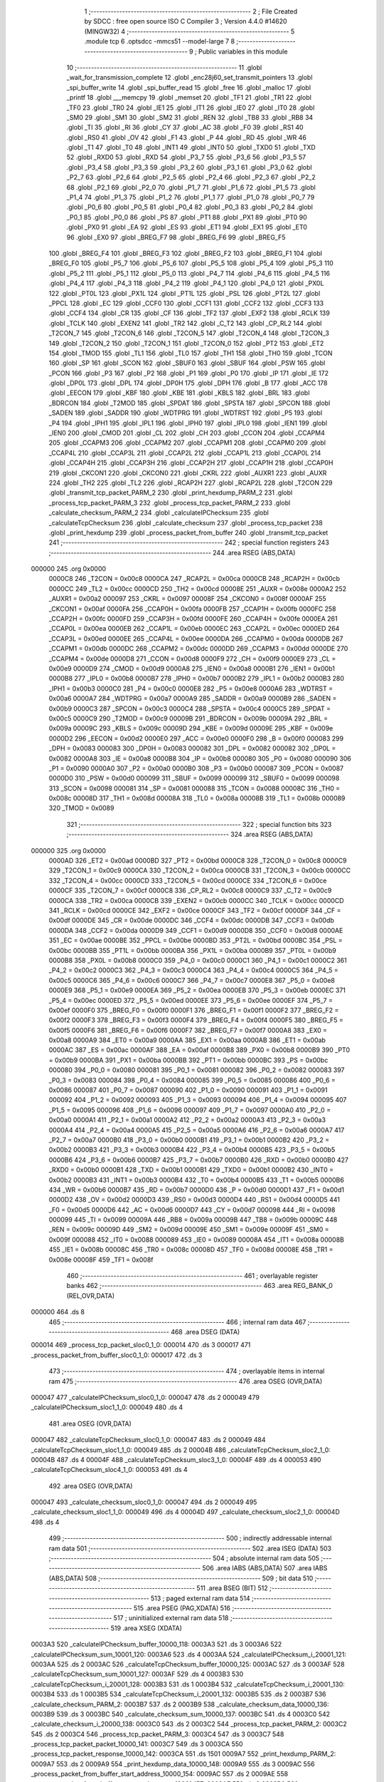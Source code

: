                                       1 ;--------------------------------------------------------
                                      2 ; File Created by SDCC : free open source ISO C Compiler 
                                      3 ; Version 4.4.0 #14620 (MINGW32)
                                      4 ;--------------------------------------------------------
                                      5 	.module tcp
                                      6 	.optsdcc -mmcs51 --model-large
                                      7 	
                                      8 ;--------------------------------------------------------
                                      9 ; Public variables in this module
                                     10 ;--------------------------------------------------------
                                     11 	.globl _wait_for_transmission_complete
                                     12 	.globl _enc28j60_set_transmit_pointers
                                     13 	.globl _spi_buffer_write
                                     14 	.globl _spi_buffer_read
                                     15 	.globl _free
                                     16 	.globl _malloc
                                     17 	.globl _printf
                                     18 	.globl ___memcpy
                                     19 	.globl _memset
                                     20 	.globl _TF1
                                     21 	.globl _TR1
                                     22 	.globl _TF0
                                     23 	.globl _TR0
                                     24 	.globl _IE1
                                     25 	.globl _IT1
                                     26 	.globl _IE0
                                     27 	.globl _IT0
                                     28 	.globl _SM0
                                     29 	.globl _SM1
                                     30 	.globl _SM2
                                     31 	.globl _REN
                                     32 	.globl _TB8
                                     33 	.globl _RB8
                                     34 	.globl _TI
                                     35 	.globl _RI
                                     36 	.globl _CY
                                     37 	.globl _AC
                                     38 	.globl _F0
                                     39 	.globl _RS1
                                     40 	.globl _RS0
                                     41 	.globl _OV
                                     42 	.globl _F1
                                     43 	.globl _P
                                     44 	.globl _RD
                                     45 	.globl _WR
                                     46 	.globl _T1
                                     47 	.globl _T0
                                     48 	.globl _INT1
                                     49 	.globl _INT0
                                     50 	.globl _TXD0
                                     51 	.globl _TXD
                                     52 	.globl _RXD0
                                     53 	.globl _RXD
                                     54 	.globl _P3_7
                                     55 	.globl _P3_6
                                     56 	.globl _P3_5
                                     57 	.globl _P3_4
                                     58 	.globl _P3_3
                                     59 	.globl _P3_2
                                     60 	.globl _P3_1
                                     61 	.globl _P3_0
                                     62 	.globl _P2_7
                                     63 	.globl _P2_6
                                     64 	.globl _P2_5
                                     65 	.globl _P2_4
                                     66 	.globl _P2_3
                                     67 	.globl _P2_2
                                     68 	.globl _P2_1
                                     69 	.globl _P2_0
                                     70 	.globl _P1_7
                                     71 	.globl _P1_6
                                     72 	.globl _P1_5
                                     73 	.globl _P1_4
                                     74 	.globl _P1_3
                                     75 	.globl _P1_2
                                     76 	.globl _P1_1
                                     77 	.globl _P1_0
                                     78 	.globl _P0_7
                                     79 	.globl _P0_6
                                     80 	.globl _P0_5
                                     81 	.globl _P0_4
                                     82 	.globl _P0_3
                                     83 	.globl _P0_2
                                     84 	.globl _P0_1
                                     85 	.globl _P0_0
                                     86 	.globl _PS
                                     87 	.globl _PT1
                                     88 	.globl _PX1
                                     89 	.globl _PT0
                                     90 	.globl _PX0
                                     91 	.globl _EA
                                     92 	.globl _ES
                                     93 	.globl _ET1
                                     94 	.globl _EX1
                                     95 	.globl _ET0
                                     96 	.globl _EX0
                                     97 	.globl _BREG_F7
                                     98 	.globl _BREG_F6
                                     99 	.globl _BREG_F5
                                    100 	.globl _BREG_F4
                                    101 	.globl _BREG_F3
                                    102 	.globl _BREG_F2
                                    103 	.globl _BREG_F1
                                    104 	.globl _BREG_F0
                                    105 	.globl _P5_7
                                    106 	.globl _P5_6
                                    107 	.globl _P5_5
                                    108 	.globl _P5_4
                                    109 	.globl _P5_3
                                    110 	.globl _P5_2
                                    111 	.globl _P5_1
                                    112 	.globl _P5_0
                                    113 	.globl _P4_7
                                    114 	.globl _P4_6
                                    115 	.globl _P4_5
                                    116 	.globl _P4_4
                                    117 	.globl _P4_3
                                    118 	.globl _P4_2
                                    119 	.globl _P4_1
                                    120 	.globl _P4_0
                                    121 	.globl _PX0L
                                    122 	.globl _PT0L
                                    123 	.globl _PX1L
                                    124 	.globl _PT1L
                                    125 	.globl _PSL
                                    126 	.globl _PT2L
                                    127 	.globl _PPCL
                                    128 	.globl _EC
                                    129 	.globl _CCF0
                                    130 	.globl _CCF1
                                    131 	.globl _CCF2
                                    132 	.globl _CCF3
                                    133 	.globl _CCF4
                                    134 	.globl _CR
                                    135 	.globl _CF
                                    136 	.globl _TF2
                                    137 	.globl _EXF2
                                    138 	.globl _RCLK
                                    139 	.globl _TCLK
                                    140 	.globl _EXEN2
                                    141 	.globl _TR2
                                    142 	.globl _C_T2
                                    143 	.globl _CP_RL2
                                    144 	.globl _T2CON_7
                                    145 	.globl _T2CON_6
                                    146 	.globl _T2CON_5
                                    147 	.globl _T2CON_4
                                    148 	.globl _T2CON_3
                                    149 	.globl _T2CON_2
                                    150 	.globl _T2CON_1
                                    151 	.globl _T2CON_0
                                    152 	.globl _PT2
                                    153 	.globl _ET2
                                    154 	.globl _TMOD
                                    155 	.globl _TL1
                                    156 	.globl _TL0
                                    157 	.globl _TH1
                                    158 	.globl _TH0
                                    159 	.globl _TCON
                                    160 	.globl _SP
                                    161 	.globl _SCON
                                    162 	.globl _SBUF0
                                    163 	.globl _SBUF
                                    164 	.globl _PSW
                                    165 	.globl _PCON
                                    166 	.globl _P3
                                    167 	.globl _P2
                                    168 	.globl _P1
                                    169 	.globl _P0
                                    170 	.globl _IP
                                    171 	.globl _IE
                                    172 	.globl _DP0L
                                    173 	.globl _DPL
                                    174 	.globl _DP0H
                                    175 	.globl _DPH
                                    176 	.globl _B
                                    177 	.globl _ACC
                                    178 	.globl _EECON
                                    179 	.globl _KBF
                                    180 	.globl _KBE
                                    181 	.globl _KBLS
                                    182 	.globl _BRL
                                    183 	.globl _BDRCON
                                    184 	.globl _T2MOD
                                    185 	.globl _SPDAT
                                    186 	.globl _SPSTA
                                    187 	.globl _SPCON
                                    188 	.globl _SADEN
                                    189 	.globl _SADDR
                                    190 	.globl _WDTPRG
                                    191 	.globl _WDTRST
                                    192 	.globl _P5
                                    193 	.globl _P4
                                    194 	.globl _IPH1
                                    195 	.globl _IPL1
                                    196 	.globl _IPH0
                                    197 	.globl _IPL0
                                    198 	.globl _IEN1
                                    199 	.globl _IEN0
                                    200 	.globl _CMOD
                                    201 	.globl _CL
                                    202 	.globl _CH
                                    203 	.globl _CCON
                                    204 	.globl _CCAPM4
                                    205 	.globl _CCAPM3
                                    206 	.globl _CCAPM2
                                    207 	.globl _CCAPM1
                                    208 	.globl _CCAPM0
                                    209 	.globl _CCAP4L
                                    210 	.globl _CCAP3L
                                    211 	.globl _CCAP2L
                                    212 	.globl _CCAP1L
                                    213 	.globl _CCAP0L
                                    214 	.globl _CCAP4H
                                    215 	.globl _CCAP3H
                                    216 	.globl _CCAP2H
                                    217 	.globl _CCAP1H
                                    218 	.globl _CCAP0H
                                    219 	.globl _CKCON1
                                    220 	.globl _CKCON0
                                    221 	.globl _CKRL
                                    222 	.globl _AUXR1
                                    223 	.globl _AUXR
                                    224 	.globl _TH2
                                    225 	.globl _TL2
                                    226 	.globl _RCAP2H
                                    227 	.globl _RCAP2L
                                    228 	.globl _T2CON
                                    229 	.globl _transmit_tcp_packet_PARM_2
                                    230 	.globl _print_hexdump_PARM_2
                                    231 	.globl _process_tcp_packet_PARM_3
                                    232 	.globl _process_tcp_packet_PARM_2
                                    233 	.globl _calculate_checksum_PARM_2
                                    234 	.globl _calculateIPChecksum
                                    235 	.globl _calculateTcpChecksum
                                    236 	.globl _calculate_checksum
                                    237 	.globl _process_tcp_packet
                                    238 	.globl _print_hexdump
                                    239 	.globl _process_packet_from_buffer
                                    240 	.globl _transmit_tcp_packet
                                    241 ;--------------------------------------------------------
                                    242 ; special function registers
                                    243 ;--------------------------------------------------------
                                    244 	.area RSEG    (ABS,DATA)
      000000                        245 	.org 0x0000
                           0000C8   246 _T2CON	=	0x00c8
                           0000CA   247 _RCAP2L	=	0x00ca
                           0000CB   248 _RCAP2H	=	0x00cb
                           0000CC   249 _TL2	=	0x00cc
                           0000CD   250 _TH2	=	0x00cd
                           00008E   251 _AUXR	=	0x008e
                           0000A2   252 _AUXR1	=	0x00a2
                           000097   253 _CKRL	=	0x0097
                           00008F   254 _CKCON0	=	0x008f
                           0000AF   255 _CKCON1	=	0x00af
                           0000FA   256 _CCAP0H	=	0x00fa
                           0000FB   257 _CCAP1H	=	0x00fb
                           0000FC   258 _CCAP2H	=	0x00fc
                           0000FD   259 _CCAP3H	=	0x00fd
                           0000FE   260 _CCAP4H	=	0x00fe
                           0000EA   261 _CCAP0L	=	0x00ea
                           0000EB   262 _CCAP1L	=	0x00eb
                           0000EC   263 _CCAP2L	=	0x00ec
                           0000ED   264 _CCAP3L	=	0x00ed
                           0000EE   265 _CCAP4L	=	0x00ee
                           0000DA   266 _CCAPM0	=	0x00da
                           0000DB   267 _CCAPM1	=	0x00db
                           0000DC   268 _CCAPM2	=	0x00dc
                           0000DD   269 _CCAPM3	=	0x00dd
                           0000DE   270 _CCAPM4	=	0x00de
                           0000D8   271 _CCON	=	0x00d8
                           0000F9   272 _CH	=	0x00f9
                           0000E9   273 _CL	=	0x00e9
                           0000D9   274 _CMOD	=	0x00d9
                           0000A8   275 _IEN0	=	0x00a8
                           0000B1   276 _IEN1	=	0x00b1
                           0000B8   277 _IPL0	=	0x00b8
                           0000B7   278 _IPH0	=	0x00b7
                           0000B2   279 _IPL1	=	0x00b2
                           0000B3   280 _IPH1	=	0x00b3
                           0000C0   281 _P4	=	0x00c0
                           0000E8   282 _P5	=	0x00e8
                           0000A6   283 _WDTRST	=	0x00a6
                           0000A7   284 _WDTPRG	=	0x00a7
                           0000A9   285 _SADDR	=	0x00a9
                           0000B9   286 _SADEN	=	0x00b9
                           0000C3   287 _SPCON	=	0x00c3
                           0000C4   288 _SPSTA	=	0x00c4
                           0000C5   289 _SPDAT	=	0x00c5
                           0000C9   290 _T2MOD	=	0x00c9
                           00009B   291 _BDRCON	=	0x009b
                           00009A   292 _BRL	=	0x009a
                           00009C   293 _KBLS	=	0x009c
                           00009D   294 _KBE	=	0x009d
                           00009E   295 _KBF	=	0x009e
                           0000D2   296 _EECON	=	0x00d2
                           0000E0   297 _ACC	=	0x00e0
                           0000F0   298 _B	=	0x00f0
                           000083   299 _DPH	=	0x0083
                           000083   300 _DP0H	=	0x0083
                           000082   301 _DPL	=	0x0082
                           000082   302 _DP0L	=	0x0082
                           0000A8   303 _IE	=	0x00a8
                           0000B8   304 _IP	=	0x00b8
                           000080   305 _P0	=	0x0080
                           000090   306 _P1	=	0x0090
                           0000A0   307 _P2	=	0x00a0
                           0000B0   308 _P3	=	0x00b0
                           000087   309 _PCON	=	0x0087
                           0000D0   310 _PSW	=	0x00d0
                           000099   311 _SBUF	=	0x0099
                           000099   312 _SBUF0	=	0x0099
                           000098   313 _SCON	=	0x0098
                           000081   314 _SP	=	0x0081
                           000088   315 _TCON	=	0x0088
                           00008C   316 _TH0	=	0x008c
                           00008D   317 _TH1	=	0x008d
                           00008A   318 _TL0	=	0x008a
                           00008B   319 _TL1	=	0x008b
                           000089   320 _TMOD	=	0x0089
                                    321 ;--------------------------------------------------------
                                    322 ; special function bits
                                    323 ;--------------------------------------------------------
                                    324 	.area RSEG    (ABS,DATA)
      000000                        325 	.org 0x0000
                           0000AD   326 _ET2	=	0x00ad
                           0000BD   327 _PT2	=	0x00bd
                           0000C8   328 _T2CON_0	=	0x00c8
                           0000C9   329 _T2CON_1	=	0x00c9
                           0000CA   330 _T2CON_2	=	0x00ca
                           0000CB   331 _T2CON_3	=	0x00cb
                           0000CC   332 _T2CON_4	=	0x00cc
                           0000CD   333 _T2CON_5	=	0x00cd
                           0000CE   334 _T2CON_6	=	0x00ce
                           0000CF   335 _T2CON_7	=	0x00cf
                           0000C8   336 _CP_RL2	=	0x00c8
                           0000C9   337 _C_T2	=	0x00c9
                           0000CA   338 _TR2	=	0x00ca
                           0000CB   339 _EXEN2	=	0x00cb
                           0000CC   340 _TCLK	=	0x00cc
                           0000CD   341 _RCLK	=	0x00cd
                           0000CE   342 _EXF2	=	0x00ce
                           0000CF   343 _TF2	=	0x00cf
                           0000DF   344 _CF	=	0x00df
                           0000DE   345 _CR	=	0x00de
                           0000DC   346 _CCF4	=	0x00dc
                           0000DB   347 _CCF3	=	0x00db
                           0000DA   348 _CCF2	=	0x00da
                           0000D9   349 _CCF1	=	0x00d9
                           0000D8   350 _CCF0	=	0x00d8
                           0000AE   351 _EC	=	0x00ae
                           0000BE   352 _PPCL	=	0x00be
                           0000BD   353 _PT2L	=	0x00bd
                           0000BC   354 _PSL	=	0x00bc
                           0000BB   355 _PT1L	=	0x00bb
                           0000BA   356 _PX1L	=	0x00ba
                           0000B9   357 _PT0L	=	0x00b9
                           0000B8   358 _PX0L	=	0x00b8
                           0000C0   359 _P4_0	=	0x00c0
                           0000C1   360 _P4_1	=	0x00c1
                           0000C2   361 _P4_2	=	0x00c2
                           0000C3   362 _P4_3	=	0x00c3
                           0000C4   363 _P4_4	=	0x00c4
                           0000C5   364 _P4_5	=	0x00c5
                           0000C6   365 _P4_6	=	0x00c6
                           0000C7   366 _P4_7	=	0x00c7
                           0000E8   367 _P5_0	=	0x00e8
                           0000E9   368 _P5_1	=	0x00e9
                           0000EA   369 _P5_2	=	0x00ea
                           0000EB   370 _P5_3	=	0x00eb
                           0000EC   371 _P5_4	=	0x00ec
                           0000ED   372 _P5_5	=	0x00ed
                           0000EE   373 _P5_6	=	0x00ee
                           0000EF   374 _P5_7	=	0x00ef
                           0000F0   375 _BREG_F0	=	0x00f0
                           0000F1   376 _BREG_F1	=	0x00f1
                           0000F2   377 _BREG_F2	=	0x00f2
                           0000F3   378 _BREG_F3	=	0x00f3
                           0000F4   379 _BREG_F4	=	0x00f4
                           0000F5   380 _BREG_F5	=	0x00f5
                           0000F6   381 _BREG_F6	=	0x00f6
                           0000F7   382 _BREG_F7	=	0x00f7
                           0000A8   383 _EX0	=	0x00a8
                           0000A9   384 _ET0	=	0x00a9
                           0000AA   385 _EX1	=	0x00aa
                           0000AB   386 _ET1	=	0x00ab
                           0000AC   387 _ES	=	0x00ac
                           0000AF   388 _EA	=	0x00af
                           0000B8   389 _PX0	=	0x00b8
                           0000B9   390 _PT0	=	0x00b9
                           0000BA   391 _PX1	=	0x00ba
                           0000BB   392 _PT1	=	0x00bb
                           0000BC   393 _PS	=	0x00bc
                           000080   394 _P0_0	=	0x0080
                           000081   395 _P0_1	=	0x0081
                           000082   396 _P0_2	=	0x0082
                           000083   397 _P0_3	=	0x0083
                           000084   398 _P0_4	=	0x0084
                           000085   399 _P0_5	=	0x0085
                           000086   400 _P0_6	=	0x0086
                           000087   401 _P0_7	=	0x0087
                           000090   402 _P1_0	=	0x0090
                           000091   403 _P1_1	=	0x0091
                           000092   404 _P1_2	=	0x0092
                           000093   405 _P1_3	=	0x0093
                           000094   406 _P1_4	=	0x0094
                           000095   407 _P1_5	=	0x0095
                           000096   408 _P1_6	=	0x0096
                           000097   409 _P1_7	=	0x0097
                           0000A0   410 _P2_0	=	0x00a0
                           0000A1   411 _P2_1	=	0x00a1
                           0000A2   412 _P2_2	=	0x00a2
                           0000A3   413 _P2_3	=	0x00a3
                           0000A4   414 _P2_4	=	0x00a4
                           0000A5   415 _P2_5	=	0x00a5
                           0000A6   416 _P2_6	=	0x00a6
                           0000A7   417 _P2_7	=	0x00a7
                           0000B0   418 _P3_0	=	0x00b0
                           0000B1   419 _P3_1	=	0x00b1
                           0000B2   420 _P3_2	=	0x00b2
                           0000B3   421 _P3_3	=	0x00b3
                           0000B4   422 _P3_4	=	0x00b4
                           0000B5   423 _P3_5	=	0x00b5
                           0000B6   424 _P3_6	=	0x00b6
                           0000B7   425 _P3_7	=	0x00b7
                           0000B0   426 _RXD	=	0x00b0
                           0000B0   427 _RXD0	=	0x00b0
                           0000B1   428 _TXD	=	0x00b1
                           0000B1   429 _TXD0	=	0x00b1
                           0000B2   430 _INT0	=	0x00b2
                           0000B3   431 _INT1	=	0x00b3
                           0000B4   432 _T0	=	0x00b4
                           0000B5   433 _T1	=	0x00b5
                           0000B6   434 _WR	=	0x00b6
                           0000B7   435 _RD	=	0x00b7
                           0000D0   436 _P	=	0x00d0
                           0000D1   437 _F1	=	0x00d1
                           0000D2   438 _OV	=	0x00d2
                           0000D3   439 _RS0	=	0x00d3
                           0000D4   440 _RS1	=	0x00d4
                           0000D5   441 _F0	=	0x00d5
                           0000D6   442 _AC	=	0x00d6
                           0000D7   443 _CY	=	0x00d7
                           000098   444 _RI	=	0x0098
                           000099   445 _TI	=	0x0099
                           00009A   446 _RB8	=	0x009a
                           00009B   447 _TB8	=	0x009b
                           00009C   448 _REN	=	0x009c
                           00009D   449 _SM2	=	0x009d
                           00009E   450 _SM1	=	0x009e
                           00009F   451 _SM0	=	0x009f
                           000088   452 _IT0	=	0x0088
                           000089   453 _IE0	=	0x0089
                           00008A   454 _IT1	=	0x008a
                           00008B   455 _IE1	=	0x008b
                           00008C   456 _TR0	=	0x008c
                           00008D   457 _TF0	=	0x008d
                           00008E   458 _TR1	=	0x008e
                           00008F   459 _TF1	=	0x008f
                                    460 ;--------------------------------------------------------
                                    461 ; overlayable register banks
                                    462 ;--------------------------------------------------------
                                    463 	.area REG_BANK_0	(REL,OVR,DATA)
      000000                        464 	.ds 8
                                    465 ;--------------------------------------------------------
                                    466 ; internal ram data
                                    467 ;--------------------------------------------------------
                                    468 	.area DSEG    (DATA)
      000014                        469 _process_tcp_packet_sloc0_1_0:
      000014                        470 	.ds 3
      000017                        471 _process_packet_from_buffer_sloc0_1_0:
      000017                        472 	.ds 3
                                    473 ;--------------------------------------------------------
                                    474 ; overlayable items in internal ram
                                    475 ;--------------------------------------------------------
                                    476 	.area	OSEG    (OVR,DATA)
      000047                        477 _calculateIPChecksum_sloc0_1_0:
      000047                        478 	.ds 2
      000049                        479 _calculateIPChecksum_sloc1_1_0:
      000049                        480 	.ds 4
                                    481 	.area	OSEG    (OVR,DATA)
      000047                        482 _calculateTcpChecksum_sloc0_1_0:
      000047                        483 	.ds 2
      000049                        484 _calculateTcpChecksum_sloc1_1_0:
      000049                        485 	.ds 2
      00004B                        486 _calculateTcpChecksum_sloc2_1_0:
      00004B                        487 	.ds 4
      00004F                        488 _calculateTcpChecksum_sloc3_1_0:
      00004F                        489 	.ds 4
      000053                        490 _calculateTcpChecksum_sloc4_1_0:
      000053                        491 	.ds 4
                                    492 	.area	OSEG    (OVR,DATA)
      000047                        493 _calculate_checksum_sloc0_1_0:
      000047                        494 	.ds 2
      000049                        495 _calculate_checksum_sloc1_1_0:
      000049                        496 	.ds 4
      00004D                        497 _calculate_checksum_sloc2_1_0:
      00004D                        498 	.ds 4
                                    499 ;--------------------------------------------------------
                                    500 ; indirectly addressable internal ram data
                                    501 ;--------------------------------------------------------
                                    502 	.area ISEG    (DATA)
                                    503 ;--------------------------------------------------------
                                    504 ; absolute internal ram data
                                    505 ;--------------------------------------------------------
                                    506 	.area IABS    (ABS,DATA)
                                    507 	.area IABS    (ABS,DATA)
                                    508 ;--------------------------------------------------------
                                    509 ; bit data
                                    510 ;--------------------------------------------------------
                                    511 	.area BSEG    (BIT)
                                    512 ;--------------------------------------------------------
                                    513 ; paged external ram data
                                    514 ;--------------------------------------------------------
                                    515 	.area PSEG    (PAG,XDATA)
                                    516 ;--------------------------------------------------------
                                    517 ; uninitialized external ram data
                                    518 ;--------------------------------------------------------
                                    519 	.area XSEG    (XDATA)
      0003A3                        520 _calculateIPChecksum_buffer_10000_118:
      0003A3                        521 	.ds 3
      0003A6                        522 _calculateIPChecksum_sum_10001_120:
      0003A6                        523 	.ds 4
      0003AA                        524 _calculateIPChecksum_i_20001_121:
      0003AA                        525 	.ds 2
      0003AC                        526 _calculateTcpChecksum_buffer_10000_125:
      0003AC                        527 	.ds 3
      0003AF                        528 _calculateTcpChecksum_sum_10001_127:
      0003AF                        529 	.ds 4
      0003B3                        530 _calculateTcpChecksum_i_20001_128:
      0003B3                        531 	.ds 1
      0003B4                        532 _calculateTcpChecksum_i_20001_130:
      0003B4                        533 	.ds 1
      0003B5                        534 _calculateTcpChecksum_i_20001_132:
      0003B5                        535 	.ds 2
      0003B7                        536 _calculate_checksum_PARM_2:
      0003B7                        537 	.ds 2
      0003B9                        538 _calculate_checksum_data_10000_136:
      0003B9                        539 	.ds 3
      0003BC                        540 _calculate_checksum_sum_10000_137:
      0003BC                        541 	.ds 4
      0003C0                        542 _calculate_checksum_i_20000_138:
      0003C0                        543 	.ds 2
      0003C2                        544 _process_tcp_packet_PARM_2:
      0003C2                        545 	.ds 2
      0003C4                        546 _process_tcp_packet_PARM_3:
      0003C4                        547 	.ds 3
      0003C7                        548 _process_tcp_packet_packet_10000_141:
      0003C7                        549 	.ds 3
      0003CA                        550 _process_tcp_packet_response_10000_142:
      0003CA                        551 	.ds 1501
      0009A7                        552 _print_hexdump_PARM_2:
      0009A7                        553 	.ds 2
      0009A9                        554 _print_hexdump_data_10000_148:
      0009A9                        555 	.ds 3
      0009AC                        556 _process_packet_from_buffer_start_address_10000_154:
      0009AC                        557 	.ds 2
      0009AE                        558 _process_packet_from_buffer_next_packet_start_10001_157:
      0009AE                        559 	.ds 2
      0009B0                        560 _process_packet_from_buffer_response_size_10001_157:
      0009B0                        561 	.ds 2
      0009B2                        562 _transmit_tcp_packet_PARM_2:
      0009B2                        563 	.ds 2
      0009B4                        564 _transmit_tcp_packet_packet_10000_166:
      0009B4                        565 	.ds 3
                                    566 ;--------------------------------------------------------
                                    567 ; absolute external ram data
                                    568 ;--------------------------------------------------------
                                    569 	.area XABS    (ABS,XDATA)
                                    570 ;--------------------------------------------------------
                                    571 ; initialized external ram data
                                    572 ;--------------------------------------------------------
                                    573 	.area XISEG   (XDATA)
                                    574 	.area HOME    (CODE)
                                    575 	.area GSINIT0 (CODE)
                                    576 	.area GSINIT1 (CODE)
                                    577 	.area GSINIT2 (CODE)
                                    578 	.area GSINIT3 (CODE)
                                    579 	.area GSINIT4 (CODE)
                                    580 	.area GSINIT5 (CODE)
                                    581 	.area GSINIT  (CODE)
                                    582 	.area GSFINAL (CODE)
                                    583 	.area CSEG    (CODE)
                                    584 ;--------------------------------------------------------
                                    585 ; global & static initialisations
                                    586 ;--------------------------------------------------------
                                    587 	.area HOME    (CODE)
                                    588 	.area GSINIT  (CODE)
                                    589 	.area GSFINAL (CODE)
                                    590 	.area GSINIT  (CODE)
                                    591 ;--------------------------------------------------------
                                    592 ; Home
                                    593 ;--------------------------------------------------------
                                    594 	.area HOME    (CODE)
                                    595 	.area HOME    (CODE)
                                    596 ;--------------------------------------------------------
                                    597 ; code
                                    598 ;--------------------------------------------------------
                                    599 	.area CSEG    (CODE)
                                    600 ;------------------------------------------------------------
                                    601 ;Allocation info for local variables in function 'calculateIPChecksum'
                                    602 ;------------------------------------------------------------
                                    603 ;buffer                    Allocated with name '_calculateIPChecksum_buffer_10000_118'
                                    604 ;length                    Allocated with name '_calculateIPChecksum_length_10001_120'
                                    605 ;sum                       Allocated with name '_calculateIPChecksum_sum_10001_120'
                                    606 ;i                         Allocated with name '_calculateIPChecksum_i_20001_121'
                                    607 ;word                      Allocated with name '_calculateIPChecksum_word_30001_122'
                                    608 ;checksum                  Allocated with name '_calculateIPChecksum_checksum_10002_124'
                                    609 ;sloc0                     Allocated with name '_calculateIPChecksum_sloc0_1_0'
                                    610 ;sloc1                     Allocated with name '_calculateIPChecksum_sloc1_1_0'
                                    611 ;------------------------------------------------------------
                                    612 ;	tcp.c:11: void calculateIPChecksum(uint8_t *buffer) {
                                    613 ;	-----------------------------------------
                                    614 ;	 function calculateIPChecksum
                                    615 ;	-----------------------------------------
      003F25                        616 _calculateIPChecksum:
                           000007   617 	ar7 = 0x07
                           000006   618 	ar6 = 0x06
                           000005   619 	ar5 = 0x05
                           000004   620 	ar4 = 0x04
                           000003   621 	ar3 = 0x03
                           000002   622 	ar2 = 0x02
                           000001   623 	ar1 = 0x01
                           000000   624 	ar0 = 0x00
      003F25 AF F0            [24]  625 	mov	r7,b
      003F27 AE 83            [24]  626 	mov	r6,dph
      003F29 E5 82            [12]  627 	mov	a,dpl
      003F2B 90 03 A3         [24]  628 	mov	dptr,#_calculateIPChecksum_buffer_10000_118
      003F2E F0               [24]  629 	movx	@dptr,a
      003F2F EE               [12]  630 	mov	a,r6
      003F30 A3               [24]  631 	inc	dptr
      003F31 F0               [24]  632 	movx	@dptr,a
      003F32 EF               [12]  633 	mov	a,r7
      003F33 A3               [24]  634 	inc	dptr
      003F34 F0               [24]  635 	movx	@dptr,a
                                    636 ;	tcp.c:13: buffer[IP_CHECKSUM_P] = 0;
      003F35 90 03 A3         [24]  637 	mov	dptr,#_calculateIPChecksum_buffer_10000_118
      003F38 E0               [24]  638 	movx	a,@dptr
      003F39 FD               [12]  639 	mov	r5,a
      003F3A A3               [24]  640 	inc	dptr
      003F3B E0               [24]  641 	movx	a,@dptr
      003F3C FE               [12]  642 	mov	r6,a
      003F3D A3               [24]  643 	inc	dptr
      003F3E E0               [24]  644 	movx	a,@dptr
      003F3F FF               [12]  645 	mov	r7,a
      003F40 74 18            [12]  646 	mov	a,#0x18
      003F42 2D               [12]  647 	add	a, r5
      003F43 FA               [12]  648 	mov	r2,a
      003F44 E4               [12]  649 	clr	a
      003F45 3E               [12]  650 	addc	a, r6
      003F46 FB               [12]  651 	mov	r3,a
      003F47 8F 04            [24]  652 	mov	ar4,r7
      003F49 8A 82            [24]  653 	mov	dpl,r2
      003F4B 8B 83            [24]  654 	mov	dph,r3
      003F4D 8C F0            [24]  655 	mov	b,r4
      003F4F E4               [12]  656 	clr	a
      003F50 12 5F A0         [24]  657 	lcall	__gptrput
                                    658 ;	tcp.c:14: buffer[IP_CHECKSUM_P + 1] = 0;
      003F53 74 19            [12]  659 	mov	a,#0x19
      003F55 2D               [12]  660 	add	a, r5
      003F56 FA               [12]  661 	mov	r2,a
      003F57 E4               [12]  662 	clr	a
      003F58 3E               [12]  663 	addc	a, r6
      003F59 FB               [12]  664 	mov	r3,a
      003F5A 8F 04            [24]  665 	mov	ar4,r7
      003F5C 8A 82            [24]  666 	mov	dpl,r2
      003F5E 8B 83            [24]  667 	mov	dph,r3
      003F60 8C F0            [24]  668 	mov	b,r4
      003F62 E4               [12]  669 	clr	a
      003F63 12 5F A0         [24]  670 	lcall	__gptrput
                                    671 ;	tcp.c:18: uint32_t sum = 0;
      003F66 90 03 A6         [24]  672 	mov	dptr,#_calculateIPChecksum_sum_10001_120
      003F69 F0               [24]  673 	movx	@dptr,a
      003F6A A3               [24]  674 	inc	dptr
      003F6B F0               [24]  675 	movx	@dptr,a
      003F6C A3               [24]  676 	inc	dptr
      003F6D F0               [24]  677 	movx	@dptr,a
      003F6E A3               [24]  678 	inc	dptr
      003F6F F0               [24]  679 	movx	@dptr,a
                                    680 ;	tcp.c:21: for (uint16_t i = IP_P; i < IP_P + length; i += 2) {
      003F70 90 03 AA         [24]  681 	mov	dptr,#_calculateIPChecksum_i_20001_121
      003F73 74 0E            [12]  682 	mov	a,#0x0e
      003F75 F0               [24]  683 	movx	@dptr,a
      003F76 E4               [12]  684 	clr	a
      003F77 A3               [24]  685 	inc	dptr
      003F78 F0               [24]  686 	movx	@dptr,a
      003F79                        687 00106$:
      003F79 90 03 AA         [24]  688 	mov	dptr,#_calculateIPChecksum_i_20001_121
      003F7C E0               [24]  689 	movx	a,@dptr
      003F7D FB               [12]  690 	mov	r3,a
      003F7E A3               [24]  691 	inc	dptr
      003F7F E0               [24]  692 	movx	a,@dptr
      003F80 FC               [12]  693 	mov	r4,a
      003F81 8B 01            [24]  694 	mov	ar1,r3
      003F83 8C 02            [24]  695 	mov	ar2,r4
      003F85 C3               [12]  696 	clr	c
      003F86 E9               [12]  697 	mov	a,r1
      003F87 94 22            [12]  698 	subb	a,#0x22
      003F89 EA               [12]  699 	mov	a,r2
      003F8A 94 00            [12]  700 	subb	a,#0x00
      003F8C 40 03            [24]  701 	jc	00134$
      003F8E 02 40 12         [24]  702 	ljmp	00102$
      003F91                        703 00134$:
                                    704 ;	tcp.c:22: uint16_t word = (buffer[i] << 8) | buffer[i + 1];
      003F91 EB               [12]  705 	mov	a,r3
      003F92 2D               [12]  706 	add	a, r5
      003F93 FB               [12]  707 	mov	r3,a
      003F94 EC               [12]  708 	mov	a,r4
      003F95 3E               [12]  709 	addc	a, r6
      003F96 F8               [12]  710 	mov	r0,a
      003F97 8F 04            [24]  711 	mov	ar4,r7
      003F99 8B 82            [24]  712 	mov	dpl,r3
      003F9B 88 83            [24]  713 	mov	dph,r0
      003F9D 8C F0            [24]  714 	mov	b,r4
      003F9F 12 6F 13         [24]  715 	lcall	__gptrget
      003FA2 FB               [12]  716 	mov	r3,a
      003FA3 7C 00            [12]  717 	mov	r4,#0x00
      003FA5 8B 48            [24]  718 	mov	(_calculateIPChecksum_sloc0_1_0 + 1),r3
      003FA7 8C 47            [24]  719 	mov	_calculateIPChecksum_sloc0_1_0,r4
      003FA9 74 01            [12]  720 	mov	a,#0x01
      003FAB 29               [12]  721 	add	a, r1
      003FAC F8               [12]  722 	mov	r0,a
      003FAD E4               [12]  723 	clr	a
      003FAE 3A               [12]  724 	addc	a, r2
      003FAF FC               [12]  725 	mov	r4,a
      003FB0 E8               [12]  726 	mov	a,r0
      003FB1 2D               [12]  727 	add	a, r5
      003FB2 F8               [12]  728 	mov	r0,a
      003FB3 EC               [12]  729 	mov	a,r4
      003FB4 3E               [12]  730 	addc	a, r6
      003FB5 FC               [12]  731 	mov	r4,a
      003FB6 8F 03            [24]  732 	mov	ar3,r7
      003FB8 88 82            [24]  733 	mov	dpl,r0
      003FBA 8C 83            [24]  734 	mov	dph,r4
      003FBC 8B F0            [24]  735 	mov	b,r3
      003FBE 12 6F 13         [24]  736 	lcall	__gptrget
      003FC1 F8               [12]  737 	mov	r0,a
      003FC2 7C 00            [12]  738 	mov	r4,#0x00
      003FC4 E5 48            [12]  739 	mov	a,(_calculateIPChecksum_sloc0_1_0 + 1)
      003FC6 42 04            [12]  740 	orl	ar4,a
                                    741 ;	tcp.c:23: sum += word;
      003FC8 C0 05            [24]  742 	push	ar5
      003FCA C0 06            [24]  743 	push	ar6
      003FCC C0 07            [24]  744 	push	ar7
      003FCE 90 03 A6         [24]  745 	mov	dptr,#_calculateIPChecksum_sum_10001_120
      003FD1 E0               [24]  746 	movx	a,@dptr
      003FD2 F5 49            [12]  747 	mov	_calculateIPChecksum_sloc1_1_0,a
      003FD4 A3               [24]  748 	inc	dptr
      003FD5 E0               [24]  749 	movx	a,@dptr
      003FD6 F5 4A            [12]  750 	mov	(_calculateIPChecksum_sloc1_1_0 + 1),a
      003FD8 A3               [24]  751 	inc	dptr
      003FD9 E0               [24]  752 	movx	a,@dptr
      003FDA F5 4B            [12]  753 	mov	(_calculateIPChecksum_sloc1_1_0 + 2),a
      003FDC A3               [24]  754 	inc	dptr
      003FDD E0               [24]  755 	movx	a,@dptr
      003FDE F5 4C            [12]  756 	mov	(_calculateIPChecksum_sloc1_1_0 + 3),a
      003FE0 7E 00            [12]  757 	mov	r6,#0x00
      003FE2 7F 00            [12]  758 	mov	r7,#0x00
      003FE4 90 03 A6         [24]  759 	mov	dptr,#_calculateIPChecksum_sum_10001_120
      003FE7 E8               [12]  760 	mov	a,r0
      003FE8 25 49            [12]  761 	add	a, _calculateIPChecksum_sloc1_1_0
      003FEA F0               [24]  762 	movx	@dptr,a
      003FEB EC               [12]  763 	mov	a,r4
      003FEC 35 4A            [12]  764 	addc	a, (_calculateIPChecksum_sloc1_1_0 + 1)
      003FEE A3               [24]  765 	inc	dptr
      003FEF F0               [24]  766 	movx	@dptr,a
      003FF0 EE               [12]  767 	mov	a,r6
      003FF1 35 4B            [12]  768 	addc	a, (_calculateIPChecksum_sloc1_1_0 + 2)
      003FF3 A3               [24]  769 	inc	dptr
      003FF4 F0               [24]  770 	movx	@dptr,a
      003FF5 EF               [12]  771 	mov	a,r7
      003FF6 35 4C            [12]  772 	addc	a, (_calculateIPChecksum_sloc1_1_0 + 3)
      003FF8 A3               [24]  773 	inc	dptr
      003FF9 F0               [24]  774 	movx	@dptr,a
                                    775 ;	tcp.c:21: for (uint16_t i = IP_P; i < IP_P + length; i += 2) {
      003FFA 74 02            [12]  776 	mov	a,#0x02
      003FFC 29               [12]  777 	add	a, r1
      003FFD F9               [12]  778 	mov	r1,a
      003FFE E4               [12]  779 	clr	a
      003FFF 3A               [12]  780 	addc	a, r2
      004000 FA               [12]  781 	mov	r2,a
      004001 90 03 AA         [24]  782 	mov	dptr,#_calculateIPChecksum_i_20001_121
      004004 E9               [12]  783 	mov	a,r1
      004005 F0               [24]  784 	movx	@dptr,a
      004006 EA               [12]  785 	mov	a,r2
      004007 A3               [24]  786 	inc	dptr
      004008 F0               [24]  787 	movx	@dptr,a
      004009 D0 07            [24]  788 	pop	ar7
      00400B D0 06            [24]  789 	pop	ar6
      00400D D0 05            [24]  790 	pop	ar5
      00400F 02 3F 79         [24]  791 	ljmp	00106$
                                    792 ;	tcp.c:27: while (sum >> 16) {
      004012                        793 00102$:
      004012 90 03 A6         [24]  794 	mov	dptr,#_calculateIPChecksum_sum_10001_120
      004015 E0               [24]  795 	movx	a,@dptr
      004016 FC               [12]  796 	mov	r4,a
      004017 A3               [24]  797 	inc	dptr
      004018 E0               [24]  798 	movx	a,@dptr
      004019 FD               [12]  799 	mov	r5,a
      00401A A3               [24]  800 	inc	dptr
      00401B E0               [24]  801 	movx	a,@dptr
      00401C FE               [12]  802 	mov	r6,a
      00401D A3               [24]  803 	inc	dptr
      00401E E0               [24]  804 	movx	a,@dptr
      00401F FF               [12]  805 	mov	r7,a
      004020 8E 49            [24]  806 	mov	_calculateIPChecksum_sloc1_1_0,r6
      004022 8F 4A            [24]  807 	mov	(_calculateIPChecksum_sloc1_1_0 + 1),r7
      004024 E4               [12]  808 	clr	a
      004025 F5 4B            [12]  809 	mov	(_calculateIPChecksum_sloc1_1_0 + 2),a
      004027 F5 4C            [12]  810 	mov	(_calculateIPChecksum_sloc1_1_0 + 3),a
      004029 E5 49            [12]  811 	mov	a,_calculateIPChecksum_sloc1_1_0
      00402B 45 4A            [12]  812 	orl	a,(_calculateIPChecksum_sloc1_1_0 + 1)
      00402D 45 4B            [12]  813 	orl	a,(_calculateIPChecksum_sloc1_1_0 + 2)
      00402F 45 4C            [12]  814 	orl	a,(_calculateIPChecksum_sloc1_1_0 + 3)
      004031 60 20            [24]  815 	jz	00104$
                                    816 ;	tcp.c:28: sum = (sum & 0xFFFF) + (sum >> 16);
      004033 8C 00            [24]  817 	mov	ar0,r4
      004035 8D 01            [24]  818 	mov	ar1,r5
      004037 7A 00            [12]  819 	mov	r2,#0x00
      004039 7B 00            [12]  820 	mov	r3,#0x00
      00403B 90 03 A6         [24]  821 	mov	dptr,#_calculateIPChecksum_sum_10001_120
      00403E E5 49            [12]  822 	mov	a,_calculateIPChecksum_sloc1_1_0
      004040 28               [12]  823 	add	a, r0
      004041 F0               [24]  824 	movx	@dptr,a
      004042 E5 4A            [12]  825 	mov	a,(_calculateIPChecksum_sloc1_1_0 + 1)
      004044 39               [12]  826 	addc	a, r1
      004045 A3               [24]  827 	inc	dptr
      004046 F0               [24]  828 	movx	@dptr,a
      004047 E5 4B            [12]  829 	mov	a,(_calculateIPChecksum_sloc1_1_0 + 2)
      004049 3A               [12]  830 	addc	a, r2
      00404A A3               [24]  831 	inc	dptr
      00404B F0               [24]  832 	movx	@dptr,a
      00404C E5 4C            [12]  833 	mov	a,(_calculateIPChecksum_sloc1_1_0 + 3)
      00404E 3B               [12]  834 	addc	a, r3
      00404F A3               [24]  835 	inc	dptr
      004050 F0               [24]  836 	movx	@dptr,a
      004051 80 BF            [24]  837 	sjmp	00102$
      004053                        838 00104$:
                                    839 ;	tcp.c:32: uint16_t checksum = ~((uint16_t) sum);
      004053 EC               [12]  840 	mov	a,r4
      004054 F4               [12]  841 	cpl	a
      004055 FC               [12]  842 	mov	r4,a
      004056 ED               [12]  843 	mov	a,r5
      004057 F4               [12]  844 	cpl	a
      004058 FD               [12]  845 	mov	r5,a
                                    846 ;	tcp.c:33: buffer[IP_CHECKSUM_P] = (checksum >> 8) & 0xFF;
      004059 90 03 A3         [24]  847 	mov	dptr,#_calculateIPChecksum_buffer_10000_118
      00405C E0               [24]  848 	movx	a,@dptr
      00405D FB               [12]  849 	mov	r3,a
      00405E A3               [24]  850 	inc	dptr
      00405F E0               [24]  851 	movx	a,@dptr
      004060 FE               [12]  852 	mov	r6,a
      004061 A3               [24]  853 	inc	dptr
      004062 E0               [24]  854 	movx	a,@dptr
      004063 FF               [12]  855 	mov	r7,a
      004064 74 18            [12]  856 	mov	a,#0x18
      004066 2B               [12]  857 	add	a, r3
      004067 F5 49            [12]  858 	mov	_calculateIPChecksum_sloc1_1_0,a
      004069 E4               [12]  859 	clr	a
      00406A 3E               [12]  860 	addc	a, r6
      00406B F5 4A            [12]  861 	mov	(_calculateIPChecksum_sloc1_1_0 + 1),a
      00406D 8F 4B            [24]  862 	mov	(_calculateIPChecksum_sloc1_1_0 + 2),r7
      00406F 8D 02            [24]  863 	mov	ar2,r5
      004071 85 49 82         [24]  864 	mov	dpl,_calculateIPChecksum_sloc1_1_0
      004074 85 4A 83         [24]  865 	mov	dph,(_calculateIPChecksum_sloc1_1_0 + 1)
      004077 85 4B F0         [24]  866 	mov	b,(_calculateIPChecksum_sloc1_1_0 + 2)
      00407A EA               [12]  867 	mov	a,r2
      00407B 12 5F A0         [24]  868 	lcall	__gptrput
                                    869 ;	tcp.c:34: buffer[IP_CHECKSUM_P + 1] = checksum & 0xFF;
      00407E 74 19            [12]  870 	mov	a,#0x19
      004080 2B               [12]  871 	add	a, r3
      004081 FB               [12]  872 	mov	r3,a
      004082 E4               [12]  873 	clr	a
      004083 3E               [12]  874 	addc	a, r6
      004084 FE               [12]  875 	mov	r6,a
      004085 8B 82            [24]  876 	mov	dpl,r3
      004087 8E 83            [24]  877 	mov	dph,r6
      004089 8F F0            [24]  878 	mov	b,r7
      00408B EC               [12]  879 	mov	a,r4
                                    880 ;	tcp.c:35: }
      00408C 02 5F A0         [24]  881 	ljmp	__gptrput
                                    882 ;------------------------------------------------------------
                                    883 ;Allocation info for local variables in function 'calculateTcpChecksum'
                                    884 ;------------------------------------------------------------
                                    885 ;buffer                    Allocated with name '_calculateTcpChecksum_buffer_10000_125'
                                    886 ;tcpLength                 Allocated with name '_calculateTcpChecksum_tcpLength_10001_127'
                                    887 ;sum                       Allocated with name '_calculateTcpChecksum_sum_10001_127'
                                    888 ;i                         Allocated with name '_calculateTcpChecksum_i_20001_128'
                                    889 ;i                         Allocated with name '_calculateTcpChecksum_i_20001_130'
                                    890 ;i                         Allocated with name '_calculateTcpChecksum_i_20001_132'
                                    891 ;word                      Allocated with name '_calculateTcpChecksum_word_30001_133'
                                    892 ;checksum                  Allocated with name '_calculateTcpChecksum_checksum_10002_135'
                                    893 ;sloc0                     Allocated with name '_calculateTcpChecksum_sloc0_1_0'
                                    894 ;sloc1                     Allocated with name '_calculateTcpChecksum_sloc1_1_0'
                                    895 ;sloc2                     Allocated with name '_calculateTcpChecksum_sloc2_1_0'
                                    896 ;sloc3                     Allocated with name '_calculateTcpChecksum_sloc3_1_0'
                                    897 ;sloc4                     Allocated with name '_calculateTcpChecksum_sloc4_1_0'
                                    898 ;------------------------------------------------------------
                                    899 ;	tcp.c:37: void calculateTcpChecksum(uint8_t *buffer) {
                                    900 ;	-----------------------------------------
                                    901 ;	 function calculateTcpChecksum
                                    902 ;	-----------------------------------------
      00408F                        903 _calculateTcpChecksum:
      00408F AF F0            [24]  904 	mov	r7,b
      004091 AE 83            [24]  905 	mov	r6,dph
      004093 E5 82            [12]  906 	mov	a,dpl
      004095 90 03 AC         [24]  907 	mov	dptr,#_calculateTcpChecksum_buffer_10000_125
      004098 F0               [24]  908 	movx	@dptr,a
      004099 EE               [12]  909 	mov	a,r6
      00409A A3               [24]  910 	inc	dptr
      00409B F0               [24]  911 	movx	@dptr,a
      00409C EF               [12]  912 	mov	a,r7
      00409D A3               [24]  913 	inc	dptr
      00409E F0               [24]  914 	movx	@dptr,a
                                    915 ;	tcp.c:39: buffer[TCP_CHECKSUM_H_P] = 0;
      00409F 90 03 AC         [24]  916 	mov	dptr,#_calculateTcpChecksum_buffer_10000_125
      0040A2 E0               [24]  917 	movx	a,@dptr
      0040A3 FD               [12]  918 	mov	r5,a
      0040A4 A3               [24]  919 	inc	dptr
      0040A5 E0               [24]  920 	movx	a,@dptr
      0040A6 FE               [12]  921 	mov	r6,a
      0040A7 A3               [24]  922 	inc	dptr
      0040A8 E0               [24]  923 	movx	a,@dptr
      0040A9 FF               [12]  924 	mov	r7,a
      0040AA 74 32            [12]  925 	mov	a,#0x32
      0040AC 2D               [12]  926 	add	a, r5
      0040AD FA               [12]  927 	mov	r2,a
      0040AE E4               [12]  928 	clr	a
      0040AF 3E               [12]  929 	addc	a, r6
      0040B0 FB               [12]  930 	mov	r3,a
      0040B1 8F 04            [24]  931 	mov	ar4,r7
      0040B3 8A 82            [24]  932 	mov	dpl,r2
      0040B5 8B 83            [24]  933 	mov	dph,r3
      0040B7 8C F0            [24]  934 	mov	b,r4
      0040B9 E4               [12]  935 	clr	a
      0040BA 12 5F A0         [24]  936 	lcall	__gptrput
                                    937 ;	tcp.c:40: buffer[TCP_CHECKSUM_L_P] = 0;
      0040BD 74 33            [12]  938 	mov	a,#0x33
      0040BF 2D               [12]  939 	add	a, r5
      0040C0 FA               [12]  940 	mov	r2,a
      0040C1 E4               [12]  941 	clr	a
      0040C2 3E               [12]  942 	addc	a, r6
      0040C3 FB               [12]  943 	mov	r3,a
      0040C4 8F 04            [24]  944 	mov	ar4,r7
      0040C6 8A 82            [24]  945 	mov	dpl,r2
      0040C8 8B 83            [24]  946 	mov	dph,r3
      0040CA 8C F0            [24]  947 	mov	b,r4
      0040CC E4               [12]  948 	clr	a
      0040CD 12 5F A0         [24]  949 	lcall	__gptrput
                                    950 ;	tcp.c:43: uint16_t tcpLength = (((buffer[IP_TOTLEN_H_P] << 8) | buffer[IP_TOTLEN_L_P])
      0040D0 74 10            [12]  951 	mov	a,#0x10
      0040D2 2D               [12]  952 	add	a, r5
      0040D3 FA               [12]  953 	mov	r2,a
      0040D4 E4               [12]  954 	clr	a
      0040D5 3E               [12]  955 	addc	a, r6
      0040D6 FB               [12]  956 	mov	r3,a
      0040D7 8F 04            [24]  957 	mov	ar4,r7
      0040D9 8A 82            [24]  958 	mov	dpl,r2
      0040DB 8B 83            [24]  959 	mov	dph,r3
      0040DD 8C F0            [24]  960 	mov	b,r4
      0040DF 12 6F 13         [24]  961 	lcall	__gptrget
      0040E2 FC               [12]  962 	mov	r4,a
      0040E3 7A 00            [12]  963 	mov	r2,#0x00
      0040E5 74 11            [12]  964 	mov	a,#0x11
      0040E7 2D               [12]  965 	add	a, r5
      0040E8 F8               [12]  966 	mov	r0,a
      0040E9 E4               [12]  967 	clr	a
      0040EA 3E               [12]  968 	addc	a, r6
      0040EB F9               [12]  969 	mov	r1,a
      0040EC 8F 03            [24]  970 	mov	ar3,r7
      0040EE 88 82            [24]  971 	mov	dpl,r0
      0040F0 89 83            [24]  972 	mov	dph,r1
      0040F2 8B F0            [24]  973 	mov	b,r3
      0040F4 12 6F 13         [24]  974 	lcall	__gptrget
      0040F7 7B 00            [12]  975 	mov	r3,#0x00
      0040F9 42 02            [12]  976 	orl	ar2,a
      0040FB EB               [12]  977 	mov	a,r3
      0040FC 42 04            [12]  978 	orl	ar4,a
      0040FE EA               [12]  979 	mov	a,r2
      0040FF 24 EC            [12]  980 	add	a,#0xec
      004101 FA               [12]  981 	mov	r2,a
      004102 EC               [12]  982 	mov	a,r4
      004103 34 FF            [12]  983 	addc	a,#0xff
      004105 FC               [12]  984 	mov	r4,a
                                    985 ;	tcp.c:45: uint32_t sum = 0;
      004106 90 03 AF         [24]  986 	mov	dptr,#_calculateTcpChecksum_sum_10001_127
      004109 E4               [12]  987 	clr	a
      00410A F0               [24]  988 	movx	@dptr,a
      00410B A3               [24]  989 	inc	dptr
      00410C F0               [24]  990 	movx	@dptr,a
      00410D A3               [24]  991 	inc	dptr
      00410E F0               [24]  992 	movx	@dptr,a
      00410F A3               [24]  993 	inc	dptr
      004110 F0               [24]  994 	movx	@dptr,a
                                    995 ;	tcp.c:48: for (uint8_t i = 0; i < 4; i++) {
      004111 90 03 B3         [24]  996 	mov	dptr,#_calculateTcpChecksum_i_20001_128
      004114 F0               [24]  997 	movx	@dptr,a
      004115                        998 00108$:
      004115 90 03 B3         [24]  999 	mov	dptr,#_calculateTcpChecksum_i_20001_128
      004118 E0               [24] 1000 	movx	a,@dptr
      004119 FB               [12] 1001 	mov	r3,a
      00411A BB 04 00         [24] 1002 	cjne	r3,#0x04,00166$
      00411D                       1003 00166$:
      00411D 40 03            [24] 1004 	jc	00167$
      00411F 02 41 B0         [24] 1005 	ljmp	00101$
      004122                       1006 00167$:
                                   1007 ;	tcp.c:49: sum += (buffer[IP_SRC_P + i] << 8) | buffer[IP_SRC_P + i + 1];
      004122 C0 02            [24] 1008 	push	ar2
      004124 C0 04            [24] 1009 	push	ar4
      004126 8B 47            [24] 1010 	mov	_calculateTcpChecksum_sloc0_1_0,r3
      004128 75 48 00         [24] 1011 	mov	(_calculateTcpChecksum_sloc0_1_0 + 1),#0x00
      00412B 74 1A            [12] 1012 	mov	a,#0x1a
      00412D 25 47            [12] 1013 	add	a, _calculateTcpChecksum_sloc0_1_0
      00412F FA               [12] 1014 	mov	r2,a
      004130 E4               [12] 1015 	clr	a
      004131 35 48            [12] 1016 	addc	a, (_calculateTcpChecksum_sloc0_1_0 + 1)
      004133 FC               [12] 1017 	mov	r4,a
      004134 EA               [12] 1018 	mov	a,r2
      004135 2D               [12] 1019 	add	a, r5
      004136 FA               [12] 1020 	mov	r2,a
      004137 EC               [12] 1021 	mov	a,r4
      004138 3E               [12] 1022 	addc	a, r6
      004139 F9               [12] 1023 	mov	r1,a
      00413A 8F 04            [24] 1024 	mov	ar4,r7
      00413C 8A 82            [24] 1025 	mov	dpl,r2
      00413E 89 83            [24] 1026 	mov	dph,r1
      004140 8C F0            [24] 1027 	mov	b,r4
      004142 12 6F 13         [24] 1028 	lcall	__gptrget
      004145 FA               [12] 1029 	mov	r2,a
      004146 7C 00            [12] 1030 	mov	r4,#0x00
      004148 8A 4A            [24] 1031 	mov	(_calculateTcpChecksum_sloc1_1_0 + 1),r2
      00414A 8C 49            [24] 1032 	mov	_calculateTcpChecksum_sloc1_1_0,r4
      00414C 74 1B            [12] 1033 	mov	a,#0x1b
      00414E 25 47            [12] 1034 	add	a, _calculateTcpChecksum_sloc0_1_0
      004150 F8               [12] 1035 	mov	r0,a
      004151 E4               [12] 1036 	clr	a
      004152 35 48            [12] 1037 	addc	a, (_calculateTcpChecksum_sloc0_1_0 + 1)
      004154 F9               [12] 1038 	mov	r1,a
      004155 E8               [12] 1039 	mov	a,r0
      004156 2D               [12] 1040 	add	a, r5
      004157 F8               [12] 1041 	mov	r0,a
      004158 E9               [12] 1042 	mov	a,r1
      004159 3E               [12] 1043 	addc	a, r6
      00415A F9               [12] 1044 	mov	r1,a
      00415B 8F 04            [24] 1045 	mov	ar4,r7
      00415D 88 82            [24] 1046 	mov	dpl,r0
      00415F 89 83            [24] 1047 	mov	dph,r1
      004161 8C F0            [24] 1048 	mov	b,r4
      004163 12 6F 13         [24] 1049 	lcall	__gptrget
      004166 7C 00            [12] 1050 	mov	r4,#0x00
      004168 42 49            [12] 1051 	orl	_calculateTcpChecksum_sloc1_1_0,a
      00416A EC               [12] 1052 	mov	a,r4
      00416B 42 4A            [12] 1053 	orl	(_calculateTcpChecksum_sloc1_1_0 + 1),a
      00416D 90 03 AF         [24] 1054 	mov	dptr,#_calculateTcpChecksum_sum_10001_127
      004170 E0               [24] 1055 	movx	a,@dptr
      004171 F5 4B            [12] 1056 	mov	_calculateTcpChecksum_sloc2_1_0,a
      004173 A3               [24] 1057 	inc	dptr
      004174 E0               [24] 1058 	movx	a,@dptr
      004175 F5 4C            [12] 1059 	mov	(_calculateTcpChecksum_sloc2_1_0 + 1),a
      004177 A3               [24] 1060 	inc	dptr
      004178 E0               [24] 1061 	movx	a,@dptr
      004179 F5 4D            [12] 1062 	mov	(_calculateTcpChecksum_sloc2_1_0 + 2),a
      00417B A3               [24] 1063 	inc	dptr
      00417C E0               [24] 1064 	movx	a,@dptr
      00417D F5 4E            [12] 1065 	mov	(_calculateTcpChecksum_sloc2_1_0 + 3),a
      00417F A8 49            [24] 1066 	mov	r0,_calculateTcpChecksum_sloc1_1_0
      004181 E5 4A            [12] 1067 	mov	a,(_calculateTcpChecksum_sloc1_1_0 + 1)
      004183 F9               [12] 1068 	mov	r1,a
      004184 33               [12] 1069 	rlc	a
      004185 95 E0            [12] 1070 	subb	a,acc
      004187 FA               [12] 1071 	mov	r2,a
      004188 FC               [12] 1072 	mov	r4,a
      004189 90 03 AF         [24] 1073 	mov	dptr,#_calculateTcpChecksum_sum_10001_127
      00418C E8               [12] 1074 	mov	a,r0
      00418D 25 4B            [12] 1075 	add	a, _calculateTcpChecksum_sloc2_1_0
      00418F F0               [24] 1076 	movx	@dptr,a
      004190 E9               [12] 1077 	mov	a,r1
      004191 35 4C            [12] 1078 	addc	a, (_calculateTcpChecksum_sloc2_1_0 + 1)
      004193 A3               [24] 1079 	inc	dptr
      004194 F0               [24] 1080 	movx	@dptr,a
      004195 EA               [12] 1081 	mov	a,r2
      004196 35 4D            [12] 1082 	addc	a, (_calculateTcpChecksum_sloc2_1_0 + 2)
      004198 A3               [24] 1083 	inc	dptr
      004199 F0               [24] 1084 	movx	@dptr,a
      00419A EC               [12] 1085 	mov	a,r4
      00419B 35 4E            [12] 1086 	addc	a, (_calculateTcpChecksum_sloc2_1_0 + 3)
      00419D A3               [24] 1087 	inc	dptr
      00419E F0               [24] 1088 	movx	@dptr,a
                                   1089 ;	tcp.c:50: i++;
      00419F 90 03 B3         [24] 1090 	mov	dptr,#_calculateTcpChecksum_i_20001_128
      0041A2 EB               [12] 1091 	mov	a,r3
      0041A3 04               [12] 1092 	inc	a
      0041A4 F0               [24] 1093 	movx	@dptr,a
                                   1094 ;	tcp.c:48: for (uint8_t i = 0; i < 4; i++) {
      0041A5 E0               [24] 1095 	movx	a,@dptr
      0041A6 24 01            [12] 1096 	add	a, #0x01
      0041A8 F0               [24] 1097 	movx	@dptr,a
      0041A9 D0 04            [24] 1098 	pop	ar4
      0041AB D0 02            [24] 1099 	pop	ar2
      0041AD 02 41 15         [24] 1100 	ljmp	00108$
      0041B0                       1101 00101$:
                                   1102 ;	tcp.c:54: for (uint8_t i = 0; i < 4; i++) {
      0041B0 90 03 B4         [24] 1103 	mov	dptr,#_calculateTcpChecksum_i_20001_130
      0041B3 E4               [12] 1104 	clr	a
      0041B4 F0               [24] 1105 	movx	@dptr,a
      0041B5 90 03 AC         [24] 1106 	mov	dptr,#_calculateTcpChecksum_buffer_10000_125
      0041B8 E0               [24] 1107 	movx	a,@dptr
      0041B9 FD               [12] 1108 	mov	r5,a
      0041BA A3               [24] 1109 	inc	dptr
      0041BB E0               [24] 1110 	movx	a,@dptr
      0041BC FE               [12] 1111 	mov	r6,a
      0041BD A3               [24] 1112 	inc	dptr
      0041BE E0               [24] 1113 	movx	a,@dptr
      0041BF FF               [12] 1114 	mov	r7,a
      0041C0                       1115 00111$:
      0041C0 90 03 B4         [24] 1116 	mov	dptr,#_calculateTcpChecksum_i_20001_130
      0041C3 E0               [24] 1117 	movx	a,@dptr
      0041C4 FB               [12] 1118 	mov	r3,a
      0041C5 BB 04 00         [24] 1119 	cjne	r3,#0x04,00168$
      0041C8                       1120 00168$:
      0041C8 40 03            [24] 1121 	jc	00169$
      0041CA 02 42 5F         [24] 1122 	ljmp	00102$
      0041CD                       1123 00169$:
                                   1124 ;	tcp.c:55: sum += (buffer[IP_DST_P + i] << 8) | buffer[IP_DST_P + i + 1];
      0041CD C0 02            [24] 1125 	push	ar2
      0041CF C0 04            [24] 1126 	push	ar4
      0041D1 8B 4B            [24] 1127 	mov	_calculateTcpChecksum_sloc2_1_0,r3
      0041D3 75 4C 00         [24] 1128 	mov	(_calculateTcpChecksum_sloc2_1_0 + 1),#0x00
      0041D6 74 1E            [12] 1129 	mov	a,#0x1e
      0041D8 25 4B            [12] 1130 	add	a, _calculateTcpChecksum_sloc2_1_0
      0041DA FA               [12] 1131 	mov	r2,a
      0041DB E4               [12] 1132 	clr	a
      0041DC 35 4C            [12] 1133 	addc	a, (_calculateTcpChecksum_sloc2_1_0 + 1)
      0041DE FC               [12] 1134 	mov	r4,a
      0041DF EA               [12] 1135 	mov	a,r2
      0041E0 2D               [12] 1136 	add	a, r5
      0041E1 FA               [12] 1137 	mov	r2,a
      0041E2 EC               [12] 1138 	mov	a,r4
      0041E3 3E               [12] 1139 	addc	a, r6
      0041E4 F9               [12] 1140 	mov	r1,a
      0041E5 8F 04            [24] 1141 	mov	ar4,r7
      0041E7 8A 82            [24] 1142 	mov	dpl,r2
      0041E9 89 83            [24] 1143 	mov	dph,r1
      0041EB 8C F0            [24] 1144 	mov	b,r4
      0041ED 12 6F 13         [24] 1145 	lcall	__gptrget
      0041F0 FA               [12] 1146 	mov	r2,a
      0041F1 7C 00            [12] 1147 	mov	r4,#0x00
      0041F3 8A 4A            [24] 1148 	mov	(_calculateTcpChecksum_sloc1_1_0 + 1),r2
      0041F5 8C 49            [24] 1149 	mov	_calculateTcpChecksum_sloc1_1_0,r4
      0041F7 74 1F            [12] 1150 	mov	a,#0x1f
      0041F9 25 4B            [12] 1151 	add	a, _calculateTcpChecksum_sloc2_1_0
      0041FB F8               [12] 1152 	mov	r0,a
      0041FC E4               [12] 1153 	clr	a
      0041FD 35 4C            [12] 1154 	addc	a, (_calculateTcpChecksum_sloc2_1_0 + 1)
      0041FF F9               [12] 1155 	mov	r1,a
      004200 E8               [12] 1156 	mov	a,r0
      004201 2D               [12] 1157 	add	a, r5
      004202 F8               [12] 1158 	mov	r0,a
      004203 E9               [12] 1159 	mov	a,r1
      004204 3E               [12] 1160 	addc	a, r6
      004205 F9               [12] 1161 	mov	r1,a
      004206 8F 04            [24] 1162 	mov	ar4,r7
      004208 88 82            [24] 1163 	mov	dpl,r0
      00420A 89 83            [24] 1164 	mov	dph,r1
      00420C 8C F0            [24] 1165 	mov	b,r4
      00420E 12 6F 13         [24] 1166 	lcall	__gptrget
      004211 7C 00            [12] 1167 	mov	r4,#0x00
      004213 45 49            [12] 1168 	orl	a,_calculateTcpChecksum_sloc1_1_0
      004215 F5 4B            [12] 1169 	mov	_calculateTcpChecksum_sloc2_1_0,a
      004217 EC               [12] 1170 	mov	a,r4
      004218 45 4A            [12] 1171 	orl	a,(_calculateTcpChecksum_sloc1_1_0 + 1)
      00421A F5 4C            [12] 1172 	mov	(_calculateTcpChecksum_sloc2_1_0 + 1),a
      00421C 90 03 AF         [24] 1173 	mov	dptr,#_calculateTcpChecksum_sum_10001_127
      00421F E0               [24] 1174 	movx	a,@dptr
      004220 F5 4F            [12] 1175 	mov	_calculateTcpChecksum_sloc3_1_0,a
      004222 A3               [24] 1176 	inc	dptr
      004223 E0               [24] 1177 	movx	a,@dptr
      004224 F5 50            [12] 1178 	mov	(_calculateTcpChecksum_sloc3_1_0 + 1),a
      004226 A3               [24] 1179 	inc	dptr
      004227 E0               [24] 1180 	movx	a,@dptr
      004228 F5 51            [12] 1181 	mov	(_calculateTcpChecksum_sloc3_1_0 + 2),a
      00422A A3               [24] 1182 	inc	dptr
      00422B E0               [24] 1183 	movx	a,@dptr
      00422C F5 52            [12] 1184 	mov	(_calculateTcpChecksum_sloc3_1_0 + 3),a
      00422E A8 4B            [24] 1185 	mov	r0,_calculateTcpChecksum_sloc2_1_0
      004230 E5 4C            [12] 1186 	mov	a,(_calculateTcpChecksum_sloc2_1_0 + 1)
      004232 F9               [12] 1187 	mov	r1,a
      004233 33               [12] 1188 	rlc	a
      004234 95 E0            [12] 1189 	subb	a,acc
      004236 FA               [12] 1190 	mov	r2,a
      004237 FC               [12] 1191 	mov	r4,a
      004238 90 03 AF         [24] 1192 	mov	dptr,#_calculateTcpChecksum_sum_10001_127
      00423B E8               [12] 1193 	mov	a,r0
      00423C 25 4F            [12] 1194 	add	a, _calculateTcpChecksum_sloc3_1_0
      00423E F0               [24] 1195 	movx	@dptr,a
      00423F E9               [12] 1196 	mov	a,r1
      004240 35 50            [12] 1197 	addc	a, (_calculateTcpChecksum_sloc3_1_0 + 1)
      004242 A3               [24] 1198 	inc	dptr
      004243 F0               [24] 1199 	movx	@dptr,a
      004244 EA               [12] 1200 	mov	a,r2
      004245 35 51            [12] 1201 	addc	a, (_calculateTcpChecksum_sloc3_1_0 + 2)
      004247 A3               [24] 1202 	inc	dptr
      004248 F0               [24] 1203 	movx	@dptr,a
      004249 EC               [12] 1204 	mov	a,r4
      00424A 35 52            [12] 1205 	addc	a, (_calculateTcpChecksum_sloc3_1_0 + 3)
      00424C A3               [24] 1206 	inc	dptr
      00424D F0               [24] 1207 	movx	@dptr,a
                                   1208 ;	tcp.c:56: i++;
      00424E 90 03 B4         [24] 1209 	mov	dptr,#_calculateTcpChecksum_i_20001_130
      004251 EB               [12] 1210 	mov	a,r3
      004252 04               [12] 1211 	inc	a
      004253 F0               [24] 1212 	movx	@dptr,a
                                   1213 ;	tcp.c:54: for (uint8_t i = 0; i < 4; i++) {
      004254 E0               [24] 1214 	movx	a,@dptr
      004255 24 01            [12] 1215 	add	a, #0x01
      004257 F0               [24] 1216 	movx	@dptr,a
      004258 D0 04            [24] 1217 	pop	ar4
      00425A D0 02            [24] 1218 	pop	ar2
      00425C 02 41 C0         [24] 1219 	ljmp	00111$
      00425F                       1220 00102$:
                                   1221 ;	tcp.c:60: sum += (uint16_t) IP_PROTO_TCP;
      00425F 90 03 AF         [24] 1222 	mov	dptr,#_calculateTcpChecksum_sum_10001_127
      004262 E0               [24] 1223 	movx	a,@dptr
      004263 FB               [12] 1224 	mov	r3,a
      004264 A3               [24] 1225 	inc	dptr
      004265 E0               [24] 1226 	movx	a,@dptr
      004266 FD               [12] 1227 	mov	r5,a
      004267 A3               [24] 1228 	inc	dptr
      004268 E0               [24] 1229 	movx	a,@dptr
      004269 FE               [12] 1230 	mov	r6,a
      00426A A3               [24] 1231 	inc	dptr
      00426B E0               [24] 1232 	movx	a,@dptr
      00426C FF               [12] 1233 	mov	r7,a
      00426D 90 03 AF         [24] 1234 	mov	dptr,#_calculateTcpChecksum_sum_10001_127
      004270 74 06            [12] 1235 	mov	a,#0x06
      004272 2B               [12] 1236 	add	a, r3
      004273 F0               [24] 1237 	movx	@dptr,a
      004274 E4               [12] 1238 	clr	a
      004275 3D               [12] 1239 	addc	a, r5
      004276 A3               [24] 1240 	inc	dptr
      004277 F0               [24] 1241 	movx	@dptr,a
      004278 E4               [12] 1242 	clr	a
      004279 3E               [12] 1243 	addc	a, r6
      00427A A3               [24] 1244 	inc	dptr
      00427B F0               [24] 1245 	movx	@dptr,a
      00427C E4               [12] 1246 	clr	a
      00427D 3F               [12] 1247 	addc	a, r7
      00427E A3               [24] 1248 	inc	dptr
      00427F F0               [24] 1249 	movx	@dptr,a
                                   1250 ;	tcp.c:61: sum += tcpLength;
      004280 90 03 AF         [24] 1251 	mov	dptr,#_calculateTcpChecksum_sum_10001_127
      004283 E0               [24] 1252 	movx	a,@dptr
      004284 F5 4F            [12] 1253 	mov	_calculateTcpChecksum_sloc3_1_0,a
      004286 A3               [24] 1254 	inc	dptr
      004287 E0               [24] 1255 	movx	a,@dptr
      004288 F5 50            [12] 1256 	mov	(_calculateTcpChecksum_sloc3_1_0 + 1),a
      00428A A3               [24] 1257 	inc	dptr
      00428B E0               [24] 1258 	movx	a,@dptr
      00428C F5 51            [12] 1259 	mov	(_calculateTcpChecksum_sloc3_1_0 + 2),a
      00428E A3               [24] 1260 	inc	dptr
      00428F E0               [24] 1261 	movx	a,@dptr
      004290 F5 52            [12] 1262 	mov	(_calculateTcpChecksum_sloc3_1_0 + 3),a
      004292 8A 00            [24] 1263 	mov	ar0,r2
      004294 8C 01            [24] 1264 	mov	ar1,r4
      004296 7E 00            [12] 1265 	mov	r6,#0x00
      004298 7F 00            [12] 1266 	mov	r7,#0x00
      00429A 90 03 AF         [24] 1267 	mov	dptr,#_calculateTcpChecksum_sum_10001_127
      00429D E8               [12] 1268 	mov	a,r0
      00429E 25 4F            [12] 1269 	add	a, _calculateTcpChecksum_sloc3_1_0
      0042A0 F0               [24] 1270 	movx	@dptr,a
      0042A1 E9               [12] 1271 	mov	a,r1
      0042A2 35 50            [12] 1272 	addc	a, (_calculateTcpChecksum_sloc3_1_0 + 1)
      0042A4 A3               [24] 1273 	inc	dptr
      0042A5 F0               [24] 1274 	movx	@dptr,a
      0042A6 EE               [12] 1275 	mov	a,r6
      0042A7 35 51            [12] 1276 	addc	a, (_calculateTcpChecksum_sloc3_1_0 + 2)
      0042A9 A3               [24] 1277 	inc	dptr
      0042AA F0               [24] 1278 	movx	@dptr,a
      0042AB EF               [12] 1279 	mov	a,r7
      0042AC 35 52            [12] 1280 	addc	a, (_calculateTcpChecksum_sloc3_1_0 + 3)
      0042AE A3               [24] 1281 	inc	dptr
      0042AF F0               [24] 1282 	movx	@dptr,a
                                   1283 ;	tcp.c:64: for (uint16_t i = TCP_SRC_PORT_H_P; i < TCP_SRC_PORT_H_P + tcpLength; i +=
      0042B0 90 03 B5         [24] 1284 	mov	dptr,#_calculateTcpChecksum_i_20001_132
      0042B3 74 22            [12] 1285 	mov	a,#0x22
      0042B5 F0               [24] 1286 	movx	@dptr,a
      0042B6 E4               [12] 1287 	clr	a
      0042B7 A3               [24] 1288 	inc	dptr
      0042B8 F0               [24] 1289 	movx	@dptr,a
      0042B9 90 03 AC         [24] 1290 	mov	dptr,#_calculateTcpChecksum_buffer_10000_125
      0042BC E0               [24] 1291 	movx	a,@dptr
      0042BD FD               [12] 1292 	mov	r5,a
      0042BE A3               [24] 1293 	inc	dptr
      0042BF E0               [24] 1294 	movx	a,@dptr
      0042C0 FE               [12] 1295 	mov	r6,a
      0042C1 A3               [24] 1296 	inc	dptr
      0042C2 E0               [24] 1297 	movx	a,@dptr
      0042C3 FF               [12] 1298 	mov	r7,a
      0042C4                       1299 00114$:
      0042C4 8A 01            [24] 1300 	mov	ar1,r2
      0042C6 8C 03            [24] 1301 	mov	ar3,r4
      0042C8 74 22            [12] 1302 	mov	a,#0x22
      0042CA 29               [12] 1303 	add	a, r1
      0042CB F9               [12] 1304 	mov	r1,a
      0042CC E4               [12] 1305 	clr	a
      0042CD 3B               [12] 1306 	addc	a, r3
      0042CE FB               [12] 1307 	mov	r3,a
      0042CF 90 03 B5         [24] 1308 	mov	dptr,#_calculateTcpChecksum_i_20001_132
      0042D2 E0               [24] 1309 	movx	a,@dptr
      0042D3 F5 4F            [12] 1310 	mov	_calculateTcpChecksum_sloc3_1_0,a
      0042D5 A3               [24] 1311 	inc	dptr
      0042D6 E0               [24] 1312 	movx	a,@dptr
      0042D7 F5 50            [12] 1313 	mov	(_calculateTcpChecksum_sloc3_1_0 + 1),a
      0042D9 85 4F 4B         [24] 1314 	mov	_calculateTcpChecksum_sloc2_1_0,_calculateTcpChecksum_sloc3_1_0
      0042DC 85 50 4C         [24] 1315 	mov	(_calculateTcpChecksum_sloc2_1_0 + 1),(_calculateTcpChecksum_sloc3_1_0 + 1)
      0042DF C3               [12] 1316 	clr	c
      0042E0 E5 4B            [12] 1317 	mov	a,_calculateTcpChecksum_sloc2_1_0
      0042E2 99               [12] 1318 	subb	a,r1
      0042E3 E5 4C            [12] 1319 	mov	a,(_calculateTcpChecksum_sloc2_1_0 + 1)
      0042E5 9B               [12] 1320 	subb	a,r3
      0042E6 40 03            [24] 1321 	jc	00170$
      0042E8 02 43 72         [24] 1322 	ljmp	00104$
      0042EB                       1323 00170$:
                                   1324 ;	tcp.c:66: uint16_t word = (buffer[i] << 8) | buffer[i + 1];
      0042EB C0 02            [24] 1325 	push	ar2
      0042ED C0 04            [24] 1326 	push	ar4
      0042EF E5 4F            [12] 1327 	mov	a,_calculateTcpChecksum_sloc3_1_0
      0042F1 2D               [12] 1328 	add	a, r5
      0042F2 F8               [12] 1329 	mov	r0,a
      0042F3 E5 50            [12] 1330 	mov	a,(_calculateTcpChecksum_sloc3_1_0 + 1)
      0042F5 3E               [12] 1331 	addc	a, r6
      0042F6 F9               [12] 1332 	mov	r1,a
      0042F7 8F 03            [24] 1333 	mov	ar3,r7
      0042F9 88 82            [24] 1334 	mov	dpl,r0
      0042FB 89 83            [24] 1335 	mov	dph,r1
      0042FD 8B F0            [24] 1336 	mov	b,r3
      0042FF 12 6F 13         [24] 1337 	lcall	__gptrget
      004302 FB               [12] 1338 	mov	r3,a
      004303 78 00            [12] 1339 	mov	r0,#0x00
      004305 74 01            [12] 1340 	mov	a,#0x01
      004307 25 4B            [12] 1341 	add	a, _calculateTcpChecksum_sloc2_1_0
      004309 F9               [12] 1342 	mov	r1,a
      00430A E4               [12] 1343 	clr	a
      00430B 35 4C            [12] 1344 	addc	a, (_calculateTcpChecksum_sloc2_1_0 + 1)
      00430D FC               [12] 1345 	mov	r4,a
      00430E E9               [12] 1346 	mov	a,r1
      00430F 2D               [12] 1347 	add	a, r5
      004310 F9               [12] 1348 	mov	r1,a
      004311 EC               [12] 1349 	mov	a,r4
      004312 3E               [12] 1350 	addc	a, r6
      004313 FC               [12] 1351 	mov	r4,a
      004314 8F 02            [24] 1352 	mov	ar2,r7
      004316 89 82            [24] 1353 	mov	dpl,r1
      004318 8C 83            [24] 1354 	mov	dph,r4
      00431A 8A F0            [24] 1355 	mov	b,r2
      00431C 12 6F 13         [24] 1356 	lcall	__gptrget
      00431F 7C 00            [12] 1357 	mov	r4,#0x00
      004321 42 00            [12] 1358 	orl	ar0,a
      004323 EC               [12] 1359 	mov	a,r4
      004324 42 03            [12] 1360 	orl	ar3,a
      004326 88 4F            [24] 1361 	mov	_calculateTcpChecksum_sloc3_1_0,r0
      004328 8B 50            [24] 1362 	mov	(_calculateTcpChecksum_sloc3_1_0 + 1),r3
                                   1363 ;	tcp.c:67: sum += word;
      00432A 90 03 AF         [24] 1364 	mov	dptr,#_calculateTcpChecksum_sum_10001_127
      00432D E0               [24] 1365 	movx	a,@dptr
      00432E F5 53            [12] 1366 	mov	_calculateTcpChecksum_sloc4_1_0,a
      004330 A3               [24] 1367 	inc	dptr
      004331 E0               [24] 1368 	movx	a,@dptr
      004332 F5 54            [12] 1369 	mov	(_calculateTcpChecksum_sloc4_1_0 + 1),a
      004334 A3               [24] 1370 	inc	dptr
      004335 E0               [24] 1371 	movx	a,@dptr
      004336 F5 55            [12] 1372 	mov	(_calculateTcpChecksum_sloc4_1_0 + 2),a
      004338 A3               [24] 1373 	inc	dptr
      004339 E0               [24] 1374 	movx	a,@dptr
      00433A F5 56            [12] 1375 	mov	(_calculateTcpChecksum_sloc4_1_0 + 3),a
      00433C A8 4F            [24] 1376 	mov	r0,_calculateTcpChecksum_sloc3_1_0
      00433E AA 50            [24] 1377 	mov	r2,(_calculateTcpChecksum_sloc3_1_0 + 1)
      004340 7B 00            [12] 1378 	mov	r3,#0x00
      004342 7C 00            [12] 1379 	mov	r4,#0x00
      004344 90 03 AF         [24] 1380 	mov	dptr,#_calculateTcpChecksum_sum_10001_127
      004347 E8               [12] 1381 	mov	a,r0
      004348 25 53            [12] 1382 	add	a, _calculateTcpChecksum_sloc4_1_0
      00434A F0               [24] 1383 	movx	@dptr,a
      00434B EA               [12] 1384 	mov	a,r2
      00434C 35 54            [12] 1385 	addc	a, (_calculateTcpChecksum_sloc4_1_0 + 1)
      00434E A3               [24] 1386 	inc	dptr
      00434F F0               [24] 1387 	movx	@dptr,a
      004350 EB               [12] 1388 	mov	a,r3
      004351 35 55            [12] 1389 	addc	a, (_calculateTcpChecksum_sloc4_1_0 + 2)
      004353 A3               [24] 1390 	inc	dptr
      004354 F0               [24] 1391 	movx	@dptr,a
      004355 EC               [12] 1392 	mov	a,r4
      004356 35 56            [12] 1393 	addc	a, (_calculateTcpChecksum_sloc4_1_0 + 3)
      004358 A3               [24] 1394 	inc	dptr
      004359 F0               [24] 1395 	movx	@dptr,a
                                   1396 ;	tcp.c:65: 2) {
      00435A 74 02            [12] 1397 	mov	a,#0x02
      00435C 25 4B            [12] 1398 	add	a, _calculateTcpChecksum_sloc2_1_0
      00435E FB               [12] 1399 	mov	r3,a
      00435F E4               [12] 1400 	clr	a
      004360 35 4C            [12] 1401 	addc	a, (_calculateTcpChecksum_sloc2_1_0 + 1)
      004362 FC               [12] 1402 	mov	r4,a
      004363 90 03 B5         [24] 1403 	mov	dptr,#_calculateTcpChecksum_i_20001_132
      004366 EB               [12] 1404 	mov	a,r3
      004367 F0               [24] 1405 	movx	@dptr,a
      004368 EC               [12] 1406 	mov	a,r4
      004369 A3               [24] 1407 	inc	dptr
      00436A F0               [24] 1408 	movx	@dptr,a
      00436B D0 04            [24] 1409 	pop	ar4
      00436D D0 02            [24] 1410 	pop	ar2
      00436F 02 42 C4         [24] 1411 	ljmp	00114$
                                   1412 ;	tcp.c:71: while (sum >> 16) {
      004372                       1413 00104$:
      004372 90 03 AF         [24] 1414 	mov	dptr,#_calculateTcpChecksum_sum_10001_127
      004375 E0               [24] 1415 	movx	a,@dptr
      004376 FC               [12] 1416 	mov	r4,a
      004377 A3               [24] 1417 	inc	dptr
      004378 E0               [24] 1418 	movx	a,@dptr
      004379 FD               [12] 1419 	mov	r5,a
      00437A A3               [24] 1420 	inc	dptr
      00437B E0               [24] 1421 	movx	a,@dptr
      00437C FE               [12] 1422 	mov	r6,a
      00437D A3               [24] 1423 	inc	dptr
      00437E E0               [24] 1424 	movx	a,@dptr
      00437F FF               [12] 1425 	mov	r7,a
      004380 8E 53            [24] 1426 	mov	_calculateTcpChecksum_sloc4_1_0,r6
      004382 8F 54            [24] 1427 	mov	(_calculateTcpChecksum_sloc4_1_0 + 1),r7
      004384 E4               [12] 1428 	clr	a
      004385 F5 55            [12] 1429 	mov	(_calculateTcpChecksum_sloc4_1_0 + 2),a
      004387 F5 56            [12] 1430 	mov	(_calculateTcpChecksum_sloc4_1_0 + 3),a
      004389 E5 53            [12] 1431 	mov	a,_calculateTcpChecksum_sloc4_1_0
      00438B 45 54            [12] 1432 	orl	a,(_calculateTcpChecksum_sloc4_1_0 + 1)
      00438D 45 55            [12] 1433 	orl	a,(_calculateTcpChecksum_sloc4_1_0 + 2)
      00438F 45 56            [12] 1434 	orl	a,(_calculateTcpChecksum_sloc4_1_0 + 3)
      004391 60 20            [24] 1435 	jz	00106$
                                   1436 ;	tcp.c:72: sum = (sum & 0xFFFF) + (sum >> 16);
      004393 8C 00            [24] 1437 	mov	ar0,r4
      004395 8D 01            [24] 1438 	mov	ar1,r5
      004397 7A 00            [12] 1439 	mov	r2,#0x00
      004399 7B 00            [12] 1440 	mov	r3,#0x00
      00439B 90 03 AF         [24] 1441 	mov	dptr,#_calculateTcpChecksum_sum_10001_127
      00439E E5 53            [12] 1442 	mov	a,_calculateTcpChecksum_sloc4_1_0
      0043A0 28               [12] 1443 	add	a, r0
      0043A1 F0               [24] 1444 	movx	@dptr,a
      0043A2 E5 54            [12] 1445 	mov	a,(_calculateTcpChecksum_sloc4_1_0 + 1)
      0043A4 39               [12] 1446 	addc	a, r1
      0043A5 A3               [24] 1447 	inc	dptr
      0043A6 F0               [24] 1448 	movx	@dptr,a
      0043A7 E5 55            [12] 1449 	mov	a,(_calculateTcpChecksum_sloc4_1_0 + 2)
      0043A9 3A               [12] 1450 	addc	a, r2
      0043AA A3               [24] 1451 	inc	dptr
      0043AB F0               [24] 1452 	movx	@dptr,a
      0043AC E5 56            [12] 1453 	mov	a,(_calculateTcpChecksum_sloc4_1_0 + 3)
      0043AE 3B               [12] 1454 	addc	a, r3
      0043AF A3               [24] 1455 	inc	dptr
      0043B0 F0               [24] 1456 	movx	@dptr,a
      0043B1 80 BF            [24] 1457 	sjmp	00104$
      0043B3                       1458 00106$:
                                   1459 ;	tcp.c:76: uint16_t checksum = ~((uint16_t) sum);
      0043B3 EC               [12] 1460 	mov	a,r4
      0043B4 F4               [12] 1461 	cpl	a
      0043B5 FC               [12] 1462 	mov	r4,a
      0043B6 ED               [12] 1463 	mov	a,r5
      0043B7 F4               [12] 1464 	cpl	a
      0043B8 FD               [12] 1465 	mov	r5,a
                                   1466 ;	tcp.c:77: buffer[TCP_CHECKSUM_H_P] = (checksum >> 8) & 0xFF;
      0043B9 90 03 AC         [24] 1467 	mov	dptr,#_calculateTcpChecksum_buffer_10000_125
      0043BC E0               [24] 1468 	movx	a,@dptr
      0043BD FB               [12] 1469 	mov	r3,a
      0043BE A3               [24] 1470 	inc	dptr
      0043BF E0               [24] 1471 	movx	a,@dptr
      0043C0 FE               [12] 1472 	mov	r6,a
      0043C1 A3               [24] 1473 	inc	dptr
      0043C2 E0               [24] 1474 	movx	a,@dptr
      0043C3 FF               [12] 1475 	mov	r7,a
      0043C4 74 32            [12] 1476 	mov	a,#0x32
      0043C6 2B               [12] 1477 	add	a, r3
      0043C7 F5 53            [12] 1478 	mov	_calculateTcpChecksum_sloc4_1_0,a
      0043C9 E4               [12] 1479 	clr	a
      0043CA 3E               [12] 1480 	addc	a, r6
      0043CB F5 54            [12] 1481 	mov	(_calculateTcpChecksum_sloc4_1_0 + 1),a
      0043CD 8F 55            [24] 1482 	mov	(_calculateTcpChecksum_sloc4_1_0 + 2),r7
      0043CF 8D 02            [24] 1483 	mov	ar2,r5
      0043D1 85 53 82         [24] 1484 	mov	dpl,_calculateTcpChecksum_sloc4_1_0
      0043D4 85 54 83         [24] 1485 	mov	dph,(_calculateTcpChecksum_sloc4_1_0 + 1)
      0043D7 85 55 F0         [24] 1486 	mov	b,(_calculateTcpChecksum_sloc4_1_0 + 2)
      0043DA EA               [12] 1487 	mov	a,r2
      0043DB 12 5F A0         [24] 1488 	lcall	__gptrput
                                   1489 ;	tcp.c:78: buffer[TCP_CHECKSUM_L_P] = checksum & 0xFF;
      0043DE 74 33            [12] 1490 	mov	a,#0x33
      0043E0 2B               [12] 1491 	add	a, r3
      0043E1 FB               [12] 1492 	mov	r3,a
      0043E2 E4               [12] 1493 	clr	a
      0043E3 3E               [12] 1494 	addc	a, r6
      0043E4 FE               [12] 1495 	mov	r6,a
      0043E5 8B 82            [24] 1496 	mov	dpl,r3
      0043E7 8E 83            [24] 1497 	mov	dph,r6
      0043E9 8F F0            [24] 1498 	mov	b,r7
      0043EB EC               [12] 1499 	mov	a,r4
                                   1500 ;	tcp.c:79: }
      0043EC 02 5F A0         [24] 1501 	ljmp	__gptrput
                                   1502 ;------------------------------------------------------------
                                   1503 ;Allocation info for local variables in function 'calculate_checksum'
                                   1504 ;------------------------------------------------------------
                                   1505 ;length                    Allocated with name '_calculate_checksum_PARM_2'
                                   1506 ;data                      Allocated with name '_calculate_checksum_data_10000_136'
                                   1507 ;sum                       Allocated with name '_calculate_checksum_sum_10000_137'
                                   1508 ;i                         Allocated with name '_calculate_checksum_i_20000_138'
                                   1509 ;word                      Allocated with name '_calculate_checksum_word_30000_139'
                                   1510 ;sloc0                     Allocated with name '_calculate_checksum_sloc0_1_0'
                                   1511 ;sloc1                     Allocated with name '_calculate_checksum_sloc1_1_0'
                                   1512 ;sloc2                     Allocated with name '_calculate_checksum_sloc2_1_0'
                                   1513 ;------------------------------------------------------------
                                   1514 ;	tcp.c:82: uint16_t calculate_checksum(uint8_t *data, uint16_t length) {
                                   1515 ;	-----------------------------------------
                                   1516 ;	 function calculate_checksum
                                   1517 ;	-----------------------------------------
      0043EF                       1518 _calculate_checksum:
      0043EF AF F0            [24] 1519 	mov	r7,b
      0043F1 AE 83            [24] 1520 	mov	r6,dph
      0043F3 E5 82            [12] 1521 	mov	a,dpl
      0043F5 90 03 B9         [24] 1522 	mov	dptr,#_calculate_checksum_data_10000_136
      0043F8 F0               [24] 1523 	movx	@dptr,a
      0043F9 EE               [12] 1524 	mov	a,r6
      0043FA A3               [24] 1525 	inc	dptr
      0043FB F0               [24] 1526 	movx	@dptr,a
      0043FC EF               [12] 1527 	mov	a,r7
      0043FD A3               [24] 1528 	inc	dptr
      0043FE F0               [24] 1529 	movx	@dptr,a
                                   1530 ;	tcp.c:83: uint32_t sum = 0;
      0043FF 90 03 BC         [24] 1531 	mov	dptr,#_calculate_checksum_sum_10000_137
      004402 E4               [12] 1532 	clr	a
      004403 F0               [24] 1533 	movx	@dptr,a
      004404 A3               [24] 1534 	inc	dptr
      004405 F0               [24] 1535 	movx	@dptr,a
      004406 A3               [24] 1536 	inc	dptr
      004407 F0               [24] 1537 	movx	@dptr,a
      004408 A3               [24] 1538 	inc	dptr
      004409 F0               [24] 1539 	movx	@dptr,a
                                   1540 ;	tcp.c:86: for (uint16_t i = 0; i < length; i += 2) {
      00440A 90 03 C0         [24] 1541 	mov	dptr,#_calculate_checksum_i_20000_138
      00440D F0               [24] 1542 	movx	@dptr,a
      00440E A3               [24] 1543 	inc	dptr
      00440F F0               [24] 1544 	movx	@dptr,a
      004410 90 03 B9         [24] 1545 	mov	dptr,#_calculate_checksum_data_10000_136
      004413 E0               [24] 1546 	movx	a,@dptr
      004414 FD               [12] 1547 	mov	r5,a
      004415 A3               [24] 1548 	inc	dptr
      004416 E0               [24] 1549 	movx	a,@dptr
      004417 FE               [12] 1550 	mov	r6,a
      004418 A3               [24] 1551 	inc	dptr
      004419 E0               [24] 1552 	movx	a,@dptr
      00441A FF               [12] 1553 	mov	r7,a
      00441B 90 03 B7         [24] 1554 	mov	dptr,#_calculate_checksum_PARM_2
      00441E E0               [24] 1555 	movx	a,@dptr
      00441F F5 47            [12] 1556 	mov	_calculate_checksum_sloc0_1_0,a
      004421 A3               [24] 1557 	inc	dptr
      004422 E0               [24] 1558 	movx	a,@dptr
      004423 F5 48            [12] 1559 	mov	(_calculate_checksum_sloc0_1_0 + 1),a
      004425                       1560 00105$:
      004425 90 03 C0         [24] 1561 	mov	dptr,#_calculate_checksum_i_20000_138
      004428 E0               [24] 1562 	movx	a,@dptr
      004429 F9               [12] 1563 	mov	r1,a
      00442A A3               [24] 1564 	inc	dptr
      00442B E0               [24] 1565 	movx	a,@dptr
      00442C FA               [12] 1566 	mov	r2,a
      00442D C3               [12] 1567 	clr	c
      00442E E9               [12] 1568 	mov	a,r1
      00442F 95 47            [12] 1569 	subb	a,_calculate_checksum_sloc0_1_0
      004431 EA               [12] 1570 	mov	a,r2
      004432 95 48            [12] 1571 	subb	a,(_calculate_checksum_sloc0_1_0 + 1)
      004434 40 03            [24] 1572 	jc	00135$
      004436 02 45 25         [24] 1573 	ljmp	00103$
      004439                       1574 00135$:
                                   1575 ;	tcp.c:87: uint16_t word = (data[i] << 8) + (i + 1 < length ? data[i + 1] : 0);
      004439 E9               [12] 1576 	mov	a,r1
      00443A 2D               [12] 1577 	add	a, r5
      00443B F8               [12] 1578 	mov	r0,a
      00443C EA               [12] 1579 	mov	a,r2
      00443D 3E               [12] 1580 	addc	a, r6
      00443E FB               [12] 1581 	mov	r3,a
      00443F 8F 04            [24] 1582 	mov	ar4,r7
      004441 88 82            [24] 1583 	mov	dpl,r0
      004443 8B 83            [24] 1584 	mov	dph,r3
      004445 8C F0            [24] 1585 	mov	b,r4
      004447 12 6F 13         [24] 1586 	lcall	__gptrget
      00444A FC               [12] 1587 	mov	r4,a
      00444B 7B 00            [12] 1588 	mov	r3,#0x00
      00444D C0 05            [24] 1589 	push	ar5
      00444F C0 06            [24] 1590 	push	ar6
      004451 C0 07            [24] 1591 	push	ar7
      004453 74 01            [12] 1592 	mov	a,#0x01
      004455 29               [12] 1593 	add	a, r1
      004456 F8               [12] 1594 	mov	r0,a
      004457 E4               [12] 1595 	clr	a
      004458 3A               [12] 1596 	addc	a, r2
      004459 FF               [12] 1597 	mov	r7,a
      00445A C3               [12] 1598 	clr	c
      00445B E8               [12] 1599 	mov	a,r0
      00445C 95 47            [12] 1600 	subb	a,_calculate_checksum_sloc0_1_0
      00445E EF               [12] 1601 	mov	a,r7
      00445F 95 48            [12] 1602 	subb	a,(_calculate_checksum_sloc0_1_0 + 1)
      004461 D0 07            [24] 1603 	pop	ar7
      004463 D0 06            [24] 1604 	pop	ar6
      004465 D0 05            [24] 1605 	pop	ar5
      004467 50 1B            [24] 1606 	jnc	00109$
      004469 09               [12] 1607 	inc	r1
      00446A B9 00 01         [24] 1608 	cjne	r1,#0x00,00137$
      00446D 0A               [12] 1609 	inc	r2
      00446E                       1610 00137$:
      00446E E9               [12] 1611 	mov	a,r1
      00446F 2D               [12] 1612 	add	a, r5
      004470 F9               [12] 1613 	mov	r1,a
      004471 EA               [12] 1614 	mov	a,r2
      004472 3E               [12] 1615 	addc	a, r6
      004473 F8               [12] 1616 	mov	r0,a
      004474 8F 02            [24] 1617 	mov	ar2,r7
      004476 89 82            [24] 1618 	mov	dpl,r1
      004478 88 83            [24] 1619 	mov	dph,r0
      00447A 8A F0            [24] 1620 	mov	b,r2
      00447C 12 6F 13         [24] 1621 	lcall	__gptrget
      00447F F9               [12] 1622 	mov	r1,a
      004480 7A 00            [12] 1623 	mov	r2,#0x00
      004482 80 04            [24] 1624 	sjmp	00110$
      004484                       1625 00109$:
      004484 79 00            [12] 1626 	mov	r1,#0x00
      004486 7A 00            [12] 1627 	mov	r2,#0x00
      004488                       1628 00110$:
      004488 C0 05            [24] 1629 	push	ar5
      00448A C0 06            [24] 1630 	push	ar6
      00448C C0 07            [24] 1631 	push	ar7
      00448E E9               [12] 1632 	mov	a,r1
      00448F 2B               [12] 1633 	add	a, r3
      004490 FB               [12] 1634 	mov	r3,a
      004491 EA               [12] 1635 	mov	a,r2
      004492 3C               [12] 1636 	addc	a, r4
      004493 FC               [12] 1637 	mov	r4,a
                                   1638 ;	tcp.c:88: sum += word;
      004494 90 03 BC         [24] 1639 	mov	dptr,#_calculate_checksum_sum_10000_137
      004497 E0               [24] 1640 	movx	a,@dptr
      004498 F8               [12] 1641 	mov	r0,a
      004499 A3               [24] 1642 	inc	dptr
      00449A E0               [24] 1643 	movx	a,@dptr
      00449B F9               [12] 1644 	mov	r1,a
      00449C A3               [24] 1645 	inc	dptr
      00449D E0               [24] 1646 	movx	a,@dptr
      00449E FA               [12] 1647 	mov	r2,a
      00449F A3               [24] 1648 	inc	dptr
      0044A0 E0               [24] 1649 	movx	a,@dptr
      0044A1 FF               [12] 1650 	mov	r7,a
      0044A2 7E 00            [12] 1651 	mov	r6,#0x00
      0044A4 7D 00            [12] 1652 	mov	r5,#0x00
      0044A6 90 03 BC         [24] 1653 	mov	dptr,#_calculate_checksum_sum_10000_137
      0044A9 EB               [12] 1654 	mov	a,r3
      0044AA 28               [12] 1655 	add	a, r0
      0044AB F0               [24] 1656 	movx	@dptr,a
      0044AC EC               [12] 1657 	mov	a,r4
      0044AD 39               [12] 1658 	addc	a, r1
      0044AE A3               [24] 1659 	inc	dptr
      0044AF F0               [24] 1660 	movx	@dptr,a
      0044B0 EE               [12] 1661 	mov	a,r6
      0044B1 3A               [12] 1662 	addc	a, r2
      0044B2 A3               [24] 1663 	inc	dptr
      0044B3 F0               [24] 1664 	movx	@dptr,a
      0044B4 ED               [12] 1665 	mov	a,r5
      0044B5 3F               [12] 1666 	addc	a, r7
      0044B6 A3               [24] 1667 	inc	dptr
      0044B7 F0               [24] 1668 	movx	@dptr,a
                                   1669 ;	tcp.c:91: if (sum > 0xFFFF) {
      0044B8 90 03 BC         [24] 1670 	mov	dptr,#_calculate_checksum_sum_10000_137
      0044BB E0               [24] 1671 	movx	a,@dptr
      0044BC F5 49            [12] 1672 	mov	_calculate_checksum_sloc1_1_0,a
      0044BE A3               [24] 1673 	inc	dptr
      0044BF E0               [24] 1674 	movx	a,@dptr
      0044C0 F5 4A            [12] 1675 	mov	(_calculate_checksum_sloc1_1_0 + 1),a
      0044C2 A3               [24] 1676 	inc	dptr
      0044C3 E0               [24] 1677 	movx	a,@dptr
      0044C4 F5 4B            [12] 1678 	mov	(_calculate_checksum_sloc1_1_0 + 2),a
      0044C6 A3               [24] 1679 	inc	dptr
      0044C7 E0               [24] 1680 	movx	a,@dptr
      0044C8 F5 4C            [12] 1681 	mov	(_calculate_checksum_sloc1_1_0 + 3),a
      0044CA C3               [12] 1682 	clr	c
      0044CB 74 FF            [12] 1683 	mov	a,#0xff
      0044CD 95 49            [12] 1684 	subb	a,_calculate_checksum_sloc1_1_0
      0044CF 74 FF            [12] 1685 	mov	a,#0xff
      0044D1 95 4A            [12] 1686 	subb	a,(_calculate_checksum_sloc1_1_0 + 1)
      0044D3 E4               [12] 1687 	clr	a
      0044D4 95 4B            [12] 1688 	subb	a,(_calculate_checksum_sloc1_1_0 + 2)
      0044D6 E4               [12] 1689 	clr	a
      0044D7 95 4C            [12] 1690 	subb	a,(_calculate_checksum_sloc1_1_0 + 3)
      0044D9 D0 07            [24] 1691 	pop	ar7
      0044DB D0 06            [24] 1692 	pop	ar6
      0044DD D0 05            [24] 1693 	pop	ar5
      0044DF 50 2A            [24] 1694 	jnc	00106$
                                   1695 ;	tcp.c:92: sum = (sum & 0xFFFF) + (sum >> 16);
      0044E1 85 49 4D         [24] 1696 	mov	_calculate_checksum_sloc2_1_0,_calculate_checksum_sloc1_1_0
      0044E4 85 4A 4E         [24] 1697 	mov	(_calculate_checksum_sloc2_1_0 + 1),(_calculate_checksum_sloc1_1_0 + 1)
      0044E7 75 4F 00         [24] 1698 	mov	(_calculate_checksum_sloc2_1_0 + 2),#0x00
      0044EA 75 50 00         [24] 1699 	mov	(_calculate_checksum_sloc2_1_0 + 3),#0x00
      0044ED A8 4B            [24] 1700 	mov	r0,(_calculate_checksum_sloc1_1_0 + 2)
      0044EF AA 4C            [24] 1701 	mov	r2,(_calculate_checksum_sloc1_1_0 + 3)
      0044F1 7B 00            [12] 1702 	mov	r3,#0x00
      0044F3 7C 00            [12] 1703 	mov	r4,#0x00
      0044F5 90 03 BC         [24] 1704 	mov	dptr,#_calculate_checksum_sum_10000_137
      0044F8 E8               [12] 1705 	mov	a,r0
      0044F9 25 4D            [12] 1706 	add	a, _calculate_checksum_sloc2_1_0
      0044FB F0               [24] 1707 	movx	@dptr,a
      0044FC EA               [12] 1708 	mov	a,r2
      0044FD 35 4E            [12] 1709 	addc	a, (_calculate_checksum_sloc2_1_0 + 1)
      0044FF A3               [24] 1710 	inc	dptr
      004500 F0               [24] 1711 	movx	@dptr,a
      004501 EB               [12] 1712 	mov	a,r3
      004502 35 4F            [12] 1713 	addc	a, (_calculate_checksum_sloc2_1_0 + 2)
      004504 A3               [24] 1714 	inc	dptr
      004505 F0               [24] 1715 	movx	@dptr,a
      004506 EC               [12] 1716 	mov	a,r4
      004507 35 50            [12] 1717 	addc	a, (_calculate_checksum_sloc2_1_0 + 3)
      004509 A3               [24] 1718 	inc	dptr
      00450A F0               [24] 1719 	movx	@dptr,a
      00450B                       1720 00106$:
                                   1721 ;	tcp.c:86: for (uint16_t i = 0; i < length; i += 2) {
      00450B 90 03 C0         [24] 1722 	mov	dptr,#_calculate_checksum_i_20000_138
      00450E E0               [24] 1723 	movx	a,@dptr
      00450F FB               [12] 1724 	mov	r3,a
      004510 A3               [24] 1725 	inc	dptr
      004511 E0               [24] 1726 	movx	a,@dptr
      004512 FC               [12] 1727 	mov	r4,a
      004513 74 02            [12] 1728 	mov	a,#0x02
      004515 2B               [12] 1729 	add	a, r3
      004516 FB               [12] 1730 	mov	r3,a
      004517 E4               [12] 1731 	clr	a
      004518 3C               [12] 1732 	addc	a, r4
      004519 FC               [12] 1733 	mov	r4,a
      00451A 90 03 C0         [24] 1734 	mov	dptr,#_calculate_checksum_i_20000_138
      00451D EB               [12] 1735 	mov	a,r3
      00451E F0               [24] 1736 	movx	@dptr,a
      00451F EC               [12] 1737 	mov	a,r4
      004520 A3               [24] 1738 	inc	dptr
      004521 F0               [24] 1739 	movx	@dptr,a
      004522 02 44 25         [24] 1740 	ljmp	00105$
      004525                       1741 00103$:
                                   1742 ;	tcp.c:97: sum = (sum & 0xFFFF) + (sum >> 16);
      004525 90 03 BC         [24] 1743 	mov	dptr,#_calculate_checksum_sum_10000_137
      004528 E0               [24] 1744 	movx	a,@dptr
      004529 FC               [12] 1745 	mov	r4,a
      00452A A3               [24] 1746 	inc	dptr
      00452B E0               [24] 1747 	movx	a,@dptr
      00452C FD               [12] 1748 	mov	r5,a
      00452D A3               [24] 1749 	inc	dptr
      00452E E0               [24] 1750 	movx	a,@dptr
      00452F FE               [12] 1751 	mov	r6,a
      004530 A3               [24] 1752 	inc	dptr
      004531 E0               [24] 1753 	movx	a,@dptr
      004532 FF               [12] 1754 	mov	r7,a
      004533 8C 00            [24] 1755 	mov	ar0,r4
      004535 8D 01            [24] 1756 	mov	ar1,r5
      004537 7A 00            [12] 1757 	mov	r2,#0x00
      004539 7B 00            [12] 1758 	mov	r3,#0x00
      00453B 8E 04            [24] 1759 	mov	ar4,r6
      00453D 8F 05            [24] 1760 	mov	ar5,r7
      00453F 7E 00            [12] 1761 	mov	r6,#0x00
      004541 7F 00            [12] 1762 	mov	r7,#0x00
      004543 90 03 BC         [24] 1763 	mov	dptr,#_calculate_checksum_sum_10000_137
      004546 EC               [12] 1764 	mov	a,r4
      004547 28               [12] 1765 	add	a, r0
      004548 F0               [24] 1766 	movx	@dptr,a
      004549 ED               [12] 1767 	mov	a,r5
      00454A 39               [12] 1768 	addc	a, r1
      00454B A3               [24] 1769 	inc	dptr
      00454C F0               [24] 1770 	movx	@dptr,a
      00454D EE               [12] 1771 	mov	a,r6
      00454E 3A               [12] 1772 	addc	a, r2
      00454F A3               [24] 1773 	inc	dptr
      004550 F0               [24] 1774 	movx	@dptr,a
      004551 EF               [12] 1775 	mov	a,r7
      004552 3B               [12] 1776 	addc	a, r3
      004553 A3               [24] 1777 	inc	dptr
      004554 F0               [24] 1778 	movx	@dptr,a
                                   1779 ;	tcp.c:100: return ~sum;
      004555 90 03 BC         [24] 1780 	mov	dptr,#_calculate_checksum_sum_10000_137
      004558 E0               [24] 1781 	movx	a,@dptr
      004559 FC               [12] 1782 	mov	r4,a
      00455A A3               [24] 1783 	inc	dptr
      00455B E0               [24] 1784 	movx	a,@dptr
      00455C FD               [12] 1785 	mov	r5,a
      00455D A3               [24] 1786 	inc	dptr
      00455E E0               [24] 1787 	movx	a,@dptr
      00455F FE               [12] 1788 	mov	r6,a
      004560 A3               [24] 1789 	inc	dptr
      004561 E0               [24] 1790 	movx	a,@dptr
      004562 FF               [12] 1791 	mov	r7,a
      004563 EC               [12] 1792 	mov	a,r4
      004564 F4               [12] 1793 	cpl	a
      004565 FC               [12] 1794 	mov	r4,a
      004566 ED               [12] 1795 	mov	a,r5
      004567 F4               [12] 1796 	cpl	a
      004568 FD               [12] 1797 	mov	r5,a
      004569 EE               [12] 1798 	mov	a,r6
      00456A F4               [12] 1799 	cpl	a
      00456B EF               [12] 1800 	mov	a,r7
      00456C F4               [12] 1801 	cpl	a
      00456D 8C 82            [24] 1802 	mov	dpl, r4
      00456F 8D 83            [24] 1803 	mov	dph, r5
                                   1804 ;	tcp.c:101: }
      004571 22               [24] 1805 	ret
                                   1806 ;------------------------------------------------------------
                                   1807 ;Allocation info for local variables in function 'process_tcp_packet'
                                   1808 ;------------------------------------------------------------
                                   1809 ;sloc0                     Allocated with name '_process_tcp_packet_sloc0_1_0'
                                   1810 ;packet_size               Allocated with name '_process_tcp_packet_PARM_2'
                                   1811 ;response_size             Allocated with name '_process_tcp_packet_PARM_3'
                                   1812 ;packet                    Allocated with name '_process_tcp_packet_packet_10000_141'
                                   1813 ;response                  Allocated with name '_process_tcp_packet_response_10000_142'
                                   1814 ;data_start                Allocated with name '_process_tcp_packet_data_start_10001_143'
                                   1815 ;ethernet_header           Allocated with name '_process_tcp_packet_ethernet_header_10001_143'
                                   1816 ;response_ethernet_header  Allocated with name '_process_tcp_packet_response_ethernet_header_10001_143'
                                   1817 ;ip_header                 Allocated with name '_process_tcp_packet_ip_header_10002_144'
                                   1818 ;response_ip_header        Allocated with name '_process_tcp_packet_response_ip_header_10002_144'
                                   1819 ;tcp_header                Allocated with name '_process_tcp_packet_tcp_header_10003_145'
                                   1820 ;response_tcp_header       Allocated with name '_process_tcp_packet_response_tcp_header_10003_145'
                                   1821 ;SYN_SEQ3                  Allocated with name '_process_tcp_packet_SYN_SEQ3_10004_146'
                                   1822 ;SYN_SEQ2                  Allocated with name '_process_tcp_packet_SYN_SEQ2_10004_146'
                                   1823 ;SYN_SEQ1                  Allocated with name '_process_tcp_packet_SYN_SEQ1_10004_146'
                                   1824 ;SYN_SEQ0                  Allocated with name '_process_tcp_packet_SYN_SEQ0_10004_146'
                                   1825 ;tcp_length                Allocated with name '_process_tcp_packet_tcp_length_10005_147'
                                   1826 ;ip_total_length           Allocated with name '_process_tcp_packet_ip_total_length_10005_147'
                                   1827 ;------------------------------------------------------------
                                   1828 ;	tcp.c:102: uint8_t* process_tcp_packet(uint8_t *packet, uint16_t packet_size, uint16_t *response_size) {
                                   1829 ;	-----------------------------------------
                                   1830 ;	 function process_tcp_packet
                                   1831 ;	-----------------------------------------
      004572                       1832 _process_tcp_packet:
      004572 AF F0            [24] 1833 	mov	r7,b
      004574 AE 83            [24] 1834 	mov	r6,dph
      004576 E5 82            [12] 1835 	mov	a,dpl
      004578 90 03 C7         [24] 1836 	mov	dptr,#_process_tcp_packet_packet_10000_141
      00457B F0               [24] 1837 	movx	@dptr,a
      00457C EE               [12] 1838 	mov	a,r6
      00457D A3               [24] 1839 	inc	dptr
      00457E F0               [24] 1840 	movx	@dptr,a
      00457F EF               [12] 1841 	mov	a,r7
      004580 A3               [24] 1842 	inc	dptr
      004581 F0               [24] 1843 	movx	@dptr,a
                                   1844 ;	tcp.c:104: memset(response, 0, MAX_PACKET_SIZE + 1);      // Clear the response buffer
      004582 90 10 3E         [24] 1845 	mov	dptr,#_memset_PARM_2
      004585 E4               [12] 1846 	clr	a
      004586 F0               [24] 1847 	movx	@dptr,a
      004587 90 10 3F         [24] 1848 	mov	dptr,#_memset_PARM_3
      00458A 74 DD            [12] 1849 	mov	a,#0xdd
      00458C F0               [24] 1850 	movx	@dptr,a
      00458D 74 05            [12] 1851 	mov	a,#0x05
      00458F A3               [24] 1852 	inc	dptr
      004590 F0               [24] 1853 	movx	@dptr,a
      004591 90 03 CA         [24] 1854 	mov	dptr,#_process_tcp_packet_response_10000_142
      004594 75 F0 00         [24] 1855 	mov	b, #0x00
      004597 12 5F 78         [24] 1856 	lcall	_memset
                                   1857 ;	tcp.c:106: response[0] = 0x0E;  // Ensure the first byte of the response is always 0x0E
      00459A 90 03 CA         [24] 1858 	mov	dptr,#_process_tcp_packet_response_10000_142
      00459D 74 0E            [12] 1859 	mov	a,#0x0e
      00459F F0               [24] 1860 	movx	@dptr,a
                                   1861 ;	tcp.c:109: uint8_t *data_start = response + 1;
                                   1862 ;	tcp.c:112: uint8_t *ethernet_header = packet;
      0045A0 90 03 C7         [24] 1863 	mov	dptr,#_process_tcp_packet_packet_10000_141
      0045A3 E0               [24] 1864 	movx	a,@dptr
      0045A4 FD               [12] 1865 	mov	r5,a
      0045A5 A3               [24] 1866 	inc	dptr
      0045A6 E0               [24] 1867 	movx	a,@dptr
      0045A7 FE               [12] 1868 	mov	r6,a
      0045A8 A3               [24] 1869 	inc	dptr
      0045A9 E0               [24] 1870 	movx	a,@dptr
      0045AA FF               [12] 1871 	mov	r7,a
                                   1872 ;	tcp.c:114: memcpy(response_ethernet_header, ethernet_header, ETHERNET_HEADER_SIZE);
      0045AB 8D 02            [24] 1873 	mov	ar2,r5
      0045AD 8E 03            [24] 1874 	mov	ar3,r6
      0045AF 8F 04            [24] 1875 	mov	ar4,r7
      0045B1 90 10 36         [24] 1876 	mov	dptr,#___memcpy_PARM_2
      0045B4 EA               [12] 1877 	mov	a,r2
      0045B5 F0               [24] 1878 	movx	@dptr,a
      0045B6 EB               [12] 1879 	mov	a,r3
      0045B7 A3               [24] 1880 	inc	dptr
      0045B8 F0               [24] 1881 	movx	@dptr,a
      0045B9 EC               [12] 1882 	mov	a,r4
      0045BA A3               [24] 1883 	inc	dptr
      0045BB F0               [24] 1884 	movx	@dptr,a
      0045BC 90 10 39         [24] 1885 	mov	dptr,#___memcpy_PARM_3
      0045BF 74 0E            [12] 1886 	mov	a,#0x0e
      0045C1 F0               [24] 1887 	movx	@dptr,a
      0045C2 E4               [12] 1888 	clr	a
      0045C3 A3               [24] 1889 	inc	dptr
      0045C4 F0               [24] 1890 	movx	@dptr,a
      0045C5 90 03 CB         [24] 1891 	mov	dptr,#(_process_tcp_packet_response_10000_142 + 0x0001)
      0045C8 F5 F0            [12] 1892 	mov	b,a
      0045CA C0 07            [24] 1893 	push	ar7
      0045CC C0 06            [24] 1894 	push	ar6
      0045CE C0 05            [24] 1895 	push	ar5
      0045D0 12 5F 04         [24] 1896 	lcall	___memcpy
      0045D3 D0 05            [24] 1897 	pop	ar5
      0045D5 D0 06            [24] 1898 	pop	ar6
      0045D7 D0 07            [24] 1899 	pop	ar7
                                   1900 ;	tcp.c:117: memcpy(response_ethernet_header, ethernet_header + 6, 6);  // Destination MAC
      0045D9 74 06            [12] 1901 	mov	a,#0x06
      0045DB 2D               [12] 1902 	add	a, r5
      0045DC FA               [12] 1903 	mov	r2,a
      0045DD E4               [12] 1904 	clr	a
      0045DE 3E               [12] 1905 	addc	a, r6
      0045DF FB               [12] 1906 	mov	r3,a
      0045E0 8F 04            [24] 1907 	mov	ar4,r7
      0045E2 90 10 36         [24] 1908 	mov	dptr,#___memcpy_PARM_2
      0045E5 EA               [12] 1909 	mov	a,r2
      0045E6 F0               [24] 1910 	movx	@dptr,a
      0045E7 EB               [12] 1911 	mov	a,r3
      0045E8 A3               [24] 1912 	inc	dptr
      0045E9 F0               [24] 1913 	movx	@dptr,a
      0045EA EC               [12] 1914 	mov	a,r4
      0045EB A3               [24] 1915 	inc	dptr
      0045EC F0               [24] 1916 	movx	@dptr,a
      0045ED 90 10 39         [24] 1917 	mov	dptr,#___memcpy_PARM_3
      0045F0 74 06            [12] 1918 	mov	a,#0x06
      0045F2 F0               [24] 1919 	movx	@dptr,a
      0045F3 E4               [12] 1920 	clr	a
      0045F4 A3               [24] 1921 	inc	dptr
      0045F5 F0               [24] 1922 	movx	@dptr,a
      0045F6 90 03 CB         [24] 1923 	mov	dptr,#(_process_tcp_packet_response_10000_142 + 0x0001)
      0045F9 F5 F0            [12] 1924 	mov	b,a
      0045FB C0 07            [24] 1925 	push	ar7
      0045FD C0 06            [24] 1926 	push	ar6
      0045FF C0 05            [24] 1927 	push	ar5
      004601 12 5F 04         [24] 1928 	lcall	___memcpy
      004604 D0 05            [24] 1929 	pop	ar5
      004606 D0 06            [24] 1930 	pop	ar6
      004608 D0 07            [24] 1931 	pop	ar7
                                   1932 ;	tcp.c:118: memcpy(response_ethernet_header + 6, ethernet_header, 6);  // Source MAC
      00460A 8D 02            [24] 1933 	mov	ar2,r5
      00460C 8E 03            [24] 1934 	mov	ar3,r6
      00460E 8F 04            [24] 1935 	mov	ar4,r7
      004610 90 10 36         [24] 1936 	mov	dptr,#___memcpy_PARM_2
      004613 EA               [12] 1937 	mov	a,r2
      004614 F0               [24] 1938 	movx	@dptr,a
      004615 EB               [12] 1939 	mov	a,r3
      004616 A3               [24] 1940 	inc	dptr
      004617 F0               [24] 1941 	movx	@dptr,a
      004618 EC               [12] 1942 	mov	a,r4
      004619 A3               [24] 1943 	inc	dptr
      00461A F0               [24] 1944 	movx	@dptr,a
      00461B 90 10 39         [24] 1945 	mov	dptr,#___memcpy_PARM_3
      00461E 74 06            [12] 1946 	mov	a,#0x06
      004620 F0               [24] 1947 	movx	@dptr,a
      004621 E4               [12] 1948 	clr	a
      004622 A3               [24] 1949 	inc	dptr
      004623 F0               [24] 1950 	movx	@dptr,a
      004624 90 03 D1         [24] 1951 	mov	dptr,#(_process_tcp_packet_response_10000_142 + 0x0007)
      004627 F5 F0            [12] 1952 	mov	b,a
      004629 C0 07            [24] 1953 	push	ar7
      00462B C0 06            [24] 1954 	push	ar6
      00462D C0 05            [24] 1955 	push	ar5
      00462F 12 5F 04         [24] 1956 	lcall	___memcpy
      004632 D0 05            [24] 1957 	pop	ar5
      004634 D0 06            [24] 1958 	pop	ar6
      004636 D0 07            [24] 1959 	pop	ar7
                                   1960 ;	tcp.c:121: uint8_t *ip_header = packet + ETHERNET_HEADER_SIZE;
      004638 74 0E            [12] 1961 	mov	a,#0x0e
      00463A 2D               [12] 1962 	add	a, r5
      00463B FA               [12] 1963 	mov	r2,a
      00463C E4               [12] 1964 	clr	a
      00463D 3E               [12] 1965 	addc	a, r6
      00463E FB               [12] 1966 	mov	r3,a
      00463F 8F 04            [24] 1967 	mov	ar4,r7
                                   1968 ;	tcp.c:122: uint8_t *response_ip_header = data_start + ETHERNET_HEADER_SIZE;
                                   1969 ;	tcp.c:125: memcpy(response_ip_header, ip_header, IP_HEADER_SIZE);
      004641 90 10 36         [24] 1970 	mov	dptr,#___memcpy_PARM_2
      004644 EA               [12] 1971 	mov	a,r2
      004645 F0               [24] 1972 	movx	@dptr,a
      004646 EB               [12] 1973 	mov	a,r3
      004647 A3               [24] 1974 	inc	dptr
      004648 F0               [24] 1975 	movx	@dptr,a
      004649 EC               [12] 1976 	mov	a,r4
      00464A A3               [24] 1977 	inc	dptr
      00464B F0               [24] 1978 	movx	@dptr,a
      00464C 90 10 39         [24] 1979 	mov	dptr,#___memcpy_PARM_3
      00464F 74 14            [12] 1980 	mov	a,#0x14
      004651 F0               [24] 1981 	movx	@dptr,a
      004652 E4               [12] 1982 	clr	a
      004653 A3               [24] 1983 	inc	dptr
      004654 F0               [24] 1984 	movx	@dptr,a
      004655 90 03 D9         [24] 1985 	mov	dptr,#(_process_tcp_packet_response_10000_142 + 0x000f)
      004658 F5 F0            [12] 1986 	mov	b,a
      00465A C0 07            [24] 1987 	push	ar7
      00465C C0 06            [24] 1988 	push	ar6
      00465E C0 05            [24] 1989 	push	ar5
      004660 12 5F 04         [24] 1990 	lcall	___memcpy
      004663 D0 05            [24] 1991 	pop	ar5
      004665 D0 06            [24] 1992 	pop	ar6
      004667 D0 07            [24] 1993 	pop	ar7
                                   1994 ;	tcp.c:126: response_ip_header[12] = ip_header[16];  // Swap Source IP
      004669 74 1E            [12] 1995 	mov	a,#0x1e
      00466B 2D               [12] 1996 	add	a, r5
      00466C FA               [12] 1997 	mov	r2,a
      00466D E4               [12] 1998 	clr	a
      00466E 3E               [12] 1999 	addc	a, r6
      00466F FB               [12] 2000 	mov	r3,a
      004670 8F 04            [24] 2001 	mov	ar4,r7
      004672 8A 82            [24] 2002 	mov	dpl,r2
      004674 8B 83            [24] 2003 	mov	dph,r3
      004676 8C F0            [24] 2004 	mov	b,r4
      004678 12 6F 13         [24] 2005 	lcall	__gptrget
      00467B FA               [12] 2006 	mov	r2,a
      00467C 90 03 E5         [24] 2007 	mov	dptr,#(_process_tcp_packet_response_10000_142 + 0x001b)
      00467F 75 F0 00         [24] 2008 	mov	b,#0x00
      004682 EA               [12] 2009 	mov	a,r2
      004683 12 5F A0         [24] 2010 	lcall	__gptrput
                                   2011 ;	tcp.c:127: response_ip_header[13] = ip_header[17];
      004686 74 1F            [12] 2012 	mov	a,#0x1f
      004688 2D               [12] 2013 	add	a, r5
      004689 FA               [12] 2014 	mov	r2,a
      00468A E4               [12] 2015 	clr	a
      00468B 3E               [12] 2016 	addc	a, r6
      00468C FB               [12] 2017 	mov	r3,a
      00468D 8F 04            [24] 2018 	mov	ar4,r7
      00468F 8A 82            [24] 2019 	mov	dpl,r2
      004691 8B 83            [24] 2020 	mov	dph,r3
      004693 8C F0            [24] 2021 	mov	b,r4
      004695 12 6F 13         [24] 2022 	lcall	__gptrget
      004698 FA               [12] 2023 	mov	r2,a
      004699 90 03 E6         [24] 2024 	mov	dptr,#(_process_tcp_packet_response_10000_142 + 0x001c)
      00469C 75 F0 00         [24] 2025 	mov	b,#0x00
      00469F EA               [12] 2026 	mov	a,r2
      0046A0 12 5F A0         [24] 2027 	lcall	__gptrput
                                   2028 ;	tcp.c:128: response_ip_header[14] = ip_header[18];
      0046A3 74 20            [12] 2029 	mov	a,#0x20
      0046A5 2D               [12] 2030 	add	a, r5
      0046A6 FA               [12] 2031 	mov	r2,a
      0046A7 E4               [12] 2032 	clr	a
      0046A8 3E               [12] 2033 	addc	a, r6
      0046A9 FB               [12] 2034 	mov	r3,a
      0046AA 8F 04            [24] 2035 	mov	ar4,r7
      0046AC 8A 82            [24] 2036 	mov	dpl,r2
      0046AE 8B 83            [24] 2037 	mov	dph,r3
      0046B0 8C F0            [24] 2038 	mov	b,r4
      0046B2 12 6F 13         [24] 2039 	lcall	__gptrget
      0046B5 FA               [12] 2040 	mov	r2,a
      0046B6 90 03 E7         [24] 2041 	mov	dptr,#(_process_tcp_packet_response_10000_142 + 0x001d)
      0046B9 75 F0 00         [24] 2042 	mov	b,#0x00
      0046BC EA               [12] 2043 	mov	a,r2
      0046BD 12 5F A0         [24] 2044 	lcall	__gptrput
                                   2045 ;	tcp.c:129: response_ip_header[15] = ip_header[19];
      0046C0 74 21            [12] 2046 	mov	a,#0x21
      0046C2 2D               [12] 2047 	add	a, r5
      0046C3 FA               [12] 2048 	mov	r2,a
      0046C4 E4               [12] 2049 	clr	a
      0046C5 3E               [12] 2050 	addc	a, r6
      0046C6 FB               [12] 2051 	mov	r3,a
      0046C7 8F 04            [24] 2052 	mov	ar4,r7
      0046C9 8A 82            [24] 2053 	mov	dpl,r2
      0046CB 8B 83            [24] 2054 	mov	dph,r3
      0046CD 8C F0            [24] 2055 	mov	b,r4
      0046CF 12 6F 13         [24] 2056 	lcall	__gptrget
      0046D2 FA               [12] 2057 	mov	r2,a
      0046D3 90 03 E8         [24] 2058 	mov	dptr,#(_process_tcp_packet_response_10000_142 + 0x001e)
      0046D6 75 F0 00         [24] 2059 	mov	b,#0x00
      0046D9 EA               [12] 2060 	mov	a,r2
      0046DA 12 5F A0         [24] 2061 	lcall	__gptrput
                                   2062 ;	tcp.c:130: response_ip_header[16] = ip_header[12];  // Swap Destination IP
      0046DD 74 1A            [12] 2063 	mov	a,#0x1a
      0046DF 2D               [12] 2064 	add	a, r5
      0046E0 FA               [12] 2065 	mov	r2,a
      0046E1 E4               [12] 2066 	clr	a
      0046E2 3E               [12] 2067 	addc	a, r6
      0046E3 FB               [12] 2068 	mov	r3,a
      0046E4 8F 04            [24] 2069 	mov	ar4,r7
      0046E6 8A 82            [24] 2070 	mov	dpl,r2
      0046E8 8B 83            [24] 2071 	mov	dph,r3
      0046EA 8C F0            [24] 2072 	mov	b,r4
      0046EC 12 6F 13         [24] 2073 	lcall	__gptrget
      0046EF FA               [12] 2074 	mov	r2,a
      0046F0 90 03 E9         [24] 2075 	mov	dptr,#(_process_tcp_packet_response_10000_142 + 0x001f)
      0046F3 75 F0 00         [24] 2076 	mov	b,#0x00
      0046F6 EA               [12] 2077 	mov	a,r2
      0046F7 12 5F A0         [24] 2078 	lcall	__gptrput
                                   2079 ;	tcp.c:131: response_ip_header[17] = ip_header[13];
      0046FA 74 1B            [12] 2080 	mov	a,#0x1b
      0046FC 2D               [12] 2081 	add	a, r5
      0046FD FA               [12] 2082 	mov	r2,a
      0046FE E4               [12] 2083 	clr	a
      0046FF 3E               [12] 2084 	addc	a, r6
      004700 FB               [12] 2085 	mov	r3,a
      004701 8F 04            [24] 2086 	mov	ar4,r7
      004703 8A 82            [24] 2087 	mov	dpl,r2
      004705 8B 83            [24] 2088 	mov	dph,r3
      004707 8C F0            [24] 2089 	mov	b,r4
      004709 12 6F 13         [24] 2090 	lcall	__gptrget
      00470C FA               [12] 2091 	mov	r2,a
      00470D 90 03 EA         [24] 2092 	mov	dptr,#(_process_tcp_packet_response_10000_142 + 0x0020)
      004710 75 F0 00         [24] 2093 	mov	b,#0x00
      004713 EA               [12] 2094 	mov	a,r2
      004714 12 5F A0         [24] 2095 	lcall	__gptrput
                                   2096 ;	tcp.c:132: response_ip_header[18] = ip_header[14];
      004717 74 1C            [12] 2097 	mov	a,#0x1c
      004719 2D               [12] 2098 	add	a, r5
      00471A FA               [12] 2099 	mov	r2,a
      00471B E4               [12] 2100 	clr	a
      00471C 3E               [12] 2101 	addc	a, r6
      00471D FB               [12] 2102 	mov	r3,a
      00471E 8F 04            [24] 2103 	mov	ar4,r7
      004720 8A 82            [24] 2104 	mov	dpl,r2
      004722 8B 83            [24] 2105 	mov	dph,r3
      004724 8C F0            [24] 2106 	mov	b,r4
      004726 12 6F 13         [24] 2107 	lcall	__gptrget
      004729 FA               [12] 2108 	mov	r2,a
      00472A 90 03 EB         [24] 2109 	mov	dptr,#(_process_tcp_packet_response_10000_142 + 0x0021)
      00472D 75 F0 00         [24] 2110 	mov	b,#0x00
      004730 EA               [12] 2111 	mov	a,r2
      004731 12 5F A0         [24] 2112 	lcall	__gptrput
                                   2113 ;	tcp.c:133: response_ip_header[19] = ip_header[15];
      004734 74 1D            [12] 2114 	mov	a,#0x1d
      004736 2D               [12] 2115 	add	a, r5
      004737 FA               [12] 2116 	mov	r2,a
      004738 E4               [12] 2117 	clr	a
      004739 3E               [12] 2118 	addc	a, r6
      00473A FB               [12] 2119 	mov	r3,a
      00473B 8F 04            [24] 2120 	mov	ar4,r7
      00473D 8A 82            [24] 2121 	mov	dpl,r2
      00473F 8B 83            [24] 2122 	mov	dph,r3
      004741 8C F0            [24] 2123 	mov	b,r4
      004743 12 6F 13         [24] 2124 	lcall	__gptrget
      004746 FA               [12] 2125 	mov	r2,a
      004747 90 03 EC         [24] 2126 	mov	dptr,#(_process_tcp_packet_response_10000_142 + 0x0022)
      00474A 75 F0 00         [24] 2127 	mov	b,#0x00
      00474D EA               [12] 2128 	mov	a,r2
      00474E 12 5F A0         [24] 2129 	lcall	__gptrput
                                   2130 ;	tcp.c:134: response_ip_header[10] = 0;              // Clear checksum
      004751 90 03 E3         [24] 2131 	mov	dptr,#(_process_tcp_packet_response_10000_142 + 0x0019)
      004754 E4               [12] 2132 	clr	a
      004755 12 5F A0         [24] 2133 	lcall	__gptrput
                                   2134 ;	tcp.c:135: response_ip_header[11] = 0;
      004758 90 03 E4         [24] 2135 	mov	dptr,#(_process_tcp_packet_response_10000_142 + 0x001a)
      00475B F5 F0            [12] 2136 	mov	b,a
      00475D 12 5F A0         [24] 2137 	lcall	__gptrput
                                   2138 ;	tcp.c:138: uint8_t *tcp_header = packet + ETHERNET_HEADER_SIZE + IP_HEADER_SIZE;
      004760 74 22            [12] 2139 	mov	a,#0x22
      004762 2D               [12] 2140 	add	a, r5
      004763 F5 14            [12] 2141 	mov	_process_tcp_packet_sloc0_1_0,a
      004765 E4               [12] 2142 	clr	a
      004766 3E               [12] 2143 	addc	a, r6
      004767 F5 15            [12] 2144 	mov	(_process_tcp_packet_sloc0_1_0 + 1),a
      004769 8F 16            [24] 2145 	mov	(_process_tcp_packet_sloc0_1_0 + 2),r7
                                   2146 ;	tcp.c:139: uint8_t *response_tcp_header = data_start + ETHERNET_HEADER_SIZE + IP_HEADER_SIZE;
                                   2147 ;	tcp.c:142: memcpy(response_tcp_header, tcp_header, TCP_HEADER_SIZE);
      00476B A8 14            [24] 2148 	mov	r0,_process_tcp_packet_sloc0_1_0
      00476D A9 15            [24] 2149 	mov	r1,(_process_tcp_packet_sloc0_1_0 + 1)
      00476F AC 16            [24] 2150 	mov	r4,(_process_tcp_packet_sloc0_1_0 + 2)
      004771 90 10 36         [24] 2151 	mov	dptr,#___memcpy_PARM_2
      004774 E8               [12] 2152 	mov	a,r0
      004775 F0               [24] 2153 	movx	@dptr,a
      004776 E9               [12] 2154 	mov	a,r1
      004777 A3               [24] 2155 	inc	dptr
      004778 F0               [24] 2156 	movx	@dptr,a
      004779 EC               [12] 2157 	mov	a,r4
      00477A A3               [24] 2158 	inc	dptr
      00477B F0               [24] 2159 	movx	@dptr,a
      00477C 90 10 39         [24] 2160 	mov	dptr,#___memcpy_PARM_3
      00477F 74 14            [12] 2161 	mov	a,#0x14
      004781 F0               [24] 2162 	movx	@dptr,a
      004782 E4               [12] 2163 	clr	a
      004783 A3               [24] 2164 	inc	dptr
      004784 F0               [24] 2165 	movx	@dptr,a
      004785 90 03 ED         [24] 2166 	mov	dptr,#(_process_tcp_packet_response_10000_142 + 0x0023)
      004788 F5 F0            [12] 2167 	mov	b,a
      00478A C0 07            [24] 2168 	push	ar7
      00478C C0 06            [24] 2169 	push	ar6
      00478E C0 05            [24] 2170 	push	ar5
      004790 12 5F 04         [24] 2171 	lcall	___memcpy
      004793 D0 05            [24] 2172 	pop	ar5
      004795 D0 06            [24] 2173 	pop	ar6
      004797 D0 07            [24] 2174 	pop	ar7
                                   2175 ;	tcp.c:143: response_tcp_header[0] = tcp_header[2];  // Swap Source Port
      004799 74 24            [12] 2176 	mov	a,#0x24
      00479B 2D               [12] 2177 	add	a, r5
      00479C FA               [12] 2178 	mov	r2,a
      00479D E4               [12] 2179 	clr	a
      00479E 3E               [12] 2180 	addc	a, r6
      00479F FB               [12] 2181 	mov	r3,a
      0047A0 8F 04            [24] 2182 	mov	ar4,r7
      0047A2 8A 82            [24] 2183 	mov	dpl,r2
      0047A4 8B 83            [24] 2184 	mov	dph,r3
      0047A6 8C F0            [24] 2185 	mov	b,r4
      0047A8 12 6F 13         [24] 2186 	lcall	__gptrget
      0047AB FA               [12] 2187 	mov	r2,a
      0047AC 90 03 ED         [24] 2188 	mov	dptr,#(_process_tcp_packet_response_10000_142 + 0x0023)
      0047AF 75 F0 00         [24] 2189 	mov	b,#0x00
      0047B2 EA               [12] 2190 	mov	a,r2
      0047B3 12 5F A0         [24] 2191 	lcall	__gptrput
                                   2192 ;	tcp.c:144: response_tcp_header[1] = tcp_header[3];
      0047B6 74 25            [12] 2193 	mov	a,#0x25
      0047B8 2D               [12] 2194 	add	a, r5
      0047B9 FA               [12] 2195 	mov	r2,a
      0047BA E4               [12] 2196 	clr	a
      0047BB 3E               [12] 2197 	addc	a, r6
      0047BC FB               [12] 2198 	mov	r3,a
      0047BD 8F 04            [24] 2199 	mov	ar4,r7
      0047BF 8A 82            [24] 2200 	mov	dpl,r2
      0047C1 8B 83            [24] 2201 	mov	dph,r3
      0047C3 8C F0            [24] 2202 	mov	b,r4
      0047C5 12 6F 13         [24] 2203 	lcall	__gptrget
      0047C8 FA               [12] 2204 	mov	r2,a
      0047C9 90 03 EE         [24] 2205 	mov	dptr,#(_process_tcp_packet_response_10000_142 + 0x0024)
      0047CC 75 F0 00         [24] 2206 	mov	b,#0x00
      0047CF EA               [12] 2207 	mov	a,r2
      0047D0 12 5F A0         [24] 2208 	lcall	__gptrput
                                   2209 ;	tcp.c:145: response_tcp_header[2] = tcp_header[0];  // Swap Destination Port
      0047D3 85 14 82         [24] 2210 	mov	dpl,_process_tcp_packet_sloc0_1_0
      0047D6 85 15 83         [24] 2211 	mov	dph,(_process_tcp_packet_sloc0_1_0 + 1)
      0047D9 85 16 F0         [24] 2212 	mov	b,(_process_tcp_packet_sloc0_1_0 + 2)
      0047DC 12 6F 13         [24] 2213 	lcall	__gptrget
      0047DF FC               [12] 2214 	mov	r4,a
      0047E0 90 03 EF         [24] 2215 	mov	dptr,#(_process_tcp_packet_response_10000_142 + 0x0025)
      0047E3 75 F0 00         [24] 2216 	mov	b,#0x00
      0047E6 EC               [12] 2217 	mov	a,r4
      0047E7 12 5F A0         [24] 2218 	lcall	__gptrput
                                   2219 ;	tcp.c:146: response_tcp_header[3] = tcp_header[1];
      0047EA 74 23            [12] 2220 	mov	a,#0x23
      0047EC 2D               [12] 2221 	add	a, r5
      0047ED FA               [12] 2222 	mov	r2,a
      0047EE E4               [12] 2223 	clr	a
      0047EF 3E               [12] 2224 	addc	a, r6
      0047F0 FB               [12] 2225 	mov	r3,a
      0047F1 8F 04            [24] 2226 	mov	ar4,r7
      0047F3 8A 82            [24] 2227 	mov	dpl,r2
      0047F5 8B 83            [24] 2228 	mov	dph,r3
      0047F7 8C F0            [24] 2229 	mov	b,r4
      0047F9 12 6F 13         [24] 2230 	lcall	__gptrget
      0047FC FA               [12] 2231 	mov	r2,a
      0047FD 90 03 F0         [24] 2232 	mov	dptr,#(_process_tcp_packet_response_10000_142 + 0x0026)
      004800 75 F0 00         [24] 2233 	mov	b,#0x00
      004803 EA               [12] 2234 	mov	a,r2
      004804 12 5F A0         [24] 2235 	lcall	__gptrput
                                   2236 ;	tcp.c:148: response_tcp_header[4] = 0;
      004807 90 03 F1         [24] 2237 	mov	dptr,#(_process_tcp_packet_response_10000_142 + 0x0027)
      00480A E4               [12] 2238 	clr	a
      00480B 12 5F A0         [24] 2239 	lcall	__gptrput
                                   2240 ;	tcp.c:149: response_tcp_header[5] = 0;
      00480E 90 03 F2         [24] 2241 	mov	dptr,#(_process_tcp_packet_response_10000_142 + 0x0028)
      004811 F5 F0            [12] 2242 	mov	b,a
      004813 12 5F A0         [24] 2243 	lcall	__gptrput
                                   2244 ;	tcp.c:150: response_tcp_header[6] = 0;
      004816 90 03 F3         [24] 2245 	mov	dptr,#(_process_tcp_packet_response_10000_142 + 0x0029)
      004819 F5 F0            [12] 2246 	mov	b,a
      00481B 12 5F A0         [24] 2247 	lcall	__gptrput
                                   2248 ;	tcp.c:151: response_tcp_header[7] = 0;
      00481E 90 03 F4         [24] 2249 	mov	dptr,#(_process_tcp_packet_response_10000_142 + 0x002a)
      004821 F5 F0            [12] 2250 	mov	b,a
      004823 12 5F A0         [24] 2251 	lcall	__gptrput
                                   2252 ;	tcp.c:153: uint8_t SYN_SEQ3 = tcp_header[4];
      004826 74 26            [12] 2253 	mov	a,#0x26
      004828 2D               [12] 2254 	add	a, r5
      004829 FA               [12] 2255 	mov	r2,a
      00482A E4               [12] 2256 	clr	a
      00482B 3E               [12] 2257 	addc	a, r6
      00482C FB               [12] 2258 	mov	r3,a
      00482D 8F 04            [24] 2259 	mov	ar4,r7
      00482F 8A 82            [24] 2260 	mov	dpl,r2
      004831 8B 83            [24] 2261 	mov	dph,r3
      004833 8C F0            [24] 2262 	mov	b,r4
      004835 12 6F 13         [24] 2263 	lcall	__gptrget
      004838 FA               [12] 2264 	mov	r2,a
                                   2265 ;	tcp.c:154: uint8_t SYN_SEQ2 = tcp_header[5];
      004839 74 27            [12] 2266 	mov	a,#0x27
      00483B 2D               [12] 2267 	add	a, r5
      00483C F9               [12] 2268 	mov	r1,a
      00483D E4               [12] 2269 	clr	a
      00483E 3E               [12] 2270 	addc	a, r6
      00483F FB               [12] 2271 	mov	r3,a
      004840 8F 04            [24] 2272 	mov	ar4,r7
      004842 89 82            [24] 2273 	mov	dpl,r1
      004844 8B 83            [24] 2274 	mov	dph,r3
      004846 8C F0            [24] 2275 	mov	b,r4
      004848 12 6F 13         [24] 2276 	lcall	__gptrget
      00484B F9               [12] 2277 	mov	r1,a
                                   2278 ;	tcp.c:155: uint8_t SYN_SEQ1 = tcp_header[6];
      00484C 74 28            [12] 2279 	mov	a,#0x28
      00484E 2D               [12] 2280 	add	a, r5
      00484F F8               [12] 2281 	mov	r0,a
      004850 E4               [12] 2282 	clr	a
      004851 3E               [12] 2283 	addc	a, r6
      004852 FB               [12] 2284 	mov	r3,a
      004853 8F 04            [24] 2285 	mov	ar4,r7
      004855 88 82            [24] 2286 	mov	dpl,r0
      004857 8B 83            [24] 2287 	mov	dph,r3
      004859 8C F0            [24] 2288 	mov	b,r4
      00485B 12 6F 13         [24] 2289 	lcall	__gptrget
      00485E F8               [12] 2290 	mov	r0,a
                                   2291 ;	tcp.c:156: uint8_t SYN_SEQ0 = tcp_header[7];
      00485F 74 29            [12] 2292 	mov	a,#0x29
      004861 2D               [12] 2293 	add	a, r5
      004862 FD               [12] 2294 	mov	r5,a
      004863 E4               [12] 2295 	clr	a
      004864 3E               [12] 2296 	addc	a, r6
      004865 FE               [12] 2297 	mov	r6,a
      004866 8D 82            [24] 2298 	mov	dpl,r5
      004868 8E 83            [24] 2299 	mov	dph,r6
      00486A 8F F0            [24] 2300 	mov	b,r7
      00486C 12 6F 13         [24] 2301 	lcall	__gptrget
      00486F FD               [12] 2302 	mov	r5,a
                                   2303 ;	tcp.c:158: response_tcp_header[8] = SYN_SEQ3;
      004870 90 03 F5         [24] 2304 	mov	dptr,#(_process_tcp_packet_response_10000_142 + 0x002b)
      004873 75 F0 00         [24] 2305 	mov	b,#0x00
      004876 EA               [12] 2306 	mov	a,r2
      004877 12 5F A0         [24] 2307 	lcall	__gptrput
                                   2308 ;	tcp.c:159: response_tcp_header[9] = SYN_SEQ2;
      00487A 90 03 F6         [24] 2309 	mov	dptr,#(_process_tcp_packet_response_10000_142 + 0x002c)
      00487D E9               [12] 2310 	mov	a,r1
      00487E 12 5F A0         [24] 2311 	lcall	__gptrput
                                   2312 ;	tcp.c:160: response_tcp_header[10] = SYN_SEQ1;
      004881 90 03 F7         [24] 2313 	mov	dptr,#(_process_tcp_packet_response_10000_142 + 0x002d)
      004884 E8               [12] 2314 	mov	a,r0
      004885 12 5F A0         [24] 2315 	lcall	__gptrput
                                   2316 ;	tcp.c:161: response_tcp_header[11] = SYN_SEQ0 + 1;
      004888 0D               [12] 2317 	inc	r5
      004889 90 03 F8         [24] 2318 	mov	dptr,#(_process_tcp_packet_response_10000_142 + 0x002e)
      00488C ED               [12] 2319 	mov	a,r5
      00488D 12 5F A0         [24] 2320 	lcall	__gptrput
                                   2321 ;	tcp.c:167: response_tcp_header[12] = 0x50;  // SYN (0x02) + ACK (0x10)
      004890 90 03 F9         [24] 2322 	mov	dptr,#(_process_tcp_packet_response_10000_142 + 0x002f)
      004893 74 50            [12] 2323 	mov	a,#0x50
      004895 12 5F A0         [24] 2324 	lcall	__gptrput
                                   2325 ;	tcp.c:169: response_tcp_header[13] = 0x12;  // SYN (0x02) + ACK (0x10)
      004898 90 03 FA         [24] 2326 	mov	dptr,#(_process_tcp_packet_response_10000_142 + 0x0030)
      00489B 74 12            [12] 2327 	mov	a,#0x12
      00489D 12 5F A0         [24] 2328 	lcall	__gptrput
                                   2329 ;	tcp.c:178: response_tcp_header[18] = 0;
      0048A0 90 03 FF         [24] 2330 	mov	dptr,#(_process_tcp_packet_response_10000_142 + 0x0035)
      0048A3 E4               [12] 2331 	clr	a
      0048A4 12 5F A0         [24] 2332 	lcall	__gptrput
                                   2333 ;	tcp.c:179: response_tcp_header[19] = 0;
      0048A7 90 04 00         [24] 2334 	mov	dptr,#(_process_tcp_packet_response_10000_142 + 0x0036)
      0048AA F5 F0            [12] 2335 	mov	b,a
      0048AC 12 5F A0         [24] 2336 	lcall	__gptrput
                                   2337 ;	tcp.c:185: response_ip_header[2] = (ip_total_length >> 8) & 0xFF;
      0048AF 90 03 DB         [24] 2338 	mov	dptr,#(_process_tcp_packet_response_10000_142 + 0x0011)
      0048B2 F5 F0            [12] 2339 	mov	b,a
      0048B4 12 5F A0         [24] 2340 	lcall	__gptrput
                                   2341 ;	tcp.c:186: response_ip_header[3] = ip_total_length & 0xFF;
      0048B7 90 03 DC         [24] 2342 	mov	dptr,#(_process_tcp_packet_response_10000_142 + 0x0012)
      0048BA F5 F0            [12] 2343 	mov	b,a
      0048BC 74 28            [12] 2344 	mov	a,#0x28
      0048BE 12 5F A0         [24] 2345 	lcall	__gptrput
                                   2346 ;	tcp.c:189: calculateIPChecksum(data_start);
      0048C1 90 03 CB         [24] 2347 	mov	dptr,#(_process_tcp_packet_response_10000_142 + 0x0001)
      0048C4 12 3F 25         [24] 2348 	lcall	_calculateIPChecksum
                                   2349 ;	tcp.c:192: calculateTcpChecksum(data_start);
      0048C7 90 03 CB         [24] 2350 	mov	dptr,#(_process_tcp_packet_response_10000_142 + 0x0001)
      0048CA 75 F0 00         [24] 2351 	mov	b, #0x00
      0048CD 12 40 8F         [24] 2352 	lcall	_calculateTcpChecksum
                                   2353 ;	tcp.c:215: *response_size = 1 + ETHERNET_HEADER_SIZE + ip_total_length; // Adding 4 for the MSS option size
      0048D0 90 03 C4         [24] 2354 	mov	dptr,#_process_tcp_packet_PARM_3
      0048D3 E0               [24] 2355 	movx	a,@dptr
      0048D4 FD               [12] 2356 	mov	r5,a
      0048D5 A3               [24] 2357 	inc	dptr
      0048D6 E0               [24] 2358 	movx	a,@dptr
      0048D7 FE               [12] 2359 	mov	r6,a
      0048D8 A3               [24] 2360 	inc	dptr
      0048D9 E0               [24] 2361 	movx	a,@dptr
      0048DA FF               [12] 2362 	mov	r7,a
      0048DB 8D 82            [24] 2363 	mov	dpl,r5
      0048DD 8E 83            [24] 2364 	mov	dph,r6
      0048DF 8F F0            [24] 2365 	mov	b,r7
      0048E1 74 37            [12] 2366 	mov	a,#0x37
      0048E3 12 5F A0         [24] 2367 	lcall	__gptrput
      0048E6 A3               [24] 2368 	inc	dptr
      0048E7 E4               [12] 2369 	clr	a
      0048E8 12 5F A0         [24] 2370 	lcall	__gptrput
                                   2371 ;	tcp.c:218: return response;
      0048EB 90 03 CA         [24] 2372 	mov	dptr,#_process_tcp_packet_response_10000_142
      0048EE F5 F0            [12] 2373 	mov	b,a
                                   2374 ;	tcp.c:219: }
      0048F0 22               [24] 2375 	ret
                                   2376 ;------------------------------------------------------------
                                   2377 ;Allocation info for local variables in function 'print_hexdump'
                                   2378 ;------------------------------------------------------------
                                   2379 ;size                      Allocated with name '_print_hexdump_PARM_2'
                                   2380 ;data                      Allocated with name '_print_hexdump_data_10000_148'
                                   2381 ;i                         Allocated with name '_print_hexdump_i_20000_150'
                                   2382 ;------------------------------------------------------------
                                   2383 ;	tcp.c:223: void print_hexdump(const uint8_t *data, uint16_t size) {
                                   2384 ;	-----------------------------------------
                                   2385 ;	 function print_hexdump
                                   2386 ;	-----------------------------------------
      0048F1                       2387 _print_hexdump:
      0048F1 AF F0            [24] 2388 	mov	r7,b
      0048F3 AE 83            [24] 2389 	mov	r6,dph
      0048F5 E5 82            [12] 2390 	mov	a,dpl
      0048F7 90 09 A9         [24] 2391 	mov	dptr,#_print_hexdump_data_10000_148
      0048FA F0               [24] 2392 	movx	@dptr,a
      0048FB EE               [12] 2393 	mov	a,r6
      0048FC A3               [24] 2394 	inc	dptr
      0048FD F0               [24] 2395 	movx	@dptr,a
      0048FE EF               [12] 2396 	mov	a,r7
      0048FF A3               [24] 2397 	inc	dptr
      004900 F0               [24] 2398 	movx	@dptr,a
                                   2399 ;	tcp.c:224: printf("\nHexdump (Size: %d):\n", size);
      004901 90 09 A7         [24] 2400 	mov	dptr,#_print_hexdump_PARM_2
      004904 E0               [24] 2401 	movx	a,@dptr
      004905 FE               [12] 2402 	mov	r6,a
      004906 A3               [24] 2403 	inc	dptr
      004907 E0               [24] 2404 	movx	a,@dptr
      004908 FF               [12] 2405 	mov	r7,a
      004909 C0 07            [24] 2406 	push	ar7
      00490B C0 06            [24] 2407 	push	ar6
      00490D C0 06            [24] 2408 	push	ar6
      00490F C0 07            [24] 2409 	push	ar7
      004911 74 DC            [12] 2410 	mov	a,#___str_0
      004913 C0 E0            [24] 2411 	push	acc
      004915 74 77            [12] 2412 	mov	a,#(___str_0 >> 8)
      004917 C0 E0            [24] 2413 	push	acc
      004919 74 80            [12] 2414 	mov	a,#0x80
      00491B C0 E0            [24] 2415 	push	acc
      00491D 12 64 F1         [24] 2416 	lcall	_printf
      004920 E5 81            [12] 2417 	mov	a,sp
      004922 24 FB            [12] 2418 	add	a,#0xfb
      004924 F5 81            [12] 2419 	mov	sp,a
      004926 D0 06            [24] 2420 	pop	ar6
      004928 D0 07            [24] 2421 	pop	ar7
                                   2422 ;	tcp.c:225: for (uint16_t i = 0; i < size; i++) {
      00492A 90 09 A9         [24] 2423 	mov	dptr,#_print_hexdump_data_10000_148
      00492D E0               [24] 2424 	movx	a,@dptr
      00492E FB               [12] 2425 	mov	r3,a
      00492F A3               [24] 2426 	inc	dptr
      004930 E0               [24] 2427 	movx	a,@dptr
      004931 FC               [12] 2428 	mov	r4,a
      004932 A3               [24] 2429 	inc	dptr
      004933 E0               [24] 2430 	movx	a,@dptr
      004934 FD               [12] 2431 	mov	r5,a
      004935 79 00            [12] 2432 	mov	r1,#0x00
      004937 7A 00            [12] 2433 	mov	r2,#0x00
      004939                       2434 00107$:
      004939 C3               [12] 2435 	clr	c
      00493A E9               [12] 2436 	mov	a,r1
      00493B 9E               [12] 2437 	subb	a,r6
      00493C EA               [12] 2438 	mov	a,r2
      00493D 9F               [12] 2439 	subb	a,r7
      00493E 40 03            [24] 2440 	jc	00136$
      004940 02 49 E1         [24] 2441 	ljmp	00103$
      004943                       2442 00136$:
                                   2443 ;	tcp.c:226: printf("%02X ", data[i]); // Print each byte in hexadecimal format
      004943 C0 06            [24] 2444 	push	ar6
      004945 C0 07            [24] 2445 	push	ar7
      004947 E9               [12] 2446 	mov	a,r1
      004948 2B               [12] 2447 	add	a, r3
      004949 F8               [12] 2448 	mov	r0,a
      00494A EA               [12] 2449 	mov	a,r2
      00494B 3C               [12] 2450 	addc	a, r4
      00494C FE               [12] 2451 	mov	r6,a
      00494D 8D 07            [24] 2452 	mov	ar7,r5
      00494F 88 82            [24] 2453 	mov	dpl,r0
      004951 8E 83            [24] 2454 	mov	dph,r6
      004953 8F F0            [24] 2455 	mov	b,r7
      004955 12 6F 13         [24] 2456 	lcall	__gptrget
      004958 F8               [12] 2457 	mov	r0,a
      004959 7F 00            [12] 2458 	mov	r7,#0x00
      00495B C0 07            [24] 2459 	push	ar7
      00495D C0 06            [24] 2460 	push	ar6
      00495F C0 05            [24] 2461 	push	ar5
      004961 C0 04            [24] 2462 	push	ar4
      004963 C0 03            [24] 2463 	push	ar3
      004965 C0 02            [24] 2464 	push	ar2
      004967 C0 01            [24] 2465 	push	ar1
      004969 C0 00            [24] 2466 	push	ar0
      00496B C0 07            [24] 2467 	push	ar7
      00496D 74 F2            [12] 2468 	mov	a,#___str_1
      00496F C0 E0            [24] 2469 	push	acc
      004971 74 77            [12] 2470 	mov	a,#(___str_1 >> 8)
      004973 C0 E0            [24] 2471 	push	acc
      004975 74 80            [12] 2472 	mov	a,#0x80
      004977 C0 E0            [24] 2473 	push	acc
      004979 12 64 F1         [24] 2474 	lcall	_printf
      00497C E5 81            [12] 2475 	mov	a,sp
      00497E 24 FB            [12] 2476 	add	a,#0xfb
      004980 F5 81            [12] 2477 	mov	sp,a
      004982 D0 01            [24] 2478 	pop	ar1
      004984 D0 02            [24] 2479 	pop	ar2
      004986 D0 03            [24] 2480 	pop	ar3
      004988 D0 04            [24] 2481 	pop	ar4
      00498A D0 05            [24] 2482 	pop	ar5
      00498C D0 06            [24] 2483 	pop	ar6
      00498E D0 07            [24] 2484 	pop	ar7
                                   2485 ;	tcp.c:227: if ((i + 1) % 16 == 0) {
      004990 89 06            [24] 2486 	mov	ar6,r1
      004992 8A 07            [24] 2487 	mov	ar7,r2
      004994 0E               [12] 2488 	inc	r6
      004995 BE 00 01         [24] 2489 	cjne	r6,#0x00,00137$
      004998 0F               [12] 2490 	inc	r7
      004999                       2491 00137$:
      004999 EE               [12] 2492 	mov	a,r6
      00499A 54 0F            [12] 2493 	anl	a,#0x0f
      00499C 60 06            [24] 2494 	jz	00139$
      00499E D0 07            [24] 2495 	pop	ar7
      0049A0 D0 06            [24] 2496 	pop	ar6
      0049A2 80 35            [24] 2497 	sjmp	00108$
      0049A4                       2498 00139$:
      0049A4 D0 07            [24] 2499 	pop	ar7
      0049A6 D0 06            [24] 2500 	pop	ar6
                                   2501 ;	tcp.c:228: printf("\n"); // Newline after every 16 bytes for readability
      0049A8 C0 07            [24] 2502 	push	ar7
      0049AA C0 06            [24] 2503 	push	ar6
      0049AC C0 05            [24] 2504 	push	ar5
      0049AE C0 04            [24] 2505 	push	ar4
      0049B0 C0 03            [24] 2506 	push	ar3
      0049B2 C0 02            [24] 2507 	push	ar2
      0049B4 C0 01            [24] 2508 	push	ar1
      0049B6 74 F8            [12] 2509 	mov	a,#___str_2
      0049B8 C0 E0            [24] 2510 	push	acc
      0049BA 74 77            [12] 2511 	mov	a,#(___str_2 >> 8)
      0049BC C0 E0            [24] 2512 	push	acc
      0049BE 74 80            [12] 2513 	mov	a,#0x80
      0049C0 C0 E0            [24] 2514 	push	acc
      0049C2 12 64 F1         [24] 2515 	lcall	_printf
      0049C5 15 81            [12] 2516 	dec	sp
      0049C7 15 81            [12] 2517 	dec	sp
      0049C9 15 81            [12] 2518 	dec	sp
      0049CB D0 01            [24] 2519 	pop	ar1
      0049CD D0 02            [24] 2520 	pop	ar2
      0049CF D0 03            [24] 2521 	pop	ar3
      0049D1 D0 04            [24] 2522 	pop	ar4
      0049D3 D0 05            [24] 2523 	pop	ar5
      0049D5 D0 06            [24] 2524 	pop	ar6
      0049D7 D0 07            [24] 2525 	pop	ar7
      0049D9                       2526 00108$:
                                   2527 ;	tcp.c:225: for (uint16_t i = 0; i < size; i++) {
      0049D9 09               [12] 2528 	inc	r1
      0049DA B9 00 01         [24] 2529 	cjne	r1,#0x00,00140$
      0049DD 0A               [12] 2530 	inc	r2
      0049DE                       2531 00140$:
      0049DE 02 49 39         [24] 2532 	ljmp	00107$
      0049E1                       2533 00103$:
                                   2534 ;	tcp.c:231: if (size % 16 != 0) {
      0049E1 EE               [12] 2535 	mov	a,r6
      0049E2 54 0F            [12] 2536 	anl	a,#0x0f
      0049E4 60 15            [24] 2537 	jz	00109$
                                   2538 ;	tcp.c:232: printf("\n"); // Final newline if not already printed
      0049E6 74 F8            [12] 2539 	mov	a,#___str_2
      0049E8 C0 E0            [24] 2540 	push	acc
      0049EA 74 77            [12] 2541 	mov	a,#(___str_2 >> 8)
      0049EC C0 E0            [24] 2542 	push	acc
      0049EE 74 80            [12] 2543 	mov	a,#0x80
      0049F0 C0 E0            [24] 2544 	push	acc
      0049F2 12 64 F1         [24] 2545 	lcall	_printf
      0049F5 15 81            [12] 2546 	dec	sp
      0049F7 15 81            [12] 2547 	dec	sp
      0049F9 15 81            [12] 2548 	dec	sp
      0049FB                       2549 00109$:
                                   2550 ;	tcp.c:234: }
      0049FB 22               [24] 2551 	ret
                                   2552 ;------------------------------------------------------------
                                   2553 ;Allocation info for local variables in function 'process_packet_from_buffer'
                                   2554 ;------------------------------------------------------------
                                   2555 ;sloc0                     Allocated with name '_process_packet_from_buffer_sloc0_1_0'
                                   2556 ;start_address             Allocated with name '_process_packet_from_buffer_start_address_10000_154'
                                   2557 ;next_packet_start         Allocated with name '_process_packet_from_buffer_next_packet_start_10001_157'
                                   2558 ;next_start_address        Allocated with name '_process_packet_from_buffer_next_start_address_10001_157'
                                   2559 ;packet_size               Allocated with name '_process_packet_from_buffer_packet_size_10001_157'
                                   2560 ;response_size             Allocated with name '_process_packet_from_buffer_response_size_10001_157'
                                   2561 ;packet_data               Allocated with name '_process_packet_from_buffer_packet_data_10002_160'
                                   2562 ;response                  Allocated with name '_process_packet_from_buffer_response_10003_163'
                                   2563 ;------------------------------------------------------------
                                   2564 ;	tcp.c:237: void process_packet_from_buffer(uint16_t start_address) {
                                   2565 ;	-----------------------------------------
                                   2566 ;	 function process_packet_from_buffer
                                   2567 ;	-----------------------------------------
      0049FC                       2568 _process_packet_from_buffer:
      0049FC AF 83            [24] 2569 	mov	r7,dph
      0049FE E5 82            [12] 2570 	mov	a,dpl
      004A00 90 09 AC         [24] 2571 	mov	dptr,#_process_packet_from_buffer_start_address_10000_154
      004A03 F0               [24] 2572 	movx	@dptr,a
      004A04 EF               [12] 2573 	mov	a,r7
      004A05 A3               [24] 2574 	inc	dptr
      004A06 F0               [24] 2575 	movx	@dptr,a
                                   2576 ;	tcp.c:239: if (start_address > 0x1FFF) {
      004A07 90 09 AC         [24] 2577 	mov	dptr,#_process_packet_from_buffer_start_address_10000_154
      004A0A E0               [24] 2578 	movx	a,@dptr
      004A0B FE               [12] 2579 	mov	r6,a
      004A0C A3               [24] 2580 	inc	dptr
      004A0D E0               [24] 2581 	movx	a,@dptr
      004A0E FF               [12] 2582 	mov	r7,a
      004A0F 8E 04            [24] 2583 	mov	ar4,r6
      004A11 8F 05            [24] 2584 	mov	ar5,r7
      004A13 C3               [12] 2585 	clr	c
      004A14 74 FF            [12] 2586 	mov	a,#0xff
      004A16 9C               [12] 2587 	subb	a,r4
      004A17 74 1F            [12] 2588 	mov	a,#0x1f
      004A19 9D               [12] 2589 	subb	a,r5
      004A1A 50 1A            [24] 2590 	jnc	00102$
                                   2591 ;	tcp.c:240: printf("\n\rInvalid start address: %04X\n\r", start_address);
      004A1C C0 06            [24] 2592 	push	ar6
      004A1E C0 07            [24] 2593 	push	ar7
      004A20 74 FA            [12] 2594 	mov	a,#___str_3
      004A22 C0 E0            [24] 2595 	push	acc
      004A24 74 77            [12] 2596 	mov	a,#(___str_3 >> 8)
      004A26 C0 E0            [24] 2597 	push	acc
      004A28 74 80            [12] 2598 	mov	a,#0x80
      004A2A C0 E0            [24] 2599 	push	acc
      004A2C 12 64 F1         [24] 2600 	lcall	_printf
      004A2F E5 81            [12] 2601 	mov	a,sp
      004A31 24 FB            [12] 2602 	add	a,#0xfb
      004A33 F5 81            [12] 2603 	mov	sp,a
                                   2604 ;	tcp.c:241: return;
      004A35 22               [24] 2605 	ret
      004A36                       2606 00102$:
                                   2607 ;	tcp.c:250: if (spi_buffer_read(2, start_address, next_packet_start) != 2) {
      004A36 90 03 95         [24] 2608 	mov	dptr,#_spi_buffer_read_PARM_2
      004A39 EE               [12] 2609 	mov	a,r6
      004A3A F0               [24] 2610 	movx	@dptr,a
      004A3B EF               [12] 2611 	mov	a,r7
      004A3C A3               [24] 2612 	inc	dptr
      004A3D F0               [24] 2613 	movx	@dptr,a
      004A3E 90 03 97         [24] 2614 	mov	dptr,#_spi_buffer_read_PARM_3
      004A41 74 AE            [12] 2615 	mov	a,#_process_packet_from_buffer_next_packet_start_10001_157
      004A43 F0               [24] 2616 	movx	@dptr,a
      004A44 74 09            [12] 2617 	mov	a,#(_process_packet_from_buffer_next_packet_start_10001_157 >> 8)
      004A46 A3               [24] 2618 	inc	dptr
      004A47 F0               [24] 2619 	movx	@dptr,a
      004A48 E4               [12] 2620 	clr	a
      004A49 A3               [24] 2621 	inc	dptr
      004A4A F0               [24] 2622 	movx	@dptr,a
      004A4B 90 00 02         [24] 2623 	mov	dptr,#0x0002
      004A4E C0 07            [24] 2624 	push	ar7
      004A50 C0 06            [24] 2625 	push	ar6
      004A52 C0 05            [24] 2626 	push	ar5
      004A54 C0 04            [24] 2627 	push	ar4
      004A56 12 3C 95         [24] 2628 	lcall	_spi_buffer_read
      004A59 AA 82            [24] 2629 	mov	r2, dpl
      004A5B AB 83            [24] 2630 	mov	r3, dph
      004A5D D0 04            [24] 2631 	pop	ar4
      004A5F D0 05            [24] 2632 	pop	ar5
      004A61 D0 06            [24] 2633 	pop	ar6
      004A63 D0 07            [24] 2634 	pop	ar7
      004A65 BA 02 05         [24] 2635 	cjne	r2,#0x02,00153$
      004A68 BB 00 02         [24] 2636 	cjne	r3,#0x00,00153$
      004A6B 80 16            [24] 2637 	sjmp	00104$
      004A6D                       2638 00153$:
                                   2639 ;	tcp.c:251: printf("\n\rFailed to read packet start address bytes\n\r");
      004A6D 74 1A            [12] 2640 	mov	a,#___str_4
      004A6F C0 E0            [24] 2641 	push	acc
      004A71 74 78            [12] 2642 	mov	a,#(___str_4 >> 8)
      004A73 C0 E0            [24] 2643 	push	acc
      004A75 74 80            [12] 2644 	mov	a,#0x80
      004A77 C0 E0            [24] 2645 	push	acc
      004A79 12 64 F1         [24] 2646 	lcall	_printf
      004A7C 15 81            [12] 2647 	dec	sp
      004A7E 15 81            [12] 2648 	dec	sp
      004A80 15 81            [12] 2649 	dec	sp
                                   2650 ;	tcp.c:252: return;
      004A82 22               [24] 2651 	ret
      004A83                       2652 00104$:
                                   2653 ;	tcp.c:256: next_start_address = ((uint16_t)next_packet_start[1] << 8) | next_packet_start[0];
      004A83 90 09 AF         [24] 2654 	mov	dptr,#(_process_packet_from_buffer_next_packet_start_10001_157 + 0x0001)
      004A86 E0               [24] 2655 	movx	a,@dptr
      004A87 FA               [12] 2656 	mov	r2,a
      004A88 7B 00            [12] 2657 	mov	r3,#0x00
      004A8A 90 09 AE         [24] 2658 	mov	dptr,#_process_packet_from_buffer_next_packet_start_10001_157
      004A8D E0               [24] 2659 	movx	a,@dptr
      004A8E 79 00            [12] 2660 	mov	r1,#0x00
      004A90 42 03            [12] 2661 	orl	ar3,a
      004A92 E9               [12] 2662 	mov	a,r1
      004A93 42 02            [12] 2663 	orl	ar2,a
                                   2664 ;	tcp.c:259: if (next_start_address < start_address) {
      004A95 C3               [12] 2665 	clr	c
      004A96 EB               [12] 2666 	mov	a,r3
      004A97 9E               [12] 2667 	subb	a,r6
      004A98 EA               [12] 2668 	mov	a,r2
      004A99 9F               [12] 2669 	subb	a,r7
      004A9A 50 1A            [24] 2670 	jnc	00106$
                                   2671 ;	tcp.c:260: printf("\n\rInvalid next start address: 0x%04X\n\r", next_start_address);
      004A9C C0 03            [24] 2672 	push	ar3
      004A9E C0 02            [24] 2673 	push	ar2
      004AA0 74 48            [12] 2674 	mov	a,#___str_5
      004AA2 C0 E0            [24] 2675 	push	acc
      004AA4 74 78            [12] 2676 	mov	a,#(___str_5 >> 8)
      004AA6 C0 E0            [24] 2677 	push	acc
      004AA8 74 80            [12] 2678 	mov	a,#0x80
      004AAA C0 E0            [24] 2679 	push	acc
      004AAC 12 64 F1         [24] 2680 	lcall	_printf
      004AAF E5 81            [12] 2681 	mov	a,sp
      004AB1 24 FB            [12] 2682 	add	a,#0xfb
      004AB3 F5 81            [12] 2683 	mov	sp,a
                                   2684 ;	tcp.c:261: return;
      004AB5 22               [24] 2685 	ret
      004AB6                       2686 00106$:
                                   2687 ;	tcp.c:263: packet_size = next_start_address - (start_address+6);
      004AB6 74 06            [12] 2688 	mov	a,#0x06
      004AB8 2C               [12] 2689 	add	a, r4
      004AB9 FE               [12] 2690 	mov	r6,a
      004ABA E4               [12] 2691 	clr	a
      004ABB 3D               [12] 2692 	addc	a, r5
      004ABC FF               [12] 2693 	mov	r7,a
      004ABD EB               [12] 2694 	mov	a,r3
      004ABE C3               [12] 2695 	clr	c
      004ABF 9E               [12] 2696 	subb	a,r6
      004AC0 FE               [12] 2697 	mov	r6,a
      004AC1 EA               [12] 2698 	mov	a,r2
      004AC2 9F               [12] 2699 	subb	a,r7
      004AC3 FF               [12] 2700 	mov	r7,a
                                   2701 ;	tcp.c:266: uint8_t *packet_data = (uint8_t *)malloc(packet_size);
      004AC4 8E 00            [24] 2702 	mov	ar0,r6
      004AC6 8F 01            [24] 2703 	mov	ar1,r7
      004AC8 88 82            [24] 2704 	mov	dpl, r0
      004ACA 89 83            [24] 2705 	mov	dph, r1
      004ACC C0 07            [24] 2706 	push	ar7
      004ACE C0 06            [24] 2707 	push	ar6
      004AD0 C0 05            [24] 2708 	push	ar5
      004AD2 C0 04            [24] 2709 	push	ar4
      004AD4 C0 03            [24] 2710 	push	ar3
      004AD6 C0 02            [24] 2711 	push	ar2
      004AD8 12 62 3B         [24] 2712 	lcall	_malloc
      004ADB A8 82            [24] 2713 	mov	r0, dpl
      004ADD A9 83            [24] 2714 	mov	r1, dph
      004ADF D0 02            [24] 2715 	pop	ar2
      004AE1 D0 03            [24] 2716 	pop	ar3
      004AE3 D0 04            [24] 2717 	pop	ar4
      004AE5 D0 05            [24] 2718 	pop	ar5
      004AE7 D0 06            [24] 2719 	pop	ar6
      004AE9 D0 07            [24] 2720 	pop	ar7
      004AEB 88 17            [24] 2721 	mov	_process_packet_from_buffer_sloc0_1_0,r0
      004AED 89 18            [24] 2722 	mov	(_process_packet_from_buffer_sloc0_1_0 + 1),r1
      004AEF 75 19 00         [24] 2723 	mov	(_process_packet_from_buffer_sloc0_1_0 + 2),#0x00
                                   2724 ;	tcp.c:267: if (packet_data == NULL) {
      004AF2 E5 17            [12] 2725 	mov	a,_process_packet_from_buffer_sloc0_1_0
      004AF4 45 18            [12] 2726 	orl	a,(_process_packet_from_buffer_sloc0_1_0 + 1)
      004AF6 70 1A            [24] 2727 	jnz	00108$
                                   2728 ;	tcp.c:268: printf("\n\rMemory allocation failed for packet size: %d\n\r", packet_size);
      004AF8 C0 06            [24] 2729 	push	ar6
      004AFA C0 07            [24] 2730 	push	ar7
      004AFC 74 6F            [12] 2731 	mov	a,#___str_6
      004AFE C0 E0            [24] 2732 	push	acc
      004B00 74 78            [12] 2733 	mov	a,#(___str_6 >> 8)
      004B02 C0 E0            [24] 2734 	push	acc
      004B04 74 80            [12] 2735 	mov	a,#0x80
      004B06 C0 E0            [24] 2736 	push	acc
      004B08 12 64 F1         [24] 2737 	lcall	_printf
      004B0B E5 81            [12] 2738 	mov	a,sp
      004B0D 24 FB            [12] 2739 	add	a,#0xfb
      004B0F F5 81            [12] 2740 	mov	sp,a
                                   2741 ;	tcp.c:269: return;
      004B11 22               [24] 2742 	ret
      004B12                       2743 00108$:
                                   2744 ;	tcp.c:273: if (spi_buffer_read(packet_size, start_address+6, packet_data) != packet_size) {
      004B12 8E 00            [24] 2745 	mov	ar0,r6
      004B14 8F 01            [24] 2746 	mov	ar1,r7
      004B16 74 06            [12] 2747 	mov	a,#0x06
      004B18 2C               [12] 2748 	add	a, r4
      004B19 FC               [12] 2749 	mov	r4,a
      004B1A E4               [12] 2750 	clr	a
      004B1B 3D               [12] 2751 	addc	a, r5
      004B1C FD               [12] 2752 	mov	r5,a
      004B1D 90 03 95         [24] 2753 	mov	dptr,#_spi_buffer_read_PARM_2
      004B20 EC               [12] 2754 	mov	a,r4
      004B21 F0               [24] 2755 	movx	@dptr,a
      004B22 ED               [12] 2756 	mov	a,r5
      004B23 A3               [24] 2757 	inc	dptr
      004B24 F0               [24] 2758 	movx	@dptr,a
      004B25 90 03 97         [24] 2759 	mov	dptr,#_spi_buffer_read_PARM_3
      004B28 E5 17            [12] 2760 	mov	a,_process_packet_from_buffer_sloc0_1_0
      004B2A F0               [24] 2761 	movx	@dptr,a
      004B2B E5 18            [12] 2762 	mov	a,(_process_packet_from_buffer_sloc0_1_0 + 1)
      004B2D A3               [24] 2763 	inc	dptr
      004B2E F0               [24] 2764 	movx	@dptr,a
      004B2F E5 19            [12] 2765 	mov	a,(_process_packet_from_buffer_sloc0_1_0 + 2)
      004B31 A3               [24] 2766 	inc	dptr
      004B32 F0               [24] 2767 	movx	@dptr,a
      004B33 88 82            [24] 2768 	mov	dpl, r0
      004B35 89 83            [24] 2769 	mov	dph, r1
      004B37 C0 07            [24] 2770 	push	ar7
      004B39 C0 06            [24] 2771 	push	ar6
      004B3B C0 03            [24] 2772 	push	ar3
      004B3D C0 02            [24] 2773 	push	ar2
      004B3F 12 3C 95         [24] 2774 	lcall	_spi_buffer_read
      004B42 AC 82            [24] 2775 	mov	r4, dpl
      004B44 AD 83            [24] 2776 	mov	r5, dph
      004B46 D0 02            [24] 2777 	pop	ar2
      004B48 D0 03            [24] 2778 	pop	ar3
      004B4A D0 06            [24] 2779 	pop	ar6
      004B4C D0 07            [24] 2780 	pop	ar7
      004B4E EC               [12] 2781 	mov	a,r4
      004B4F B5 06 06         [24] 2782 	cjne	a,ar6,00156$
      004B52 ED               [12] 2783 	mov	a,r5
      004B53 B5 07 02         [24] 2784 	cjne	a,ar7,00156$
      004B56 80 24            [24] 2785 	sjmp	00110$
      004B58                       2786 00156$:
                                   2787 ;	tcp.c:274: printf("\n\rFailed to read packet data\n\r");
      004B58 74 A0            [12] 2788 	mov	a,#___str_7
      004B5A C0 E0            [24] 2789 	push	acc
      004B5C 74 78            [12] 2790 	mov	a,#(___str_7 >> 8)
      004B5E C0 E0            [24] 2791 	push	acc
      004B60 74 80            [12] 2792 	mov	a,#0x80
      004B62 C0 E0            [24] 2793 	push	acc
      004B64 12 64 F1         [24] 2794 	lcall	_printf
      004B67 15 81            [12] 2795 	dec	sp
      004B69 15 81            [12] 2796 	dec	sp
      004B6B 15 81            [12] 2797 	dec	sp
                                   2798 ;	tcp.c:275: free(packet_data);
      004B6D AC 17            [24] 2799 	mov	r4,_process_packet_from_buffer_sloc0_1_0
      004B6F A9 18            [24] 2800 	mov	r1,(_process_packet_from_buffer_sloc0_1_0 + 1)
      004B71 7D 00            [12] 2801 	mov	r5,#0x00
      004B73 8C 82            [24] 2802 	mov	dpl, r4
      004B75 89 83            [24] 2803 	mov	dph, r1
      004B77 8D F0            [24] 2804 	mov	b, r5
                                   2805 ;	tcp.c:276: return;
      004B79 02 5D AD         [24] 2806 	ljmp	_free
      004B7C                       2807 00110$:
                                   2808 ;	tcp.c:280: uint8_t *response = process_tcp_packet(packet_data, packet_size, &response_size);
      004B7C 90 03 C2         [24] 2809 	mov	dptr,#_process_tcp_packet_PARM_2
      004B7F EE               [12] 2810 	mov	a,r6
      004B80 F0               [24] 2811 	movx	@dptr,a
      004B81 EF               [12] 2812 	mov	a,r7
      004B82 A3               [24] 2813 	inc	dptr
      004B83 F0               [24] 2814 	movx	@dptr,a
      004B84 90 03 C4         [24] 2815 	mov	dptr,#_process_tcp_packet_PARM_3
      004B87 74 B0            [12] 2816 	mov	a,#_process_packet_from_buffer_response_size_10001_157
      004B89 F0               [24] 2817 	movx	@dptr,a
      004B8A 74 09            [12] 2818 	mov	a,#(_process_packet_from_buffer_response_size_10001_157 >> 8)
      004B8C A3               [24] 2819 	inc	dptr
      004B8D F0               [24] 2820 	movx	@dptr,a
      004B8E E4               [12] 2821 	clr	a
      004B8F A3               [24] 2822 	inc	dptr
      004B90 F0               [24] 2823 	movx	@dptr,a
      004B91 85 17 82         [24] 2824 	mov	dpl, _process_packet_from_buffer_sloc0_1_0
      004B94 85 18 83         [24] 2825 	mov	dph, (_process_packet_from_buffer_sloc0_1_0 + 1)
      004B97 85 19 F0         [24] 2826 	mov	b, (_process_packet_from_buffer_sloc0_1_0 + 2)
      004B9A C0 07            [24] 2827 	push	ar7
      004B9C C0 06            [24] 2828 	push	ar6
      004B9E C0 03            [24] 2829 	push	ar3
      004BA0 C0 02            [24] 2830 	push	ar2
      004BA2 12 45 72         [24] 2831 	lcall	_process_tcp_packet
      004BA5 A9 82            [24] 2832 	mov	r1, dpl
      004BA7 AC 83            [24] 2833 	mov	r4, dph
      004BA9 AD F0            [24] 2834 	mov	r5, b
      004BAB D0 02            [24] 2835 	pop	ar2
      004BAD D0 03            [24] 2836 	pop	ar3
      004BAF D0 06            [24] 2837 	pop	ar6
      004BB1 D0 07            [24] 2838 	pop	ar7
                                   2839 ;	tcp.c:283: if (response != NULL) {
      004BB3 E9               [12] 2840 	mov	a,r1
      004BB4 4C               [12] 2841 	orl	a,r4
      004BB5 70 03            [24] 2842 	jnz	00157$
      004BB7 02 4C 3B         [24] 2843 	ljmp	00112$
      004BBA                       2844 00157$:
                                   2845 ;	tcp.c:284: printf("\nProcessed response data:\n");
      004BBA C0 03            [24] 2846 	push	ar3
      004BBC C0 02            [24] 2847 	push	ar2
      004BBE C0 07            [24] 2848 	push	ar7
      004BC0 C0 06            [24] 2849 	push	ar6
      004BC2 C0 05            [24] 2850 	push	ar5
      004BC4 C0 04            [24] 2851 	push	ar4
      004BC6 C0 03            [24] 2852 	push	ar3
      004BC8 C0 02            [24] 2853 	push	ar2
      004BCA C0 01            [24] 2854 	push	ar1
      004BCC 74 BF            [12] 2855 	mov	a,#___str_8
      004BCE C0 E0            [24] 2856 	push	acc
      004BD0 74 78            [12] 2857 	mov	a,#(___str_8 >> 8)
      004BD2 C0 E0            [24] 2858 	push	acc
      004BD4 74 80            [12] 2859 	mov	a,#0x80
      004BD6 C0 E0            [24] 2860 	push	acc
      004BD8 12 64 F1         [24] 2861 	lcall	_printf
      004BDB 15 81            [12] 2862 	dec	sp
      004BDD 15 81            [12] 2863 	dec	sp
      004BDF 15 81            [12] 2864 	dec	sp
      004BE1 D0 01            [24] 2865 	pop	ar1
      004BE3 D0 02            [24] 2866 	pop	ar2
      004BE5 D0 03            [24] 2867 	pop	ar3
      004BE7 D0 04            [24] 2868 	pop	ar4
      004BE9 D0 05            [24] 2869 	pop	ar5
      004BEB D0 06            [24] 2870 	pop	ar6
      004BED D0 07            [24] 2871 	pop	ar7
                                   2872 ;	tcp.c:286: transmit_tcp_packet(response, response_size);
      004BEF 90 09 B0         [24] 2873 	mov	dptr,#_process_packet_from_buffer_response_size_10001_157
      004BF2 E0               [24] 2874 	movx	a,@dptr
      004BF3 F8               [12] 2875 	mov	r0,a
      004BF4 A3               [24] 2876 	inc	dptr
      004BF5 E0               [24] 2877 	movx	a,@dptr
      004BF6 FB               [12] 2878 	mov	r3,a
      004BF7 90 09 B2         [24] 2879 	mov	dptr,#_transmit_tcp_packet_PARM_2
      004BFA E8               [12] 2880 	mov	a,r0
      004BFB F0               [24] 2881 	movx	@dptr,a
      004BFC EB               [12] 2882 	mov	a,r3
      004BFD A3               [24] 2883 	inc	dptr
      004BFE F0               [24] 2884 	movx	@dptr,a
      004BFF 89 82            [24] 2885 	mov	dpl, r1
      004C01 8C 83            [24] 2886 	mov	dph, r4
      004C03 8D F0            [24] 2887 	mov	b, r5
      004C05 C0 07            [24] 2888 	push	ar7
      004C07 C0 06            [24] 2889 	push	ar6
      004C09 C0 05            [24] 2890 	push	ar5
      004C0B C0 04            [24] 2891 	push	ar4
      004C0D C0 03            [24] 2892 	push	ar3
      004C0F C0 02            [24] 2893 	push	ar2
      004C11 C0 01            [24] 2894 	push	ar1
      004C13 12 4C AC         [24] 2895 	lcall	_transmit_tcp_packet
      004C16 D0 01            [24] 2896 	pop	ar1
      004C18 D0 02            [24] 2897 	pop	ar2
      004C1A D0 03            [24] 2898 	pop	ar3
      004C1C D0 04            [24] 2899 	pop	ar4
      004C1E D0 05            [24] 2900 	pop	ar5
                                   2901 ;	tcp.c:287: free(response); // Free response memory if allocated dynamically
      004C20 89 82            [24] 2902 	mov	dpl, r1
      004C22 8C 83            [24] 2903 	mov	dph, r4
      004C24 8D F0            [24] 2904 	mov	b, r5
      004C26 C0 03            [24] 2905 	push	ar3
      004C28 C0 02            [24] 2906 	push	ar2
      004C2A 12 5D AD         [24] 2907 	lcall	_free
      004C2D D0 02            [24] 2908 	pop	ar2
      004C2F D0 03            [24] 2909 	pop	ar3
      004C31 D0 06            [24] 2910 	pop	ar6
      004C33 D0 07            [24] 2911 	pop	ar7
      004C35 D0 02            [24] 2912 	pop	ar2
      004C37 D0 03            [24] 2913 	pop	ar3
      004C39 80 25            [24] 2914 	sjmp	00113$
      004C3B                       2915 00112$:
                                   2916 ;	tcp.c:289: printf("\nNo response generated by TCP packet processing.\n");
      004C3B C0 07            [24] 2917 	push	ar7
      004C3D C0 06            [24] 2918 	push	ar6
      004C3F C0 03            [24] 2919 	push	ar3
      004C41 C0 02            [24] 2920 	push	ar2
      004C43 74 DA            [12] 2921 	mov	a,#___str_9
      004C45 C0 E0            [24] 2922 	push	acc
      004C47 74 78            [12] 2923 	mov	a,#(___str_9 >> 8)
      004C49 C0 E0            [24] 2924 	push	acc
      004C4B 74 80            [12] 2925 	mov	a,#0x80
      004C4D C0 E0            [24] 2926 	push	acc
      004C4F 12 64 F1         [24] 2927 	lcall	_printf
      004C52 15 81            [12] 2928 	dec	sp
      004C54 15 81            [12] 2929 	dec	sp
      004C56 15 81            [12] 2930 	dec	sp
      004C58 D0 02            [24] 2931 	pop	ar2
      004C5A D0 03            [24] 2932 	pop	ar3
      004C5C D0 06            [24] 2933 	pop	ar6
      004C5E D0 07            [24] 2934 	pop	ar7
      004C60                       2935 00113$:
                                   2936 ;	tcp.c:293: free(packet_data);
      004C60 AC 17            [24] 2937 	mov	r4,_process_packet_from_buffer_sloc0_1_0
      004C62 A9 18            [24] 2938 	mov	r1,(_process_packet_from_buffer_sloc0_1_0 + 1)
      004C64 7D 00            [12] 2939 	mov	r5,#0x00
      004C66 8C 82            [24] 2940 	mov	dpl, r4
      004C68 89 83            [24] 2941 	mov	dph, r1
      004C6A 8D F0            [24] 2942 	mov	b, r5
      004C6C C0 07            [24] 2943 	push	ar7
      004C6E C0 06            [24] 2944 	push	ar6
      004C70 C0 03            [24] 2945 	push	ar3
      004C72 C0 02            [24] 2946 	push	ar2
      004C74 12 5D AD         [24] 2947 	lcall	_free
      004C77 D0 02            [24] 2948 	pop	ar2
      004C79 D0 03            [24] 2949 	pop	ar3
      004C7B D0 06            [24] 2950 	pop	ar6
      004C7D D0 07            [24] 2951 	pop	ar7
                                   2952 ;	tcp.c:296: packet_size, start_address, next_start_address - 1);
      004C7F 1B               [12] 2953 	dec	r3
      004C80 BB FF 01         [24] 2954 	cjne	r3,#0xff,00158$
      004C83 1A               [12] 2955 	dec	r2
      004C84                       2956 00158$:
                                   2957 ;	tcp.c:295: printf("\n\rSuccessfully processed packet of size %d from 0x%04X to 0x%04X\n\r",
      004C84 C0 03            [24] 2958 	push	ar3
      004C86 C0 02            [24] 2959 	push	ar2
      004C88 90 09 AC         [24] 2960 	mov	dptr,#_process_packet_from_buffer_start_address_10000_154
      004C8B E0               [24] 2961 	movx	a,@dptr
      004C8C C0 E0            [24] 2962 	push	acc
      004C8E A3               [24] 2963 	inc	dptr
      004C8F E0               [24] 2964 	movx	a,@dptr
      004C90 C0 E0            [24] 2965 	push	acc
      004C92 C0 06            [24] 2966 	push	ar6
      004C94 C0 07            [24] 2967 	push	ar7
      004C96 74 0C            [12] 2968 	mov	a,#___str_10
      004C98 C0 E0            [24] 2969 	push	acc
      004C9A 74 79            [12] 2970 	mov	a,#(___str_10 >> 8)
      004C9C C0 E0            [24] 2971 	push	acc
      004C9E 74 80            [12] 2972 	mov	a,#0x80
      004CA0 C0 E0            [24] 2973 	push	acc
      004CA2 12 64 F1         [24] 2974 	lcall	_printf
      004CA5 E5 81            [12] 2975 	mov	a,sp
      004CA7 24 F7            [12] 2976 	add	a,#0xf7
      004CA9 F5 81            [12] 2977 	mov	sp,a
                                   2978 ;	tcp.c:297: }
      004CAB 22               [24] 2979 	ret
                                   2980 ;------------------------------------------------------------
                                   2981 ;Allocation info for local variables in function 'transmit_tcp_packet'
                                   2982 ;------------------------------------------------------------
                                   2983 ;packet_size               Allocated with name '_transmit_tcp_packet_PARM_2'
                                   2984 ;packet                    Allocated with name '_transmit_tcp_packet_packet_10000_166'
                                   2985 ;start_address             Allocated with name '_transmit_tcp_packet_start_address_10000_167'
                                   2986 ;end_address               Allocated with name '_transmit_tcp_packet_end_address_10001_169'
                                   2987 ;------------------------------------------------------------
                                   2988 ;	tcp.c:300: void transmit_tcp_packet(uint8_t *packet, uint16_t packet_size)
                                   2989 ;	-----------------------------------------
                                   2990 ;	 function transmit_tcp_packet
                                   2991 ;	-----------------------------------------
      004CAC                       2992 _transmit_tcp_packet:
      004CAC AF F0            [24] 2993 	mov	r7,b
      004CAE AE 83            [24] 2994 	mov	r6,dph
      004CB0 E5 82            [12] 2995 	mov	a,dpl
      004CB2 90 09 B4         [24] 2996 	mov	dptr,#_transmit_tcp_packet_packet_10000_166
      004CB5 F0               [24] 2997 	movx	@dptr,a
      004CB6 EE               [12] 2998 	mov	a,r6
      004CB7 A3               [24] 2999 	inc	dptr
      004CB8 F0               [24] 3000 	movx	@dptr,a
      004CB9 EF               [12] 3001 	mov	a,r7
      004CBA A3               [24] 3002 	inc	dptr
      004CBB F0               [24] 3003 	movx	@dptr,a
                                   3004 ;	tcp.c:305: if ((start_address + packet_size - 1) > 0x1FFF) {
      004CBC 90 09 B2         [24] 3005 	mov	dptr,#_transmit_tcp_packet_PARM_2
      004CBF E0               [24] 3006 	movx	a,@dptr
      004CC0 FE               [12] 3007 	mov	r6,a
      004CC1 A3               [24] 3008 	inc	dptr
      004CC2 E0               [24] 3009 	movx	a,@dptr
      004CC3 FF               [12] 3010 	mov	r7,a
      004CC4 8E 04            [24] 3011 	mov	ar4,r6
      004CC6 74 1C            [12] 3012 	mov	a,#0x1c
      004CC8 2F               [12] 3013 	add	a, r7
      004CC9 FD               [12] 3014 	mov	r5,a
      004CCA 1C               [12] 3015 	dec	r4
      004CCB BC FF 01         [24] 3016 	cjne	r4,#0xff,00129$
      004CCE 1D               [12] 3017 	dec	r5
      004CCF                       3018 00129$:
      004CCF C3               [12] 3019 	clr	c
      004CD0 74 FF            [12] 3020 	mov	a,#0xff
      004CD2 9C               [12] 3021 	subb	a,r4
      004CD3 74 1F            [12] 3022 	mov	a,#0x1f
      004CD5 9D               [12] 3023 	subb	a,r5
      004CD6 50 16            [24] 3024 	jnc	00102$
                                   3025 ;	tcp.c:306: printf("\nInvalid Buffer Size. Buffer exceeds valid address range.\n");
      004CD8 74 4F            [12] 3026 	mov	a,#___str_11
      004CDA C0 E0            [24] 3027 	push	acc
      004CDC 74 79            [12] 3028 	mov	a,#(___str_11 >> 8)
      004CDE C0 E0            [24] 3029 	push	acc
      004CE0 74 80            [12] 3030 	mov	a,#0x80
      004CE2 C0 E0            [24] 3031 	push	acc
      004CE4 12 64 F1         [24] 3032 	lcall	_printf
      004CE7 15 81            [12] 3033 	dec	sp
      004CE9 15 81            [12] 3034 	dec	sp
      004CEB 15 81            [12] 3035 	dec	sp
                                   3036 ;	tcp.c:307: return;
      004CED 22               [24] 3037 	ret
      004CEE                       3038 00102$:
                                   3039 ;	tcp.c:309: uint16_t end_address = start_address + packet_size - 1;
      004CEE 8E 04            [24] 3040 	mov	ar4,r6
      004CF0 74 1C            [12] 3041 	mov	a,#0x1c
      004CF2 2F               [12] 3042 	add	a, r7
      004CF3 FD               [12] 3043 	mov	r5,a
      004CF4 1C               [12] 3044 	dec	r4
      004CF5 BC FF 01         [24] 3045 	cjne	r4,#0xff,00131$
      004CF8 1D               [12] 3046 	dec	r5
      004CF9                       3047 00131$:
                                   3048 ;	tcp.c:310: spi_buffer_write(packet_size, start_address, packet);
      004CF9 90 09 B4         [24] 3049 	mov	dptr,#_transmit_tcp_packet_packet_10000_166
      004CFC E0               [24] 3050 	movx	a,@dptr
      004CFD F9               [12] 3051 	mov	r1,a
      004CFE A3               [24] 3052 	inc	dptr
      004CFF E0               [24] 3053 	movx	a,@dptr
      004D00 FA               [12] 3054 	mov	r2,a
      004D01 A3               [24] 3055 	inc	dptr
      004D02 E0               [24] 3056 	movx	a,@dptr
      004D03 FB               [12] 3057 	mov	r3,a
      004D04 90 03 9C         [24] 3058 	mov	dptr,#_spi_buffer_write_PARM_2
      004D07 E4               [12] 3059 	clr	a
      004D08 F0               [24] 3060 	movx	@dptr,a
      004D09 74 1C            [12] 3061 	mov	a,#0x1c
      004D0B A3               [24] 3062 	inc	dptr
      004D0C F0               [24] 3063 	movx	@dptr,a
      004D0D 90 03 9E         [24] 3064 	mov	dptr,#_spi_buffer_write_PARM_3
      004D10 E9               [12] 3065 	mov	a,r1
      004D11 F0               [24] 3066 	movx	@dptr,a
      004D12 EA               [12] 3067 	mov	a,r2
      004D13 A3               [24] 3068 	inc	dptr
      004D14 F0               [24] 3069 	movx	@dptr,a
      004D15 EB               [12] 3070 	mov	a,r3
      004D16 A3               [24] 3071 	inc	dptr
      004D17 F0               [24] 3072 	movx	@dptr,a
      004D18 8E 82            [24] 3073 	mov	dpl, r6
      004D1A 8F 83            [24] 3074 	mov	dph, r7
      004D1C C0 05            [24] 3075 	push	ar5
      004D1E C0 04            [24] 3076 	push	ar4
      004D20 12 3E 14         [24] 3077 	lcall	_spi_buffer_write
      004D23 D0 04            [24] 3078 	pop	ar4
      004D25 D0 05            [24] 3079 	pop	ar5
                                   3080 ;	tcp.c:313: enc28j60_set_transmit_pointers(start_address, end_address);
      004D27 90 01 06         [24] 3081 	mov	dptr,#_enc28j60_set_transmit_pointers_PARM_2
      004D2A EC               [12] 3082 	mov	a,r4
      004D2B F0               [24] 3083 	movx	@dptr,a
      004D2C ED               [12] 3084 	mov	a,r5
      004D2D A3               [24] 3085 	inc	dptr
      004D2E F0               [24] 3086 	movx	@dptr,a
      004D2F 90 1C 00         [24] 3087 	mov	dptr,#0x1c00
      004D32 12 21 4E         [24] 3088 	lcall	_enc28j60_set_transmit_pointers
                                   3089 ;	tcp.c:316: enc28j60_start_transmission();
      004D35 12 21 2D         [24] 3090 	lcall	_enc28j60_start_transmission
                                   3091 ;	tcp.c:319: if (wait_for_transmission_complete(500)) {  // Wait up to 500 ms
      004D38 90 01 F4         [24] 3092 	mov	dptr,#0x01f4
      004D3B 12 21 C5         [24] 3093 	lcall	_wait_for_transmission_complete
      004D3E E5 82            [12] 3094 	mov	a, dpl
      004D40 60 38            [24] 3095 	jz	00107$
                                   3096 ;	tcp.c:321: if (enc28j60_transmission_successful()) {
      004D42 12 22 28         [24] 3097 	lcall	_enc28j60_transmission_successful
      004D45 E5 82            [12] 3098 	mov	a, dpl
      004D47 85 83 F0         [24] 3099 	mov	b, dph
      004D4A 45 F0            [12] 3100 	orl	a,b
      004D4C 60 16            [24] 3101 	jz	00104$
                                   3102 ;	tcp.c:322: printf("TCP request sent successfully.\n\r");
      004D4E 74 8A            [12] 3103 	mov	a,#___str_12
      004D50 C0 E0            [24] 3104 	push	acc
      004D52 74 79            [12] 3105 	mov	a,#(___str_12 >> 8)
      004D54 C0 E0            [24] 3106 	push	acc
      004D56 74 80            [12] 3107 	mov	a,#0x80
      004D58 C0 E0            [24] 3108 	push	acc
      004D5A 12 64 F1         [24] 3109 	lcall	_printf
      004D5D 15 81            [12] 3110 	dec	sp
      004D5F 15 81            [12] 3111 	dec	sp
      004D61 15 81            [12] 3112 	dec	sp
      004D63 22               [24] 3113 	ret
      004D64                       3114 00104$:
                                   3115 ;	tcp.c:324: printf("TCP transmission failed. Check error flags.\n\r");
      004D64 74 AB            [12] 3116 	mov	a,#___str_13
      004D66 C0 E0            [24] 3117 	push	acc
      004D68 74 79            [12] 3118 	mov	a,#(___str_13 >> 8)
      004D6A C0 E0            [24] 3119 	push	acc
      004D6C 74 80            [12] 3120 	mov	a,#0x80
      004D6E C0 E0            [24] 3121 	push	acc
      004D70 12 64 F1         [24] 3122 	lcall	_printf
      004D73 15 81            [12] 3123 	dec	sp
      004D75 15 81            [12] 3124 	dec	sp
      004D77 15 81            [12] 3125 	dec	sp
      004D79 22               [24] 3126 	ret
      004D7A                       3127 00107$:
                                   3128 ;	tcp.c:328: "Transmission timeout. ENC28J60 may not be functioning correctly.\n\r");
      004D7A 74 D9            [12] 3129 	mov	a,#___str_14
      004D7C C0 E0            [24] 3130 	push	acc
      004D7E 74 79            [12] 3131 	mov	a,#(___str_14 >> 8)
      004D80 C0 E0            [24] 3132 	push	acc
      004D82 74 80            [12] 3133 	mov	a,#0x80
      004D84 C0 E0            [24] 3134 	push	acc
      004D86 12 64 F1         [24] 3135 	lcall	_printf
      004D89 15 81            [12] 3136 	dec	sp
      004D8B 15 81            [12] 3137 	dec	sp
      004D8D 15 81            [12] 3138 	dec	sp
                                   3139 ;	tcp.c:330: }
      004D8F 22               [24] 3140 	ret
                                   3141 	.area CSEG    (CODE)
                                   3142 	.area CONST   (CODE)
                                   3143 	.area CONST   (CODE)
      0077DC                       3144 ___str_0:
      0077DC 0A                    3145 	.db 0x0a
      0077DD 48 65 78 64 75 6D 70  3146 	.ascii "Hexdump (Size: %d):"
             20 28 53 69 7A 65 3A
             20 25 64 29 3A
      0077F0 0A                    3147 	.db 0x0a
      0077F1 00                    3148 	.db 0x00
                                   3149 	.area CSEG    (CODE)
                                   3150 	.area CONST   (CODE)
      0077F2                       3151 ___str_1:
      0077F2 25 30 32 58 20        3152 	.ascii "%02X "
      0077F7 00                    3153 	.db 0x00
                                   3154 	.area CSEG    (CODE)
                                   3155 	.area CONST   (CODE)
      0077F8                       3156 ___str_2:
      0077F8 0A                    3157 	.db 0x0a
      0077F9 00                    3158 	.db 0x00
                                   3159 	.area CSEG    (CODE)
                                   3160 	.area CONST   (CODE)
      0077FA                       3161 ___str_3:
      0077FA 0A                    3162 	.db 0x0a
      0077FB 0D                    3163 	.db 0x0d
      0077FC 49 6E 76 61 6C 69 64  3164 	.ascii "Invalid start address: %04X"
             20 73 74 61 72 74 20
             61 64 64 72 65 73 73
             3A 20 25 30 34 58
      007817 0A                    3165 	.db 0x0a
      007818 0D                    3166 	.db 0x0d
      007819 00                    3167 	.db 0x00
                                   3168 	.area CSEG    (CODE)
                                   3169 	.area CONST   (CODE)
      00781A                       3170 ___str_4:
      00781A 0A                    3171 	.db 0x0a
      00781B 0D                    3172 	.db 0x0d
      00781C 46 61 69 6C 65 64 20  3173 	.ascii "Failed to read packet start address bytes"
             74 6F 20 72 65 61 64
             20 70 61 63 6B 65 74
             20 73 74 61 72 74 20
             61 64 64 72 65 73 73
             20 62 79 74 65 73
      007845 0A                    3174 	.db 0x0a
      007846 0D                    3175 	.db 0x0d
      007847 00                    3176 	.db 0x00
                                   3177 	.area CSEG    (CODE)
                                   3178 	.area CONST   (CODE)
      007848                       3179 ___str_5:
      007848 0A                    3180 	.db 0x0a
      007849 0D                    3181 	.db 0x0d
      00784A 49 6E 76 61 6C 69 64  3182 	.ascii "Invalid next start address: 0x%04X"
             20 6E 65 78 74 20 73
             74 61 72 74 20 61 64
             64 72 65 73 73 3A 20
             30 78 25 30 34 58
      00786C 0A                    3183 	.db 0x0a
      00786D 0D                    3184 	.db 0x0d
      00786E 00                    3185 	.db 0x00
                                   3186 	.area CSEG    (CODE)
                                   3187 	.area CONST   (CODE)
      00786F                       3188 ___str_6:
      00786F 0A                    3189 	.db 0x0a
      007870 0D                    3190 	.db 0x0d
      007871 4D 65 6D 6F 72 79 20  3191 	.ascii "Memory allocation failed for packet size: %d"
             61 6C 6C 6F 63 61 74
             69 6F 6E 20 66 61 69
             6C 65 64 20 66 6F 72
             20 70 61 63 6B 65 74
             20 73 69 7A 65 3A 20
             25 64
      00789D 0A                    3192 	.db 0x0a
      00789E 0D                    3193 	.db 0x0d
      00789F 00                    3194 	.db 0x00
                                   3195 	.area CSEG    (CODE)
                                   3196 	.area CONST   (CODE)
      0078A0                       3197 ___str_7:
      0078A0 0A                    3198 	.db 0x0a
      0078A1 0D                    3199 	.db 0x0d
      0078A2 46 61 69 6C 65 64 20  3200 	.ascii "Failed to read packet data"
             74 6F 20 72 65 61 64
             20 70 61 63 6B 65 74
             20 64 61 74 61
      0078BC 0A                    3201 	.db 0x0a
      0078BD 0D                    3202 	.db 0x0d
      0078BE 00                    3203 	.db 0x00
                                   3204 	.area CSEG    (CODE)
                                   3205 	.area CONST   (CODE)
      0078BF                       3206 ___str_8:
      0078BF 0A                    3207 	.db 0x0a
      0078C0 50 72 6F 63 65 73 73  3208 	.ascii "Processed response data:"
             65 64 20 72 65 73 70
             6F 6E 73 65 20 64 61
             74 61 3A
      0078D8 0A                    3209 	.db 0x0a
      0078D9 00                    3210 	.db 0x00
                                   3211 	.area CSEG    (CODE)
                                   3212 	.area CONST   (CODE)
      0078DA                       3213 ___str_9:
      0078DA 0A                    3214 	.db 0x0a
      0078DB 4E 6F 20 72 65 73 70  3215 	.ascii "No response generated by TCP packet processing."
             6F 6E 73 65 20 67 65
             6E 65 72 61 74 65 64
             20 62 79 20 54 43 50
             20 70 61 63 6B 65 74
             20 70 72 6F 63 65 73
             73 69 6E 67 2E
      00790A 0A                    3216 	.db 0x0a
      00790B 00                    3217 	.db 0x00
                                   3218 	.area CSEG    (CODE)
                                   3219 	.area CONST   (CODE)
      00790C                       3220 ___str_10:
      00790C 0A                    3221 	.db 0x0a
      00790D 0D                    3222 	.db 0x0d
      00790E 53 75 63 63 65 73 73  3223 	.ascii "Successfully processed packet of size %d from 0x%04X to 0x%0"
             66 75 6C 6C 79 20 70
             72 6F 63 65 73 73 65
             64 20 70 61 63 6B 65
             74 20 6F 66 20 73 69
             7A 65 20 25 64 20 66
             72 6F 6D 20 30 78 25
             30 34 58 20 74 6F 20
             30 78 25 30
      00794A 34 58                 3224 	.ascii "4X"
      00794C 0A                    3225 	.db 0x0a
      00794D 0D                    3226 	.db 0x0d
      00794E 00                    3227 	.db 0x00
                                   3228 	.area CSEG    (CODE)
                                   3229 	.area CONST   (CODE)
      00794F                       3230 ___str_11:
      00794F 0A                    3231 	.db 0x0a
      007950 49 6E 76 61 6C 69 64  3232 	.ascii "Invalid Buffer Size. Buffer exceeds valid address range."
             20 42 75 66 66 65 72
             20 53 69 7A 65 2E 20
             42 75 66 66 65 72 20
             65 78 63 65 65 64 73
             20 76 61 6C 69 64 20
             61 64 64 72 65 73 73
             20 72 61 6E 67 65 2E
      007988 0A                    3233 	.db 0x0a
      007989 00                    3234 	.db 0x00
                                   3235 	.area CSEG    (CODE)
                                   3236 	.area CONST   (CODE)
      00798A                       3237 ___str_12:
      00798A 54 43 50 20 72 65 71  3238 	.ascii "TCP request sent successfully."
             75 65 73 74 20 73 65
             6E 74 20 73 75 63 63
             65 73 73 66 75 6C 6C
             79 2E
      0079A8 0A                    3239 	.db 0x0a
      0079A9 0D                    3240 	.db 0x0d
      0079AA 00                    3241 	.db 0x00
                                   3242 	.area CSEG    (CODE)
                                   3243 	.area CONST   (CODE)
      0079AB                       3244 ___str_13:
      0079AB 54 43 50 20 74 72 61  3245 	.ascii "TCP transmission failed. Check error flags."
             6E 73 6D 69 73 73 69
             6F 6E 20 66 61 69 6C
             65 64 2E 20 43 68 65
             63 6B 20 65 72 72 6F
             72 20 66 6C 61 67 73
             2E
      0079D6 0A                    3246 	.db 0x0a
      0079D7 0D                    3247 	.db 0x0d
      0079D8 00                    3248 	.db 0x00
                                   3249 	.area CSEG    (CODE)
                                   3250 	.area CONST   (CODE)
      0079D9                       3251 ___str_14:
      0079D9 54 72 61 6E 73 6D 69  3252 	.ascii "Transmission timeout. ENC28J60 may not be functioning correc"
             73 73 69 6F 6E 20 74
             69 6D 65 6F 75 74 2E
             20 45 4E 43 32 38 4A
             36 30 20 6D 61 79 20
             6E 6F 74 20 62 65 20
             66 75 6E 63 74 69 6F
             6E 69 6E 67 20 63 6F
             72 72 65 63
      007A15 74 6C 79 2E           3253 	.ascii "tly."
      007A19 0A                    3254 	.db 0x0a
      007A1A 0D                    3255 	.db 0x0d
      007A1B 00                    3256 	.db 0x00
                                   3257 	.area CSEG    (CODE)
                                   3258 	.area XINIT   (CODE)
                                   3259 	.area CABS    (ABS,CODE)
